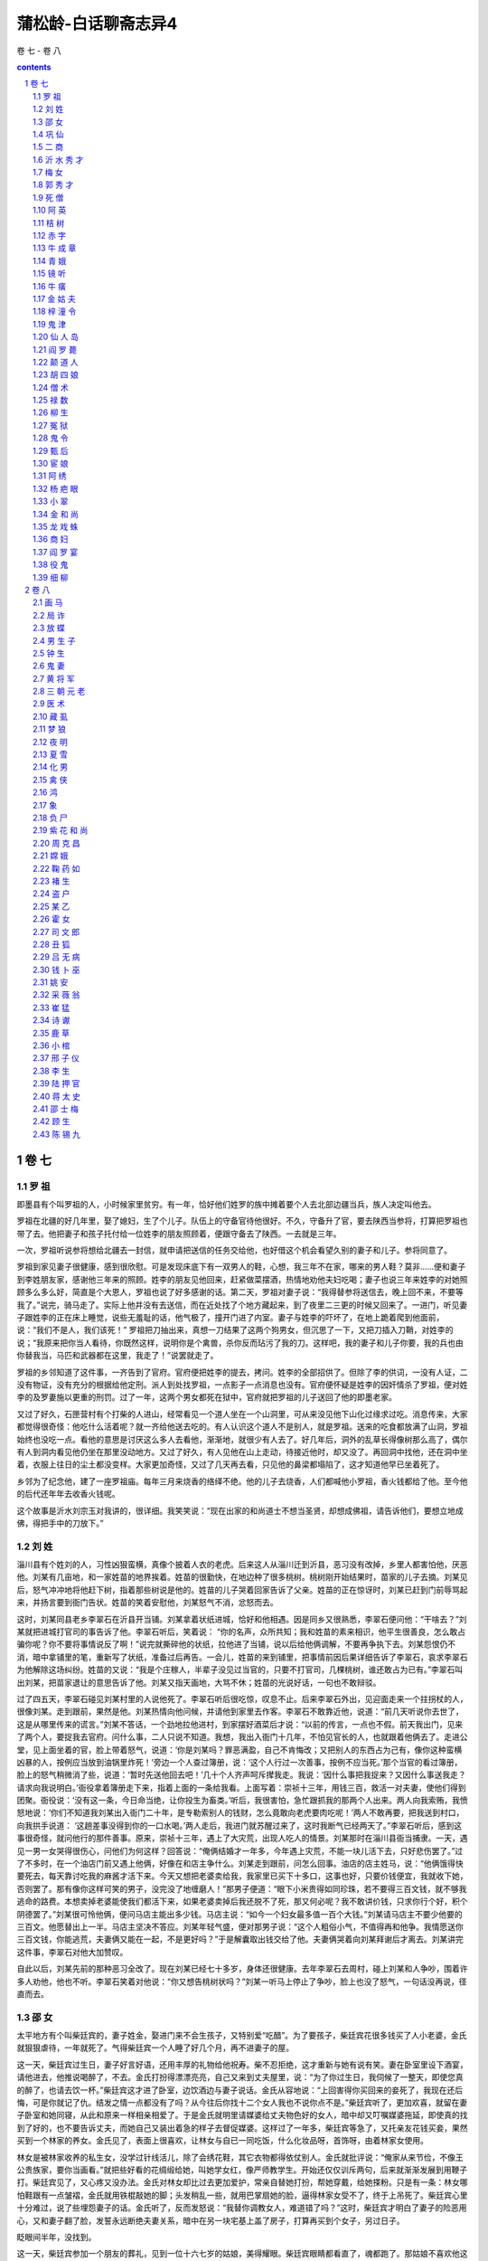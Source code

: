 *********************************************************************
蒲松龄-白话聊斋志异4
*********************************************************************

卷 七 - 卷 八

.. contents:: contents
.. section-numbering::

卷 七
=====================================================================

罗 祖
---------------------------------------------------------------------

即墨县有个叫罗祖的人，小时候家里贫穷。有一年，恰好他们姓罗的族中摊着要个人去北部边疆当兵，族人决定叫他去。

罗祖在北疆的好几年里，娶了媳妇，生了个儿子。队伍上的守备官待他很好。不久，守备升了官，要去陕西当参将，打算把罗祖也带了去。他把妻子和孩子托付给一位姓李的朋友照顾着，便跟守备去了陕西。一去就是三年。

一次，罗祖听说参将想给北疆去一封信，就申请把送信的任务交给他，也好借这个机会看望久别的妻子和儿子。参将同意了。

罗祖到家见妻子很健康，感到很欣慰。可是发现床底下有一双男人的鞋，心想，我三年不在家，哪来的男人鞋？莫非……便和妻子到李姓朋友家，感谢他三年来的照顾。姓李的朋友见他回来，赶紧做菜摆酒，热情地劝他夫妇吃喝；妻子也说三年来姓李的对她照顾多么多么好，简直是个大恩人，罗祖也说了好多感谢的话。第二天，罗祖对妻子说：“我得替参将送信去，晚上回不来，不要等我了。”说完，骑马走了。实际上他并没有去送信，而在近处找了个地方藏起来，到了夜里二三更的时候又回来了。一进门，听见妻子跟姓李的正在床上睡觉，说些无羞耻的话，他气极了，撞开门进了内室。妻子与姓李的吓坏了，在地上跪着爬到他面前，说：“我们不是人，我们该死！” 罗祖把刀抽出来，真想一刀结果了这两个狗男女，但沉思了一下，又把刀插入刀鞘，对姓李的说；“我原来把你当人看待，你既然这样，说明你是个禽兽，杀你反而玷污了我的刀。这样吧，我的妻子和儿子你要，我的兵也由你替我当，马匹和武器都在这里，我走了！”说罢就走了。

罗祖的乡邻知道了这件事，一齐告到了官府。官府便把姓李的提去，拷问。姓李的全部招供了。但除了李的供词，一没有人证，二没有物证，没有充分的根据给他定刑。派人到处找罗祖，一点影子一点消息也没有。官府便怀疑是姓李的因奸情杀了罗祖，便对姓李的及罗妻施以更重的刑罚。过了一年，这两个男女都死在狱中，官府就把罗祖的儿子送回了他的即墨老家。

又过了好久，石匣营村有个打柴的人进山，经常看见一个道人坐在一个山洞里，可从来没见他下山化过缘求过吃。消息传来，大家都觉得很奇怪：他吃什么活着呢？就一齐给他送去吃的。有人认识这个道人不是别人，就是罗祖。送来的吃食都放满了山洞，罗祖始终也没吃一点。看他的意思是讨厌这么多人去看他，渐渐地，就很少有人去了。好几年后，洞外的乱草长得像树那么高了，偶尔有人到洞内看见他仍坐在那里没动地方。又过了好久，有人见他在山上走动，待接近他时，却又没了。再回洞中找他，还在洞中坐着，衣服上往日的尘土都没变样。大家更加奇怪，又过了几天再去看，只见他的鼻梁都塌陷了，这才知道他早已坐着死了。

乡邻为了纪念他，建了一座罗祖庙。每年三月来烧香的络绎不绝。他的儿子去烧香，人们都喊他小罗祖，香火钱都给了他。至今他的后代还年年去收香火钱呢。

这个故事是沂水刘宗玉对我讲的，很详细。我笑笑说：“现在出家的和尚道士不想当圣贤，却想成佛祖，请告诉他们，要想立地成佛，得把手中的刀放下。”

刘 姓
---------------------------------------------------------------------

淄川县有个姓刘的人，习性凶狠蛮横，真像个披着人衣的老虎。后来这人从淄川迁到沂县，恶习没有改掉，乡里人都害怕他，厌恶他。刘某有几亩地，和一家姓苗的地界挨着。姓苗的很勤快，在地边种了很多桃树。桃树刚开始结果时，苗家的儿子去摘。刘某见后，怒气冲冲地将他赶下树，指着那些树说是他的。姓苗的儿子哭着回家告诉了父亲。姓苗的正在惊讶时，刘某已赶到门前辱骂起来，并扬言要到衙门告状。姓苗的笑着安慰他，刘某怒气不消，忿怒而去。

这时，刘某同县老乡李翠石在沂县开当铺。刘某拿着状纸进城，恰好和他相遇。因是同乡又很熟悉，李翠石便问他：“干啥去？”刘某就把进城打官司的事告诉了他。李翠石听后，笑着说： “你的名声，众所共知；我和姓苗的素来相识，他平生很善良，怎么敢占骗你呢？你不要将事情说反了啊！”说完就撕碎他的状纸，拉他进了当铺，说以后给他俩调解，不要再争执下去。刘某怨恨仍不消，暗中拿铺里的笔，重新写了状纸，准备过后再告。一会儿，姓苗的来到铺里，把事情前因后果详细告诉了李翠石，哀求李翠石为他解除这场纠纷。姓苗的又说：“我是个庄稼人，半辈子没见过当官的，只要不打官司，几棵桃树，谁还敢占为已有。”李翠石叫出刘某，把苗家退让的意思告诉了他。刘某又指天画地，大骂不休；姓苗的光说好话，一句也不敢辩驳。

过了四五天，李翠石碰见刘某村里的人说他死了。李翠石听后很吃惊，叹息不止。后来李翠石外出，见迎面走来一个拄拐杖的人，很像刘某。走到跟前，果然是他。刘某热情向他问候，并请他到家里去作客。李翠石不敢靠近他，说道：“前几天听说你去世了，这是从哪里传来的谎言。”刘某不答话，一个劲地拉他进村，到家摆好酒菜后才说：“以前的传言，一点也不假。前天我出门，见来了两个人，要捉我去官府。问什么事，二人只说不知道。我想，我出入衙门十几年，不怕见官长的人，也就跟着他俩去了。走进公堂，见上面坐着的官，脸上带着怒气，说道：‘你是刘某吗？罪恶满盈，自己不肯悔改；又把别人的东西占为己有，像你这种蛮横凶暴的人，按例应当放到油锅里炸死！’旁边一个人查过簿册，说：‘这个人行过一次善事，按例不应当死。’那个当官的看过簿册，脸上的怒气稍微消了些，说道：‘暂时先送他回去吧！’几十个人齐声呵斥撵我走。我说：‘因什么事把我捉来？又因什么事送我走？请求向我说明白。’衙役拿着簿册走下来，指着上面的一条给我看。上面写着：崇祯十三年，用钱三百，救活一对夫妻，使他们得到团聚。衙役说：‘没有这一条，今日命当绝，让你投生为畜类。’听后，我很害怕，急忙跟抓我的那两个人出来。两人向我索贿，我愤怒地说：‘你们不知道我刘某出入衙门二十年，是专勒索别人的钱财，怎么竟敢向老虎要肉吃呢！’两人不敢再要，把我送到村口，向我拱手说道： ‘这趟差事没得到你的一口水喝。’两人走后，我进门就苏醒过来了，这时我断气已经两天了。”李翠石听后，感到这事很奇怪，就问他行的那件善事。原来，崇祯十三年，遇上了大灾荒，出现人吃人的情景。刘某那时在淄川县衙当捕隶。一天，遇见一男一女哭得很伤心，问他们为何这样？回答说：“俺俩结婚才一年多，今年遇上灾荒，不能一块儿活下去，只好悲伤罢了。”过了不多时，在一个油店门前又遇上他俩，好像在和店主争什么。刘某走到跟前，问怎么回事。油店的店主姓马，说：“他俩饿得快要死去，每天靠讨吃我的麻酱才活下来。今天又想把老婆卖给我，我家里已买下十多口，这事也好，只要价钱便宜，我就收下她，否则罢了。那有像你这样可笑的男子，没完没了地缠磨人！”那男子便道：“眼下小米贵得如同珍珠，若不要得三百文钱，就不够我逃命的路费。本想卖掉老婆能使我们都活下来，如果老婆卖掉后我还脱不了死，那又何必呢？我不敢讲价钱，只求你行个好，积个阴德罢了。”刘某很可怜他俩，便问马店主能出多少钱。马店主说：“如今一个妇女最多值一百个大钱。”刘某请马店主不要少他要的三百文。他愿替出上一半。马店主坚决不答应。刘某年轻气盛，便对那男子说：“这个人粗俗小气，不值得再和他争。我情愿送你三百文钱，你能逃荒，夫妻俩又能在一起，不是更好吗？”于是解囊取出钱交给了他。夫妻俩哭着向刘某拜谢后才离去。刘某讲完这件事，李翠石对他大加赞叹。

自此以后，刘某先前的那种恶习全改了。现在刘某已经七十多岁，身体还很健康。去年李翠石去周村，碰上刘某和人争吵，围着许多人劝他，他也不听。李翠石笑着对他说：“你又想告桃树状吗？”刘某一听马上停止了争吵，脸上也没了怒气，一句话没再说，径直而去。

邵 女
---------------------------------------------------------------------

太平地方有个叫柴廷宾的，妻子姓金，娶进门来不会生孩子，又特别爱“吃醋”。为了要孩子，柴廷宾花很多钱买了人小老婆，金氏就狠狠虐待，一年就死了。气得柴廷宾一个人睡了好几个月，再不进妻子的屋。

这一天，柴廷宾过生日，妻子好言好语，还用丰厚的礼物给他祝寿。柴不忍拒绝，这才重新与她有说有笑。妻在卧室里设下酒宴，请他进去，他推说喝醉了，不去。金氏打扮得漂漂亮亮，自己又来到丈夫屋里，说：“为了你过生日，我伺候了一整天，即使您真的醉了，也请去饮一杯。”柴廷宾这才进了卧室，边饮酒边与妻子说话。金氏从容地说：“上回害得你买回来的妾死了，我现在还后悔，可是你就记了仇。结发之情一点都没有了吗？从今往后你找十二个女人我也不说你点不是。”柴廷宾听了，更加欢喜，就留在妻子卧室和她同寝，从此和原来一样相亲相爱了。于是金氏就明里请媒婆给丈夫物色好的女人，暗中却又叮嘱媒婆拖延，即使真的找到了好的，也不要告诉丈夫，而她自己又装出着急的样子去督促媒婆。这样过了一年多，柴廷宾等急了，又托亲友花钱买妾，果然买到一个林家的养女。金氏见了，表面上很喜欢，让林女与自已一同吃饭，什么化妆品呀，首饰呀，由着林家女使用。

林女是被林家收养的私生女，没学过针线活儿，除了会绣花鞋，其它衣物都得依仗别人。金氏就批评说：“俺家从来节俭，不像王公贵族家，要你当画看。”就把些好看的花绸缎给她，叫她学女红，像严师教学生。开始还仅仅训斥两句，后来就渐渐发展到用鞭子打。柴廷宾见了，又心疼又没办法。金氏对林女却比过去更加爱护，常亲自替她打扮，帮她穿戴，给她搽粉。只是有一条：林女哪怕鞋跟有一点皱褶，金氏就用铁棍敲她的脚；头发稍乱一些，就用巴掌扇她的脸，逼得林家女受不了，终于上吊死了。柴廷宾心里十分难过，说了些埋怨妻子的话。金氏听了，反而发怒说：“我替你调教女人，难道错了吗？”这时，柴廷宾才明白了妻子的险恶用心，又和妻子翻了脸，发誓永远断绝夫妻关系，暗中在另一块宅基上盖了房子，打算再买到个女子，另过日子。

眨眼间半年，没找到。

这一天，柴廷宾参加一个朋友的葬礼，见到一位十六七岁的姑娘，美得耀眼。柴廷宾眼睛都看直了，魂都跑了。那姑娘不喜欢他这样子，转开目光不理他。柴廷宾一打听，姑娘姓邵，父亲穷，只有这么个女儿，从小聪明过人，读书过目不忘，尤其爱读《内经》和《冰书》，父亲很溺爱她，凡来说媒的，都叫她自己拿主意，可是不论富家子弟还是穷人后生她都不同意，因此十七岁了还没定下婆家。柴廷宾知道了这些情况，明白这是个不容易娶的姑娘。但心里总萦绕着她的影子，又希望因家中穷，多给钱财或许能打动她的心，就托媒人去说。找了几个，没一个敢去做媒的，柴也就灰了心，不抱希望了。

有一天，忽然有个姓贾的媒婆因贩卖珍珠路过柴家，柴廷宾就对她说了自己的愿望，并给她很多钱，说：“我只求你把我的意思通报给邵家，成不成都不怪你；万一有成功的希望，花钱再多我也不在乎。”贾媒婆贪图钱财，答应了他。到了邵家，有意识地和邵女的母亲拉家常。谈话间偶然看见了她美丽的女儿，故作惊讶说：“好俊的闺女，如是选进昭阳院，赵家姊妹算得什么？”又故意问：“女婿是谁家的公子？”邵母说：“还没找人家呢。”贾婆说：“这么好的闺女，还愁找不到王侯公子作女婿吗？”邵母叹气说：“王侯贵族我们不敢高攀，只求找个知书识礼的后生也就不错了。俺家这个小冤家，给说媒的也不少了，挑来挑去，十个里也没挑中一个，也不知她究竟想嫁个什么样的。”贾媒婆说：“夫人不用愁，这么好的闺女，不知哪家后生前世里修了多少德才有娶她的福份。昨天有件让人好笑的事：那个叫柴廷宾的书生，在谁家的葬礼上见过你家姑娘，相中了，说宁愿出千金聘礼呢。这不是癞蛤蟆想吃天鹅肉吗？真可笑，早叫我挖苦跑了。”邵母听了笑笑，不置可否。贾婆又说：“一般穷秀才不用谈了，若是有钱的人家，哪怕不是什么读书人，却也图个富贵，似乎还可以。”邵母仍然只笑不说话，叫人摸不透她的心思。贾媒婆忽然一拍巴掌，装出一副认为邵母已经同意了她的观点的神气，说：“哎呀呀，若真那样，我自己反不合算了。您想想，尽管夫人您没有架子，我多咱来多咱跟我促膝谈心，茶酒相待，若是您有了富亲戚，出入有车马，往来尽是楼阁大户，我再来了，，怕您那看大门的仆人还嫌我寒伧，喝斥我呢。”邵母听了，沉吟了许久，起身到后堂和丈夫说话去了。过了一会儿，听见叫他们的女儿。又过了一会儿，邵母和她丈夫、女儿一块儿出来了，笑着对贾婆说：“你说这个妮子怪不怪，多少好人家不愿嫁，听说去做妾，倒愿意了。不叫人家读书人笑话吗？”贾婆说：“不妨事，过了门，若生个男孩，正房妻子又能拿她怎样？”说完，又传达了柴廷宾准备把她女儿安顿在另一处房宅的意思。邵母更高兴了，对女儿说：“闺女，快向贾姥姥下个保证：这门亲事是你自己同意的，不后悔。以后不如意了，不埋怨爹妈。”邵女有些难为情地说： “爹娘放心，以后女儿一定好好孝敬二老。女儿自知命不好，若找个太好的人家，反倒活不长；找个不太好的人家，受点罪，受些委屈，也不见得是坏事。上回见柴家公子，看相貌是个有福之人，他的儿孙一定会有出息的。”

听了这话，贾媒婆高兴得去告诉柴廷宾。柴廷宾喜出望外，马上下了千金聘礼，用华贵的车马把邵女娶到别墅里。这件事，除了金氏，柴家上下全知道，可是谁也不敢说。

安顿下来以后，邵女对丈夫说：“郎君，你这个办法，就好比燕子把窝筑在飘动的布上，长不了的，还嘱咐家人不要走漏消息，这样的事要想永远瞒着是不可能的。依我看，不如早早进家去住，祸反而会小些。”柴廷宾怕她受金氏虐待，邵女说：“天下没有不可感化的人。我若是处处小心不犯过错，她有什么理由虐待我呢？”柴延宾同意她的道理，可不敢照着去办。

这天，柴有事不在家，邵女穿了朴素的衣服，吩咐一名老男仆牵匹老马，命一个老女仆带上个包袱，果断地到了金氏的住所，跪着把自己怎么到金家，怎么住在别院等原委如实说了。金氏这才知道还有这等事，而且发展到这等程度了，自己还蒙在鼓里，立时气了个半死。待要朝邵女发作吧，一想人家主动来向我坦白，是可以原谅的。又见她穿戴朴素、态度谦卑，气就消了些，于是吩咐丫头把好衣服拿来给她换了，悻悻地说：“姓柴的这个没良心的，对外人说我多么凶，我平白无故地被人家嚼舌头。其实全怪他，怪那个贱女人气的我。你想想，背着老婆另找女人，这还算个人吗？”邵女说：“我仔细观察他，好像有点后悔。不过放不下大男人架子，不肯在你面前认错罢了。俗话说‘大的不向小的低头’。按常礼，妻子和丈夫的大小，好比儿子和父亲，妾和正室那样。如果夫人您稍稍缓和一下，给他点好颜色，我看过去的隔阂就能消除。”金氏说：“他自己不来，我有好脸色给谁看去？”这时，金氏心静了，见邵女老跪着也不成样子，就吩咐使唤丫头给邵女收拾房间，叫她住下来。尽管心里还不是滋味儿，但总算暂时平安无事了。

柴延宾出门回来，听说邵女到了金氏那里，吓坏了，心想，羊进了虎群，早给金氏嚼得只剩骨头渣儿了。赶紧过去，进了门，见家里没一点动静，才放了心。邵女在门口迎着他，劝他快到金氏那边去。柴延宾有些为难，邵女就掉下泪来了。柴延宾这才接受了她的建议。邵女又到金氏面前说：“柴郎回来了，觉得没脸见你。我求你去给他个笑脸，好言好语说说话吧。”金氏听说柴回来了。心中就来气，不肯过去。邵女进一步劝道：“我不是说过么，夫和妻有大小之分。古时候有个叫孟光的女子，对待丈夫那真是恭敬极了，每逢吃饭，把饭端到额头高送到丈夫面前，别人知道了，不认为这是丢面子。为什么呢？因为她做的符合自己的妻子身份，符合大礼，夫人您主动去见柴郎，不失身份的呀。”金氏这才听从了她。

一见丈夫，金氏气哼哼地说：“好哇，你既然跟兔子一样有三个窝，还回来干什么？”柴延宾低头不语。邵女赶紧用胳膊肘碰碰他，他才无可奈何地笑了笑。妻子见他有了笑容，态度也就和缓下来。要转身回屋。邵女又推柴延宾快跟进去，一面又吩咐厨子准备酒菜，叫他们对饮了几杯。

从此，夫妻和好如初。邵女每日早早起来过去向金氏问安，伺候洗脸，洗了脸又递手巾，像婢女那样恭敬金氏。柴延宾若要到她屋飘来，她苦苦拒绝，十几天才留她住一夜。因此，金氏也觉得她贤惠知礼。但是又觉出自己不如邵女，由惭愧渐渐积累成了嫉妒。然而邵女处处谨慎，又找不出她的毛病。偶尔斥责她两句，她也俯首帖耳地听着。

一天夜里，柴、金二人吵了嘴。起床后梳妆时金氏还没消气，恰巧邵女不小心，将伺候她梳头的镜子掉在地上摔破了。金氏立刻火冒三丈，攥着还没梳好的头发，眼珠都要瞪出来了。吓得邵女赶紧跪下来求饶。金氏好容易抓住她的把柄，不肯饶她，拿起鞭子就抽了一顿。柴延宾实在看不下去，咚咚跑过来拉起邵女出了屋。金氏骂咧咧地还要追着打。柴延宾急了，夺过鞭子抽起她来，抽得她脸上流了血，她才退回房去。夫妻又跟仇人一样了。

从此，柴廷宾不准邵女再到金氏房中去。邵女不听，次日清晨，跪着用膝盖走到金氏门外，等她起床好伺候她。金氏知是邵女来了，捶着床骂，叫她滚。对邵女，她恨得咬牙切齿。拿定主意，等丈夫不在家狠狠收拾她。柴廷宾知道她有了这个念头，干脆不出门，跟外界不来往了。金氏就天天打女仆出气，打得下人们叫苦连天。自从夫妻决裂，邵女夜里也不敢留柴廷宾住了。弄得柴廷宾夜夜独宿。金氏知道后，明白了丈夫并未被邵女独占，心里稍稍好受了些。

柴家有个稍大点的婢女，很精。一次与主人偶然说了句话，金氏发现后怀疑她与丈夫有私情，就狠打了她一顿。恨得婢女常在背地里骂她。这天，轮到这婢女夜间伺候金氏。邵女嘱咐柴廷宾说：“今夜别到夫人房里去，我看那婢女面带杀机，不知安的什么心呢。”柴廷宾觉得有理，把那婢女叫来，诈问她：“今晚你想干什么？”婢女以为主人察觉了她的秘密，吓得说不出话来。柴廷宾见她这副佯子，更加疑惑，搜她身上，发现她带了一把锋利的刀子。这下，婢女无话可说，跪下来求饶说：“我该死，我该死。” 柴想打她，邵女劝阻说：“别忙。你一打她，事情就张扬开了。若被夫人知晓，这婢子还活得了吗？她的罪固然是不可饶恕的，我看不如把她卖出去，既可保住她的性命，咱家又可得点收入不是？”柴廷宾同意，正好有个人家要买妾，柴就赶紧把她卖了。

金氏发现少了那个婢女，一问，知道是丈夫卖了，就怪丈夫不同她商量；又听说丈夫是采纳了邵女的意见，又怪起邵女来，用很恶毒的话骂她。连柴廷宾也埋怨邵女：“都是你自找的。你若不管闲事，容那婢女杀了她，哪还有这些麻烦？”金氏听了“杀”字，感到奇怪。问下人，没一个知道的。问邵女，邵女也不说。金氏又纳闷又生气，提着裙子跳着脚骂。柴廷宾听不下去，就把事实告诉了她。金氏大吃一惊，才知是邵女救了自己，对邵女就温和了些，可是心中又怪邵女为什么不早说。柴廷宾见金氏态度缓和以为没事了，就出了远门。

金氏趁丈夫不在家，把邵女叫来数落她：“不该饶了那个要杀我的小蹄子，你为什么把她放走了？”邵女一时找不到合适的话回答。金氏想：这回可抓住你的不是了——跟杀主人的婢子一鼻孔出气呀，非狠狠治你不可！就把铁烧红，烙邵女的脸，想把她的面容毁了。家中女仆全替邵女抱不平。每烙一下，邵女就哀号一声，佣人们哭着请求替邵女受刑。金氏不答应，又改用针刺邵女的胸肋，连刺了二十多下，这才觉得出了气，说：“滚！”

过了些日子，柴廷宾回来了。见邵女脸上有烙伤，问明情由，气得立刻要找金氏算帐。邵女拉住他的衣服劝道：“是我自愿来跳这火坑的。我嫁你，难道因为你家是天堂吗？我自知命不好，只有找罪受，老天爷才能消气。只要我受得了，就受，这样或许有个出头之日。若再触怒了老天爷，不就像填坑填了一半又去挖一样前功尽弃吗？”她就用烫伤药自己搽伤，几天就好了。一照镜子，高兴地说：“柴郎，为我庆贺吧。夫人这一烙，把我脸上那条倒霉的纹给烙断了！”便一如往常地侍奉金氏。

金氏见上回全家的佣人都为邵女痛哭求情，明白大家都恨自己，有点懊悔，就常和颜悦色地叫邵女跟自己一块儿做事情。过了一个多月，金氏突然得了打嗝病。一吃饭就嗝得厉害，影响饮食。柴廷宾本来就恨她死得晚，根本不管她的病。她的肚子几天后胀得像鼓那么大。一天到晚只想睡觉，下不来床。邵女顾不上吃饭和休息，伺候她。她很感激，邵女又对她讲些医药方面的道理，可金氏怀疑；我过去对她太惨酷，她会不会弄毒药毒死我？金氏不听邵女的什么医理，还装出感谢的样子，病当然不见好转。

金氏这个人，尽管人人恨，还是有优点的，那就是治家很严，佣人很服从她；自她得病后，不能过问家政，佣人就懒散了。有些活儿就没人干。柴廷宾只好自己管理，累得够呛还管不好，甚至有人往外偷东西。柴廷宾这才感到金氏这个内当家的重要，就认真给她请医生治病。对自己的病，金氏心里也没数，别人问起来，只说是得了气鼓。大夫们也就确诊为积住气了。换了几个大夫，都不见效。病越来越重，都快不行了。

这天又煎药，邵女建议说：“医生开的这药，吃一百副也不顶用，甚至越吃越重。”金氏不信，还叫她照老方子煎。邵女偷偷换了方剂，金氏服下，一顿饭功夫泄了三次，马上觉得好了，就笑话邵女刚才说的不对，还是老方子好，还笑着讽刺她：“喂，你这个女华佗，怎么样啊？”邵女和佣人都忍不住要笑。金氏被笑得莫名其妙，追问起来，邵女才把实情说了。金氏感动地说：“该死！我天天受你的爱护，竟还蒙在鼓里。从今天起，家里的事全听你的。”不久，病全好了。柴廷宾高兴地摆酒席为她庆贺，邵女站着执酒壶。金氏不让，夺下酒壶拉邵女挨着自己坐下，亲热得不行。到了夜深，该安歇了，邵女找了个借日要离开，好让他们夫妇同眠。金氏不依，派两个婢女硬把邵女拉住，硬要她和自己一床。从此，两人同吃同住，同宿同商量，赛过亲姊妹。

不久，邵女生了个男孩，产后总是闹病，金氏像孝敬母亲一样伺候她。

不多天，金氏又病了，心口疼，疼起来脸都发青，恨不得死了才好。邵女赶紧买了几根银针给她按穴位扎上，疼得要死的金氏立刻不疼了。十来天又犯了，再扎；六七天又犯了，再扎。弄得金氏天天提心吊胆地怕再犯。一天夜里，她梦见到了一座庙里，大殿里的鬼神全能活动，一个神问她：“你是金氏吗？你的罪孽太重了，早该死，念你已有悔改表现，才只让你害病，表示神灵对你的谴责。你害死过两个女人，是她们应得的报应。可是邵女有什么罪？你对她这么狠毒！你用鞭子打她，已由你丈夫替神灵报应给你了，这个可以抵消；另外，你还欠了一次烙和二十三次针扎的帐，现在邵女已经扎过你三次，刚刚报应了零数，你的病就想除根呀？明天又该犯了。”醒来后，金氏心中害怕，又认为梦不可信，早饭后真的又犯了病，而且疼得更厉害了。邵女也纳闷，说：“光用针扎怎么老除不了病根呢？我看得用烧红的针扎，把穴位烧烂了也许能除根，可就是怕夫人您受不住。”金氏想起了梦，并不怕，同意了。她边挨针边想，欠下的十九针，不知道还要害什么样的怪病才能抵偿，不如一天扎够，也许能免了受不完的苦。扎过了一柱香的功夫，又求邵女再扎，邵女笑道：“针是随便乱扎的吗？得按穴位。”金氏说：“什么穴位不穴位，你给我扎十九下就是了。”邵女又笑了：“不行，不行。”金氏在床上跪起来苦苦哀求，邵女总是不忍心。金氏把梦告诉了她，她才约摸着经络上的有效部位给她扎了十九针。

从此，金氏完全康复，没再犯。又因真正悔过，心理平衡，在下人面前也没有了愧心的样子。

邵女的儿子叫柴俊，聪慧过人。邵女常说这孩子有作翰林的相貌。八岁，人称神童；十五岁，中了进士。这年，柴廷宾夫妇四十岁。邵女三十二三岁。孩子做了大官，车呀马的回家看老父母，乡亲们都夸奖。邵女的父亲自从千金卖了闺女，就富起来了；但也真的被读书人瞧不起，直到柴俊有了功名，才有人跟他往来。

巩 仙
---------------------------------------------------------------------

有一个姓巩的道士，没有名字，也不知道是什么地方人。一次，他去求见鲁王，看门人不给通报，这时有位宫中的宦官出来，道士便求他引见。宦官见他又穷又土，将他赶走了。可是道士马上又回来了，宦官很生气，派人边打边撵。赶到没人的地方，道士笑着拿出百两黄金，请追赶的人回复宦官：“就说我不是要见鲁王，听说王宫后院的花草树木、亭台楼阁是世间最美的景致，如果能领我看一看，这一生就满足了。”接着又拿出些银子给他，那人高兴地回报去了。宦官也很高兴，领道士从王府的后门进去，游览了所有的景地。道士又跟着登上楼台。宦官走到窗口眺望，被道士一推，只觉得身子从楼上掉下来，腰被细藤缠住，悬挂在半空中；往下一看深不见底，头晕目眩，细藤也隐隐发出格崩的断裂声。他害怕极了，大声号叫起来。有几个内监闻声赶来，见状惊恐万分。见他离地很高，上楼一看，细藤拴在窗棂上，想拨藤救他，又怕藤太细会拉断。到处寻找道士，却不见踪影。实在没有办法，只好禀报鲁王。鲁王亲自去察看，也感到非常惊奇。便令人在楼下铺上茅草和棉絮，以便将细藤割断。楼下刚铺垫好，细藤“砰”的一声崩断了。宦官竟然离地不到一尺。大家忍不住笑了起来。

鲁王命人去寻访这位道士，得知他住在尚秀才家，便派人去问，说出游没有回来。差人回府途中正巧遇上了道士。便领他去见鲁王。鲁王设宴款待，请道士表演幻术。道士说：“我是个山乡野人，没有别的本事，承蒙您的厚待，就献一班歌女为大王祝寿吧。”说完，从袖子中拿出个美人放在地上。那美人向鲁王叩拜。道士命美人扮演“瑶池宴”为鲁王祝寿。美人说了几句开场白，道士又拿出一人，那人自称王母娘娘。一会儿，董双成、许飞琼等仙女都先后出场；最后，织女出来拜见，并献上一件天衣，宫里顿时金光灿烂，一片通明。鲁王怀疑天衣是假的，想要来看看，道士急忙说：“不可！”鲁王不听，拿来一看，果然是无缝天衣，不是人间可以做的。道士很不高兴地说：“我实心实意奉承大王，才从天孙那儿暂时借来天衣，如今天衣被俗气玷污，让我怎么还给主人呢？”鲁王又觉得仙女也一定是真的，想留下一两个，可仔细一看，原来都是自己宫中的歌女。又怀疑刚才唱的曲子并不是她们熟悉的，一问，歌女们果然连自己也不知道。道士把那件天衣烧了，然后把灰放在袖中，再搜看时，却什么也没有了。鲁王因此对道士十分敬重，想留他住在府中，道士说：“我游荡惯了，这宫殿就如同牢笼，不如住在秀才家里自由。”从此道士经常出入王府，但每到半夜必然回去。有时坚决留他，也偶尔住下。道士常在宴席间表演四季花木颠倒时序的游戏。鲁王问他：“听说仙人也不忘男女之情，是真的吗？”道士回答： “也许是这样吧，可我不是仙人，所以心如枯木。”一天晚上，道士住在府里，鲁王叫一个年轻貌美的妓女去试探他。妓女进了房门，连叫几声，没人答应，点了灯一看，道士像死人一样闭着眼坐在床上。摇晃他，眼一睁又闭上了；再摇他，打起了呼噜。推他，又顺势倒下，卧床而睡，酣声如雷。妓女用手弹弹他的额头，发出像敲击铁器一般的声音，便急忙去禀报鲁王。鲁王让人用针刺道士，针扎不进去，推他，重得摇不动。又召来十几个人把他举起扔到床下，就像一块千斤重石落在地上。天亮以后去看看，道士仍然睡在地上。道士醒后笑着说：“睡得真死，掉下床来也不知道！”以后这些妓女们常在道士坐卧时按着他玩，刚按时还软和，再按就硬得像石头一样了。

道士住在尚秀才家经常半夜不回来。有时尚秀才锁了门，等天明开开房门一看，道士已经睡在屋里了。以前，尚秀才和一个叫惠哥的歌妓很要好，两人立誓结为夫妻，惠哥歌唱得特别好，演奏技艺也超群出众。鲁王听说惠哥很有名气，就召入宫内侍奉自己。从此，惠哥和尚秀才断绝了交往，虽然常相互思念，却无法见面。一天晚上，尚秀才问道士： “你在宫中见过惠哥没有？”道士说：“那些歌女我都见过，但不知谁是惠哥。”尚秀才把惠哥的年龄相貌描述了一遍，道士想了起来。尚秀才求他再去时给转达一句话，道士笑着说：“我是世外之人，不能替你捎书传信。”尚秀才苦苦哀求，道士只好展开袖袍说：“你如果一定要见惠哥，就请钻进我的袖子里来吧。”尚秀才往袖子里一看，见里面大得像屋子，便伏身进去，里面光明洞彻，宽若厅堂，桌椅床帐无所不有，而且在里面一点也不觉得气闷。道士来到王府内，与鲁王下棋。他见惠哥走来，便佯装用袍袖拂尘，将惠哥装进袖内，别人一点也没发觉。尚秀才正独坐沉思时，忽见从屋檐掉下一个美人，一看是惠哥。两人惊喜万分，你拥我抱，亲热异常。秀才说：“今日奇缘，不能不记下来。我们来对诗吧。”说完先在墙壁写了：“侯门似海久无踪，”惠哥续写：“谁识萧郎今又逢，”秀才写：“袖里乾坤真个大，”惠哥续道：“离人思妇尽包容。”刚题完，忽然进来五个人，头戴八角帽，身穿淡红衣，都是不相识的人。他们一声不响，把惠哥提了就走。尚秀才吓得不行，不知怎么回事。道士回到秀才家里，把秀才叫出来，问他在里面的事情。秀才隐瞒着没有全部说出来。道士微笑着把衣袖翻过来让他看，秀才见上面隐隐约约有些字迹。细得像虮子一样，仔细辨认，原来是他题的诗句。过了十多天，尚秀才又求道士带他去了一次。先后共去了三次。惠哥告诉秀才说：“我已感到腹中胎动，非常担忧，只好用带子把腰扎紧。可是王府中耳目众多，倘若有一天临产，小孩一哭，往什么地方藏？麻烦你和巩道士商量一下，见到我三叉腰时，请他设法救我。”尚秀才答应了。回去后见了道士跪在地上不起来，道士扶起他来说：“你要说的话，我都知道了。请你放心，你尚家就靠这一点骨血传宗接代，我怎敢不尽力帮助呢？但从现在起你不能再进王府了。我所以报答你的，原不在儿女私情呀！”几个月过后，道士从外面回来，笑着说：“我给你把儿子带来了，快拿小孩包被来！”尚秀才的妻子非常贤惠，快三十岁了，生了几胎只活下一个儿子。最近又生了个女儿，刚满月就死了。听尚秀才一说，惊喜地走出来。道士从衣袖中取出婴儿，脐带还没断，睡得正甜呢。秀才的妻子接过来抱在怀里，婴儿才呱呱啼哭起来。道士脱下衣服说：“产血溅在衣服上，是道家最大的忌讳。今天为了你，二十年的旧物，只好扔了！”尚秀才为道士换了一件新衣袍，道士嘱咐他说：“旧衣服不要扔了，烧一钱灰吃了，可治难产，堕死胎。”尚秀才记在心里。

道士在尚秀才家又住了一些时候，忽然对秀才说：“你收藏的那件旧衣服，应当留下一些自己用，我死了你也别忘了！”尚秀才觉得道士的话不吉利。道士转身就走了。道士进王府对鲁王说：“我快要死了！”鲁王很惊奇，道士说：“人的生死都是有定数的，还有什么可说的呢？”鲁王不信，强把他留下。道士刚下了一盘棋，急忙起身要走，鲁王又把他拉住。道士请求到外屋休息，鲁王答应了。鲁王去看时，见道士已经死了。鲁王备了上等棺木，按当地礼节把他葬了。尚秀才亲到坟前哭吊一场，这才醒悟到道士原先说的话是预先告诉他的。道士留下的旧衣用来催生，十分灵验，求尚秀才医治的人接连不断。开始只是剪被产血玷污的袖子给人，后来衣袖用完了，又剪领襟给人，也很有效。他想起道士嘱咐的话，怀疑妻子日后必定难产，就剪下巴掌大的一块血布珍藏起来。后来鲁王有个爱妃临盆三天生不下来，医生都没有办法。有人告诉鲁王尚秀才能治，鲁王立刻召他进府。那妃子只服了一剂就生下来了。鲁王非常高兴，赠给尚秀才银钱绸缎，尚秀才全部推辞不要。鲁王问他要什么，秀才说： “我不敢说。”鲁王请他说，秀才叩头，说：“实在要赏我，就请把歌女惠哥赐给我，我也就心满意足了。”鲁王把惠哥召来，问她年龄，惠哥说：“我十八岁入府，至今已十四年了。”鲁王觉得惠哥年龄太大，便命将全部歌妓都叫来，任尚秀才挑选。秀才却一个也不喜欢，鲁王笑着说：“真是个书呆子！你们俩十年前就定了婚约吗？”尚秀才将实情说了。鲁王备好车马，仍把尚秀才辞掉的银钱、绸缎给惠哥当嫁妆，把他们送到家中。惠哥生的儿子取名秀生，取“秀”与“袖”同音之意，这年秀生十一岁。尚秀才家时刻不忘巩仙人的恩德，每逢清明都到他坟上祭扫。

有个长年旅居四川的客人，在路上遇见巩道士。道士拿出一本书说：“这是王府的东西，我来时匆忙没来得及归还，麻烦你捎去。”客人回来听说道士早死了，不敢贸然去见鲁王。尚秀才知道后替他回奏了。鲁王打开书一看，果然是以前道士借去的。鲁王起了疑心，挖开道士的坟墓一看，却是一副空棺材。后来，尚秀才的大儿子年龄不大就死了，全靠秀生顶立尚家的门户，传宗接代。固而，尚秀才更佩服巩道士的先见之明了。

二 商
---------------------------------------------------------------------

莒县有个姓商的人家，哥哥家很富，弟弟家很穷，两家只隔一道墙。康熙年间，一个灾荒年，弟弟穷得揭不开锅。一天，天过晌了，弟弟还没生火做饭，饿得肚子咕噜叫，愁得走来走去，没有一点办法。妻子叫他去求哥哥，二商说：“没用！要是哥哥可怜咱们穷的话，早就来帮助我们了。”妻子执意要他去，二商就让儿子去。过了一会儿，儿子空手回来了。二商说：“怎么样？我说的不错吧？”妻子详细问儿子大伯说了些什么，儿子说：“大伯犹豫地看看大伯母，伯母对我说：‘兄弟已经分家，各家吃各家的饭，谁也不能顾谁了。’”二商两口子无活可说，只好把仅有的破旧家什卖掉，换点秕糠来糊口。

村里有三四个无赖，窥测到大商家里很富裕，半夜里翻过墙头，钻进大商家。大商两口子听见动静，从睡梦中惊醒，敲起脸盆大声喊叫。邻居们因为大商家太刻薄，谁也不去援救。大商家没有办法，只得大声呼喊二商。二商听到嫂子呼救，想去救助，妻子一把拉住他，大声对嫂子说：“兄弟已经分家，谁有祸谁受，谁也顾不了谁呀！”不一会，强盗砸开屋门，抓住大商两口子，用烧红的烙铁烙他们，惨叫声阵阵传来。二商说：“他们虽然不讲情义，可哪有看到哥哥被害死而不去救的！”说着带领儿子大声喊叫着翻过墙头。二商父子本来就武艺高强，远近闻名；强盗又怕招来众邻援助，就四散逃走了。二商看到哥嫂的两腿都被烙焦了，忙把他们扶到床上，又把大商家的奴仆召集起来，才回家去。大商家虽然人受了酷刑，而钱财却一点没丢。大商对妻子说：“如今咱能保全财产，全靠弟弟解救，应该分一点给他。”妻子说：“你要是有个好弟弟，还不受这份罪呢！”大商不再吭声了。二商家连糠菜都没有了，满以为哥哥会送点东西来报答他。可是过了很久，也没听到动静。二商的妻子等不得了，叫儿子拿着口袋去借粮，结果只借了一斗粮回来。二商妻子嫌少，生气地让儿子送回去，二商劝住了。又过了两个月，二商家穷得实在熬不住了。二商说：“如今实在没有办法可以糊口了，不如把房子卖给哥哥。哥哥如果怕我们离开他，或许会不接受我们的房产，想办法接济我们呢。就算不是这样，卖得十来两银子，也可维持度日啊！”妻子觉得也只有这样了，就让儿子拿了房契去找大商。大商把这事告诉妻子，说：“就算弟弟不仁义，也是同胞手足。他们如果走了，我们就孤立了，不如归还田契，再周济他们一点。”妻子说：“不行。他说走是要挟我们。如果信了他，就正好中了他的圈套。世上没有兄弟的人难道都死了吗？我们把院墙加高，足可以自卫了。不如收下他的房契，他爱上哪上哪好了，也可以扩大我们的宅院。”商量好了，就叫二商在房契上签字画押，付给房钱。二商只好搬到邻村去了。

村里那几个无赖，听说二商走了，又来抢劫，抓住大商鞭抽、棍打，用尽毒刑。大商只好把所有的金银财物，都用来赎命。强盗临走的时候，打开大商家的米仓，招呼村里的穷人随便拿。顷刻之间米仓就空了。第二天，二商才听说这事，急忙赶来看望。可是，大商已经神志昏迷，不能说话了。他强睁开眼，看见弟弟，只能用手抓挠床席，不一会儿就死了。二商忿怒地去找县官告状。可强盗头子早已逃走了，没有逮到，那些抢粮食的都是村里的穷人，州官对他们也无可奈何。大商撇下的小儿子，才五岁。自从家中穷了以后，他常常自己到叔叔家，好几天不回去。送他回去，就哭个没完，二商的妻子对这孩子白眼相待，二商就说：“孩子的父亲不仁义，孩子有什么错呢？”就到街上买了几个蒸饼，送孩子回去。过了几天又背着妻子，偷偷地拿了一斗米给嫂子送去，让她抚养儿子。就这样常常接济他们。又过了几年，大商媳妇卖掉了他家的田产，母子俩的生活能维持了，二商才不再接济她们。又一年，闹灾荒，路上到处可以看见饿死的人。二商家吃饭的人多了，不能再去照顾别人。侄子这年只有十五岁，年小体弱不能干重活，二商就让他挎个篮子，跟哥哥们卖烧饼。一天晚上，二商梦见哥哥来了，神情凄惨地说：“我被老婆的话所迷惑，丢了手足情分。弟弟不计较从前的怨仇，更使我羞愧得无地自容。你以前卖给我的房产，如今空着，你就搬去住吧。屋后乱草下面的地窖里藏着一些钱，把它拿出来，也能过上温饱日子。就让我的儿子跟着你吧。那个长舌头老婆，我最恨她！你就别管她了。”二商醒来以后，觉得很奇怪，就用高价租回房子。住进去以后，果然在房后挖出了五百两银子。从此，不再做小买卖，而让儿子和侄子在街市上开了一家店铺。侄儿非常聪明，帐目从来没有差错，又忠厚诚恳，就是出入很少一点钱，也一定告诉哥哥，二商非常喜爱他。一天，侄儿哭着为母亲要点米，二商的妻子想不给她。二商看在侄儿的一份孝心上，就按月给嫂子一些粮食。过了几年，二商家越来越富裕了。不久，大商媳妇生病死了。二商也老了，就和侄儿分了家，把家产的一半分给了侄子。

沂 水 秀 才
---------------------------------------------------------------------

山东沂水有个秀才，在山中温习功课。夜里，有两个美女进了屋，含笑不说话，各自用长袖拂了一下床，就挨着坐下了。她们的衣服轻软，不带一点声息。一会儿，一个美女站起来，将一条白绫巾展放在桌子上，巾上有草书文字三四行，秀才也没仔细看看写的是什么词句。另一个美女起身把一锭白银放在桌子上，大约有三四两的样子，秀才便把银子放进自已的袖子里。两个美女拿起白绫巾，拉着手笑着出了门，说：“真是俗不可耐！”秀才用手一摸袖子里，银子早已没有了。

美人坐在面前，投以情愫，秀才竟然置之不顾，而却把银子拿起来，这纯是一副乞丐相，能令人可耐吗！讨人喜欢的狐女，那高雅的样子可以想见。

朋友说了这件事，使我又想到了一些令人不可耐的事情，一并附记在这里：穷酸俗气；大老粗拽文；炫耀富贵；秀才装名士；谄媚丑态；不住嘴的信口扯谎；入座时苦让上下位；强逼人听看不像样的诗文；守财奴哭穷；喝醉了无理纠缠；学作满洲腔调；摆一付硬逼人说话的架势；开低级下流的玩笑；娇怂自己的孩子爬登筵桌抓肴果；凭借别人余威装模作样；低劣的科甲出身者大谈诗文；说话之间屡称自己是权贵亲戚。

梅 女
---------------------------------------------------------------------

太行人封云亭，青年丧妻，十分寂寞，便到府城星去散心。有一天正在旅店里歇息，一阵睡意朦胧，隐隐约约地看见墙上显出一个年轻女子的身影，像是一幅画悬在那里。起初封生还嘲笑自己想老婆想疯了，可凝神注视了好半天，画影并不消失；再凑近细瞧，更清晰了：真真切切一个少女，却是一脸苦相，伸着舌头，脖上还挂着绳套。封生正在惊愕不定，那少女却像要从墙上慢慢走下来。封生知道碰上吊死鬼了，然而大白天，胆子总是壮些，便说：“娘子不必吓唬小生。您如有奇冤，小生可以为您效力。”这一说，女子身影真地落下来了，说：“你我萍水相逢，怎敢贸然以大事相托呢？然而九泉之下的枯骨，这么多年了，舌头缩不回去，绳套也脱不掉，实在是苦不堪言。求求您，让主人砍断这屋梁，烧掉它，您对我就恩重如山了。”封生答应去办，影子也就消失了。封生就招呼店主人来，打听这是怎么回事。店主人介绍说：“十多年前，这里是梅家的住宅。一天夜里小偷进来，被梅家逮住了，送到县府里交给典史。不料典史接受了小偷的三百文钱贿赂，竟诬陷梅家女儿与小偷通奸，要把梅女拘上大堂，让法医检验。梅女听说后，就上吊死了。不久，梅家夫妇也相继去世，宅院就归了我。这些年，旅客常说见鬼见怪的，可总也没法儿让它安静下来。”封生便把吊死鬼的要求转达给店主人。店主人一盘算，拆掉房顶换大梁，耗资太大，负担不起，面有难色。封生便慷慨解囊相助，完成了这项工程。修好之后，封生依旧住在这座房子里。

夜间，梅女来了，翩翩然一个万福，向封生表示感谢。言谈之间，喜气洋洋，举手投足，窈窕轻盈，原来是个十分秀气的姑娘。封生不禁油然而生爱慕之心，侮女却凄然而又羞涩地说：“鬼的阴气，对您是有害的。再说这样私合，我生前的耻辱，岂不是淘尽两江之水也洗不清了吗？咱们将来肯定会美满地结合，现在还不到时候。”封生忙问：“要到什么时候？”梅女嫣然一笑，不再作声。封生说：“喝点酒吧？，梅女说：“我不会饮酒。”封生不禁笑起来：“面对美人，光是默默地对着眼儿看，又有什么味道啊！”梅女说：“我生平的喜好，只有下打马棋。可是只两人下也不热闹；再说深更半夜的，也没处去找棋盘。的确，长夜也够难打发的，那我就跟您玩翻线花的游戏吧。”封生只好依他。两人促膝盘坐，封生叉开手指，梅女翻弄起来。真没想到，这小小玩艺儿，竟然变幻无穷。工夫一长，封生竟糊涂起来，不知该如何动作了。梅女笑着教他，又用眼神示意，愈变愈奇，愈奇愈妙。封生乐不可支地说：“这真是闺房里的绝技啊！”梅女说：“这玩法是我自己悟出来的。只要有这两根线，就可以织成任何花纹图案，不过一般人不细心揣摩罢了。”夜深了，玩累了，梅女就让封生就寝。她说：“我是阴间的人。是不睡觉的。你自己歇息吧。我小时候懂点按摩术，愿意奉献小技，帮您做个美梦吧。”梅女开始按摩，先是两手叠起，轻揉慢搓，从头到脚按摩一遍。梅女细手所过之处，封生觉得骨肉松缓，像醉了似的，懒洋洋的。接着梅女又轻握拳头细细捶擂了一遍，封生更觉得如同被棉絮团儿敲打一样，浑身舒畅，妙不可言。擂到腰间，已经闭目合眼，懒懒地要睡了。到大腿，已经沉沉进入梦乡。

封生一觉醒来，已是第二天中午。起床后只觉骨节轻松，浑身清爽，心里更加爱慕梅女，绕着屋墙呼唤她的名字，却没有声音答应。晚间，梅女才来了。封生心急地问：“你究意住在哪里？叫我呼唤了个遍！”梅女笑笑说：“鬼哪有一定的住处，总之在地下就是了。”封生忙问：“地下有缝，能容下你吗？”梅女又说：“鬼不见地，如同鱼不见水一样。”封生握住梅女的手说：“只要能让你活过来，我倾家荡产，在所不惜！”梅女笑了笑说：“也用不着倾家荡产。”两人又开始玩翻线花的游戏，直到深夜。封生又苦苦逼迫梅女，梅女说：“你别缠我。有个浙江妓女，名叫爱卿，挺风流标致的，新近就住在北邻。明天晚上我招她来暂且陪你如何？”第二天晚上，梅女果然领来一个少妇，看去约三十岁，顾盼巧笑，媚眼飞情，一派风骚放荡，这便是妓女爱卿了。三人凑在一起下“打马棋”，棋罢梅女告辞，爱卿陪封生过夜。封生询问爱卿的家世，爱卿含含糊糊，不肯明说，只是说：“您如果喜欢我，就用手指弹弹北间的墙壁，小声喊‘壶卢子’，我就会来。如果喊三声还没人答应，那就是我没空儿，就别再喊了。”天明时，爱卿果然隐身到北墙上消失了。第二天晚上，梅女一个人来了，封生问爱卿为何不来，梅女说：“被高公子招去陪酒去了。”两人坐下剪明灯烛叙谈起来。正在兴浓之际，梅女却沉默了。一会儿动动嘴唇，像有话要说，可话到嘴边又不出口。封生再三追问，梅女只是抽泣流泪，始终不肯明言。封生勉强拉她翻线花，到底打不起精神来，四更天便走了。

此后，梅女常与爱卿一起到封生住处来，说笑声通宵达旦，因而这事传遍了全城，远近皆知。恰巧有位典史，家庭本是浙江的世族，因妻子与仆人通奸，被他休掉了；又娶了一个顾氏，感情倒是很好，不幸才一个多月就死了，所以心里老是思念她。现在听说封生有两个鬼友，想向他打听一点阴间情况，看自己与顾氏还有无缘分，于是骑马来拜访封生。起初，封生不肯应承，经不起这位典史苦苦哀求，便设筵请典史饮酒，答应晚间招鬼妓来商量。日落天黑，室内暗下来之后，封生走到北墙，边敲边小声呼唤了三声。话音未落，爱卿已经出现了。谁知她抬头一见典史，面色突变，扭头便走。封生正要上前拦阻，这位典史早已气得抓起一个大碗猛投过去，随着“哗啦”一声响，爱卿飘然消失了。封生大吃一惊，正要问是何缘故，忽然一个老太婆从暗室里冒出来，开口便骂：“你这贪财害命的黑心贼！你砸坏了我家的摇钱树！得赔我三十吊钱！”一边骂，一边抡起拐杖就打，恰巧打到典史的头顶上。典史抱头哀哭着喊：“那女子是顾氏，我老婆呀！我还正为她年轻轻的死了而哀痛呢，谁想到她作了鬼还不正经！可这与你这老婆子有何相干呢？”老太婆气冲冲地斥责他说：“你本不过是浙江的一个无赖地痞，花钱买了这个臭官，戴上这条乌角带子，鼻梁骨就倒竖起来朝了天啦！你当官有什么黑白？袖里有三百钱贿赂你，就是你亲爹！你这神怒人怨的东西，死期就在眼前了！是你爹娘在阴司里再三哀求，情愿让你媳妇入青楼当妓女，替你偿还那些贪债，你自己还蒙在鼓里哪！”说罢，抡起拐杖又打，典史吓得在地上打滚哀叫。封生在旁边又惊讶又着急，又想不出办法排解。忽见梅女从房中出来，一见典史，登时气得张目结舌，脸色全白了，扑过来摘下头簪照典史就刺。封生更吓坏了，赶紧用身子遮住典史，劝说：“他即使有罪，可死在这里，小生就不好交待了。请您千万投鼠忌器吧！”梅女一想，这才住手；又拉住老太婆：“那就为我封郎着想，暂时叫他再活一煞吧！”这位典史一见，慌忙抱头鼠窜而去。听说回到衙门就患了头疼，半夜就死了。

第二天晚上，梅女来了，一见面就兴高采烈地说：“真痛快！总算出了这口恶气！”封生这才问：“你们究竟有何仇怨？”梅女说：“不是早就告诉你了吗？受贿诬奸的，就是这家伙！我含冤已经多年了。每每想求你替我伸冤昭雪，总是自愧对你还没半点好处，所以才欲言又止。昨天碰巧听见打架，偷偷一听，没承想正是仇人！”封生也惊讶地说： “原来他就是诬害你的那个坏蛋！”梅女说：“他在这县里当典史十八年了，我含冤而死也十六年了！”封生又问老太婆是谁，梅女说是一个老鸨儿；又问爱卿，梅女说：“她正在生病呢。”

大冤已报，梅女这才微笑着对封生说：“我当初说过结合有期，现在不远了。你曾说过情愿倾家荡产赎我，自己还记着吗？”封生说：“今天还是那份心思。”梅女说：“实话告诉你吧：我死的那天就已经转生在延安展孝廉家了。只因为大仇未报，所以至今滞留在这里。现在请你用新布做一个小口袋把我的鬼魂装上，让我随着你去。你到那里就向展家求婚，我保证他家一定答应。”封生还担心两家门第相差悬殊，不一定成功。梅女说：“放心，只管去吧。”又嘱咐封生说：“途中千万别呼唤我。待到成婚的晚上，将小布袋挂在新娘子头上，赶紧呼唤‘莫忘莫忘’，就大功告成了。”封生一一答应着。准备停当后，封生把小布袋打开，梅女跳了进去，然后一齐上延安。

延安果然有个展孝廉，有个姑娘，长相挺俊，就是有痴呆病，舌头又常伸在唇外，就像大热天狗喘气一样，难看又吓人，所以十六岁了，没有敢来提亲的，这简直成了爹娘的一块心病。封生先登门递上帖子，介绍了自家情况；然后托媒说亲。展家自然高兴，便把封生招赘到家中来。举行婚礼的时候，新娘子依然傻乎乎的，什么礼节也不懂，两个婢女一边一个扶着拖着才进了洞房。婢女们离开后，她竟然解开上衣大襟，露出乳房，直冲着封生憨笑。封生便取出小布袋挂在新娘子头上低声呼唤起来：“莫忘莫忘！” 新娘子听到呼唤声，沉思起来，凝神对封生端详着，目光渐渐亮起来。封生笑着说：“您不认得小生了吗？”又举着小布袋摇晃摇晃，新娘子清醒了，这才急忙掩上衣衿，两人亲亲热热说笑起来。第二天清早，封生先上堂拜见岳父。展举人安慰他说：“我闺女痴呆无知，蒙你看得起，既然成了亲，你如有意，我家有些聪明丫鬟，你看中哪个，我一定赠给你，决不吝惜。”封生竭力辩白，说小姐并不傻，举人倒疑惑不解起来。一会儿，女儿也上堂来拜亲，举止大方知礼，举人更加惊异，女儿微微一笑而已。举人询问其中缘故，女儿羞涩难说，还是封生从旁把情由大体述说一番。举人更加高兴，比以前更疼爱这个女儿。从此让儿子大成与封生一块儿读书学习，一切供应都很丰盛。

过了一年多，先是大成逐渐对封生流露出瞧不起的神色，郎舅之间不再和睦；接着奴仆们也看人下菜碟，开始在主人面前讲封生的坏话。展举人听多了流言蜚语，对封生的礼数也不那么讲究了。展女觉察到这些，就劝封生说：“丈人家终究不是长久住处。那些长住丈人家的，全是些废物。趁现在还没有大裂痕，咱还是早点回家吧。”封生也深以为然，于是向岳父告辞。举人想留下闺女，展女不愿意。这一来，父亲加兄长都火了，索性不给车马。展女便拿出自己的首饰变卖了，雇了一套车马回家。后来举人还写信让女儿回娘家看看，展女坚持不去。直到封生中举，两家才通好往来。

郭 秀 才
---------------------------------------------------------------------

广东有个姓郭的秀才，傍晚从朋友那里回来，走到山中迷了路，走进了一片乱树丛里。到了一更时，听到附近的山头上有人说话，他急忙朝那里奔去。见十多个人，正围坐在地上喝酒，瞧见郭秀才，一齐大声说：“座中正好少一个客人，你来到，太好了，太好了！”郭秀才入了座，见在座的多半是读书人，便请教回家的路。其中一个笑起来：“你这个人真酸气，舍弃这大好的明月不观赏，怎么想着回家呢？”立刻递给他一杯酒。郭秀才尝了一点，香味扑鼻，一仰头就喝了下去。接着又一个人拿壶给他倒酒。郭秀才本来就很喜欢喝酒，又加上奔跑得口渴，一连喝了十杯。大家拍手称赞说：“有气魄！真是我们的朋友！”郭秀才为人放达，爱开玩笑，能学各种鸟叫，无不学得维妙维肖。他离坐去旁边小便时，偷偷地学燕子叫。大家怀疑地说：“半夜里哪来的燕子？”又学杜鹃叫，大家越加感到惊疑。郭秀才回到坐处，只笑不说话。正当大家在纷纷议论时，郭秀才回过头去，学作鹦鹉说：“郭秀才喝醉了，快送他回去吧！”大家很惊讶，可侧起耳朵再听，四周只是一片寂静，再也没听到叫声。过了一会儿，郭秀才又学鹦鹉叫。大家这才发现是郭秀才学的，一起大笑起来。大家都撮起嘴跟他学，没有一个学得像。一个人说：“今晚可惜青娘子没来。”又一个人说：“中秋佳节，我们还在这里聚会，郭先生不能不来。”郭秀才恭敬地答应下来。这时，一个人站起来说：“郭先生有学鸟叫的绝技，我们来表演叠人游戏，怎么样？”于是吵吵嚷嚷，一块站起来，前边的一个人挺身站立；立刻有一个人飞快地跳到他的肩上，也直立起来；一连上了四个人，高得不能再向上跳。继续再上的人，抓着臂，踩着肩，像爬梯子一样；十多个人，一会儿全爬上去了，看上去高入云霄。郭秀才正惊愕时，他们就像一根直立的木柱，直挺挺地倒在地上，变化成一条细长的小道。郭秀才惊骇地站了很久，顺着小道竟回了家。

笫二天，郭秀才腹内痛得厉害；尿出的尿是绿色的，像铜青，碰到东西就能染上色，也没有尿味，一连尿了三天才好了。郭秀才又去察看他们集会的地方，只见满地肉骨剩菜，杯盘狼藉，周围一片丛棘茂草，并没有道路。到了中秋节，郭秀才想去赴会，朋友们把他劝住了。假若大着胆子再去见一下青娘子，必定会有更多奇异的事。可惜啊，他当时动摇了！

死 僧
---------------------------------------------------------------------

有一个道土，外出云游，天已很晚，投宿到荒野的一个寺院里。他见僧人住的房子紧紧地关闭着，就垫下蒲团，盘腿坐在廊下。夜已经深了，周围很静，他听到开门与关门的声音。转眼间，他见走来一个僧人，浑身上下都沾满血污。僧人好像没见到道士，道士也装着没看见他。僧人径直进入大殿，登上佛座，抱着佛像的头大笑，很长时间才离去了。

第二天，道士看看房舍，门关得好好的。他感到奇怪，到村子中，便告诉大家他晚上所见到的事。大家一块来到寺院，开门查验，看见僧人被杀死在地上。寝室中的席子和箱子都被掀翻了。大家知道这是被盗贼抢劫了。可是僧鬼还笑，这是什么原因呢？大家一块查看佛像的头，发现佛像头后有微小的痕迹，便用刀挖开，里面藏着三十多两银子。大家就用这些钱，把死僧埋葬了。

阿 英
---------------------------------------------------------------------

甘玉，字璧人，庐陵县人。父母早就死了。留下个弟弟叫甘珏，字双璧，从五岁起就由哥哥抚养。甘玉性情友爱，对待弟弟如同自已的儿子。后来甘珏渐渐长大，生得一表人材，秀美出众，而且很聪明，文章写得好，甘珏更加喜爱他，常说：“我弟弟才貌出众，不能不找个好媳妇。”但是由于过分挑剔，始终没有找到满意的。

这时，甘玉在匡山寺庙里读书。一天夜里，刚躺下，听到窗外有女子说话的声音。他偷偷一看，见有三四个女郎席地而坐，几个婢女正摆酒上菜，都长得特别漂亮。一个女子说：“秦娘子，阿英为什么没来？”那个坐在下座的女子说：“昨天她从函谷关来，被恶人伤了右臂，不能一起来玩，她正因此遗憾呢。”另一个女子说：“我前天夜里做了个恶梦，今天想起来还吓得冒汗呢。”下座的女子忙摇手说：“不要说！不要说！今晚上姐妹们欢聚相会，说了吓人的话让人不痛快。”女子笑着说：“看你那胆怯的样子！难道真有虎狼把你给叼去吗？你要是不让我说，必须唱一首歌，为我们助酒。”那女子便低声唱道：“闲阶桃花取次开，昨日踏青小约未应乖。嘱咐东邻女伴少待莫相催，着得凤头鞋子即当来。”唱完，满座人无不赞赏。正说笑着，忽然一个高大的男人从外边闯进来，鹰样的眼睛，闪闪发光，相貌丑陋可怕。女郎们哭喊着：“妖怪来了！”像惊弓之鸟一样一哄而散。只有刚才唱歌的那个女子体态柔弱，落在后面，被那男人抓住。女子痛苦地哭叫着，拼命挣扎。那男人生气地大吼一声，咬断了她的手指，就势嚼了起来。女子躺在地上，像死了一样。甘玉怜悯之心顿起，再也忍耐不住，急忙抽出剑，开门冲出去，向那男人一剑砍去，砍掉了大腿，那人忍痛逃走了。甘玉扶女子进屋，见她面如土色，血流满了衣袖。看她的手，右手拇指已经断了。甘玉撕下一块布，给她包好，女子才呻吟着说：“救命之恩，让我怎样报答呢？”甘玉自从看到她时，心中已经暗暗为弟弟盘算，就把自己的意思告诉了女子。女子说：“我这样一个残疾之人，不能操持家务了。应当另外为令弟找一个好的。”甘玉问她姓氏，女子回答说；“姓秦。”甘玉给她铺好被褥，让她暂时在这里休养，自己抱着铺盖到别处去睡了。第二天一早，甘玉来看那女子，床上却已经空了。甘玉想，她一定是自己回去了。但是访察了邻近的村子，并没有姓秦的。他又到处托亲戚朋友打听，也没有个确实的消息。回去与弟弟说起这事，还悔恨得像丢失了什么宝贝似的。

甘珏一天偶尔到野外游玩，遇见一个十五六岁的少女，风姿美好，看着甘珏微笑，像有话要说。她四面看了看，问甘珏说：“你可是甘家的二郎吗？”甘珏回答说：“是。”少女说：“令尊曾给你和我订过婚约，你怎么今天想违背婚约，另外跟秦家订婚呢？”甘珏说：“小生幼年失去父母，家中的亲戚朋友我都不知道。请告诉我你的家世，我回去问我哥哥。”那少女说：“没必要细说，只要你一句话，我自己会到你家去的。”甘珏以没有禀告哥哥为由推辞了，少女说：“呆郎君！你就这么怕你哥哥呀！我姓陆，住在东山望村。三天之内，等你的回信。”说完就告辞走了。甘珏回家，跟哥嫂讲了这事，哥哥说：“简直是胡说八道！父亲去世时，我都二十多岁了，如果有这事，我能没听说？”又觉得那女子一人在野外行走，还与男子随便搭话，更加看不起她。甘玉又问起她的相貌，甘珏面红耳赤，一句话也说不出来。嫂子笑着说： “想来一定是位美人了？”甘玉说：“小孩子哪分得出美丑？就算美，也肯定比不上秦姑娘。等秦姑娘的事不成，再考虑她也不晚。”甘珏默默地退了下去。

过了几天，甘玉在路上见一个女子在前面边哭边走，便垂下鞭子按住缰绳，微微斜眼一看，见是个举世无双的美丽少女，便叫仆人去问她为什么这样伤心。少女回答说：“我以前许给甘家老二，因为家里穷，搬到很远的地方去了，跟甘家断绝了音信。最近刚回来，听说甘家三心二意要背弃前约。我想去问问大伯子甘璧人，怎么安置我？”甘玉惊喜地说：“甘璧人就是我。先父在世时订的婚约，我实在不知道。这儿离家不远，请你到家里再商量。”于是从马上下来，把缰绳交给少女，让她骑着，自己牵马步行，一块回家。少女自己说：“我小名叫阿英，家里没有兄弟，只有一个表姐秦氏和我住在一起。”甘玉这时才明白阿英就是弟弟遇见的那个美人。甘玉想告诉她家里的人，阿英再三阻止。甘玉暗暗高兴弟弟得到这么一位俊媳妇，但又怕她轻浮不庄重，招人议论。可住了很长时间，阿英非常矜持端庄，又温柔会说话，对嫂子像母亲一样，嫂子也非常喜欢她。

到了中秋佳节，甘玉夫妻俩正在吃酒说笑，嫂子让人来叫阿英。甘珏心里有些不高兴。阿英就让来人先回去，说自己马上就到。可她端坐在那儿跟甘珏说笑了很长时间，也没有去的意思。甘珏怕嫂子等久了，就连连催促她。阿英只是笑，一直没有去。

第二天一早，阿英刚梳妆完，嫂子亲自过来问候，说：“昨天夜里在一起时，为什么老是不快乐？”阿英微微笑了一下，没说话。甘珏觉得奇怪，再三询问，发现了破绽。嫂子大吃一惊说： “如果不是妖怪，怎么会有分身术！”甘玉也害怕起来，隔着帘子告诉阿英说：“我们家世代积德行善，从来没跟人结过怨仇。如果你真是妖怪的话，请马上走，别伤害我弟弟！”阿英不好意思地说：“我原本不是人，只是因为老公公在世时订的婚约，所以秦家表姐也劝我来完婚。我自己明白不能生男育女，曾经想离开你们；之所以恋恋不舍，是因为兄嫂待我太好了。如今既然被怀疑，就从此永别吧！”说完，转眼就变成一只鹦鹉，翩翩飞走了。当初，甘父在世时，养了一只鹦鹉，非常聪明，甘父常常亲自喂食。当时甘珏才四五岁，问父亲说：“养鸟干什么？”甘父开玩笑说：“给你作媳妇啊。”有时鹦鹉没食吃了，甘父就喊甘珏说：“还不拿吃的给鹦鹉？要饿煞你媳妇了！”家里人也都拿这话来取笑甘珏。后来，鹦鹉挣断锁链，不知飞到什么地方去了。甘玉想到这里，才醒悟女子说的婚约指的就是这个。可是甘珏明知她不是人，仍然想着她。嫂子想得更厉害，整天伤心落泪。甘玉也很后悔，但也无可奈何。

两年后，甘玉为弟弟聘娶了姜氏女，可甘珏始终觉得不如意。甘氏兄弟有个表兄在广东当司李。甘玉到广东去探望他，去了很久也没回来。恰在这时，家乡遇上土匪作乱，附近的村落多半都成了废墟。甘珏非常害怕，带领全家人躲避到了山谷里。在山谷避难的人很多，谁也不认识谁。甘珏忽然听见有个女子小声说话，声音很像阿英。嫂子催促他过去看看，甘珏走近一看，果然是阿英。甘珏高兴极了，捉住阿英的手臂不放松。阿英对同行的人说：“姐姐先走吧，我看看嫂子就来。”阿英来到嫂子跟前，嫂子看见她，伤心地哭起来，阿英再三劝说，又说：“这里不是安全的地方。”劝他们回家。甘珏害怕土匪会到村里去，阿英再三说：“不要紧。”就和他们一同回去了。阿英撮了一些土拦在门外，嘱咐家里人安心在家中住着，不要出门。坐着说了几句话，阿英转身想走。嫂子急忙握住她的手腕，又叫两个婢女捉住她的双脚。阿英没有办法，只好住下了。但是阿英却不到甘珏房里去，甘珏约她三四次，她才去一次。嫂子常对阿英说新娶的姜氏媳妇不能让小叔子满意。阿英便每天早上起来给姜氏梳妆打扮，梳理好了头发，又细心地为她搽匀脂粉。人们再看姜氏，比往日漂亮了几倍。如此三天，姜氏居然变成一个美人。嫂子觉得奇怪，就对阿英说：“我没有儿子，想买个小妾，暂时没空去买。不知道婢女是不是也能变成美人？”阿英说：“没有人不可以变美，只是本质好一点的容易些罢了。”嫂子就把所有的婢女叫来，让阿英相看。只有一个又黑又丑的婢女，有生男孩的相貌。阿英就把她叫来，给她洗了澡，洗了脸，然后用浓浓的粉和了药末给她抹上。过了三天，这个婢女的脸渐渐由黑变黄；又过了几天，粉脂的光泽慢慢沁入肌肤，居然变得很好看了。

阿英他们每天关着门在房里说笑，根本不想土匪的事。一天夜里，村里突然一片吵嚷声，全家人都吓得不知怎么办好。不一会儿听到门外人喊马叫，土匪纷纷离去。天亮以后，才知道村里已被烧光抢尽了。强盗们一队一伙地四处搜寻，凡是藏在山谷洞穴里的人，都被搜出来杀了，或是抓走了。于是甘家的人更加感激阿英，把她当作神仙看待。阿英忽然对嫂子说：“我这次来，是因为忘不了嫂子的情义，暂时为你们分担离乱的忧愁。哥哥不久就要回来了，我在这里，就像俗话说的，非李非桃，不伦不类，让人笑话。我要走了，有时间我会再来看望你们的。”嫂子问：“你哥哥在路上没事吧？”阿英说：“最近有大难。但这不关别人的事，秦家姐姐受过哥哥的恩惠，我想一定会报答他，所以不会有什么事。”嫂子留她过夜，天不亮阿英就走了。

甘玉从广东回来，听说家乡闹土匪，便日夜兼程地往回赶。路上遇到贼寇，主仆二人把马扔了，各自把银子扎在腰间，钻进棘丛中躲避。这时，一只秦吉了鸟飞落到荆棘上，展开翅膀遮盖住了他们。甘玉见它的脚缺一个指头，心中感到奇怪。不一会儿，贼寇从四面包围过来，在荒草丛棘中走来走去，好像在寻找他们。主仆二人吓得连气都不敢出，直到盗寇走光了以后，那只鸟才飞走了。甘玉回家后，一家人各自述说了自己的见闻，甘玉才知道那只秦吉了鸟就是自己曾救过的秦姑娘。

后来，每当甘玉外出不回来，阿英晚上一定来。估计甘玉要回来了，第二天便早早地走了。甘珏有时在嫂子房里遇到阿英，瞅机会邀她到自己屋去，阿英只是答应，却不肯去。

一天夜里，甘玉出门了。甘珏想阿英一定会来，就藏在一边等她。不久，阿英果然来了，甘珏突然出来，把她拦截住，硬要她到自己房里去。阿英说：“我与你的情缘已经完了，强合在一起，恐怕会遭到上天的惩罚。不如留些余地，以后我们还可以常见面的，怎么样？”甘珏不听，又和她做起夫妻之事。天亮后，阿英去见嫂子，嫂子怪她为什么昨夜没来，阿英笑着说：“半路上被强盗劫了去，让嫂子白等了一个晚上。”说了几句话，便转身走了。不多久，有一只很大的狸猫叼着一只鹦鹉从嫂子卧室门前经过。嫂子一见，惊骇极了，怀疑那鹦鹉是阿英。当时嫂子正在洗头发，赶忙住手大声呼叫。家里人一起连打带喊，才把它救下来。鹦鹉的左翅膀沾满了血，已经奄奄一息了。嫂子把它放在膝盖上，抚摩了很久，才渐渐苏醒，自己用嘴整理着翅膀。一会儿，鹦鹉在房子里转着圈子飞起来，大声说：“嫂子，告别了！我怨甘珏呀！”振动着翅膀飞走了，从此再也没回来。

桔 树
---------------------------------------------------------------------

陕西的刘公，是兴化县的县令。有一个道士来献给他一棵栽在盆里的小树。县令仔细一看，原来是一棵纤细如指的小桔树，他不喜欢，不想接受。刘公有个小女儿，这时才六七岁，正好那天过生日。道士说：“这盆小树不足以供您赏玩，姑且送给女公子祝她福寿吧。”于是刘公便接受下来。女儿一见这棵小桔树，非常喜爱。把它放在自己的闺房里，早晚护理，唯恐它受到损伤。刘公任期满了的时候，桔树已经有一把多粗。这一年它第一次结果。刘公一家收拾行装准备离开，认为桔树太重，带着累赘，商量着不要了。小女儿抱着桔树撒娇地哭起来。家里人哄她说：“只是暂时离开，过不了多久就会回来。”小女儿相信了这些话，才不哭了；但她又恐怕这棵树被力气大的人扛走了，非要看着家里人把树移栽到台阶下，这才离去。

女儿回到家乡，长大后嫁给了一个姓庄的。姓庄的在丙戌年考中进士，被委任为兴化县令。他的夫人十分高兴，心里琢磨，十多年了，那棵桔树可能已不存在了。到了兴化，原来那桔树已经有十围粗了，而且果实累累，数以千计。问以前的差役，都说：“刘公走了以后，这棵树长得很茂盛，就是不结果，这是它第一次结果。”夫人更加惊异了。姓庄的在任三年，桔树年年硕果累累。第四年，桔树忽然憔悴不堪，不像从前那样茂盛。夫人说：“夫君在这儿的任期大概不长了。”到了秋天，庄县令果然被解任。

赤 字
---------------------------------------------------------------------

清朝顺治乙未年冬天的一个晚上，天上出现了火一样的红字很大，内容是：“自苕代靖否复议朝冶驰。”

牛 成 章
---------------------------------------------------------------------

牛成章，是江西的一个布商。妻子姓郑，生了一个儿子，一个女儿。牛成章三十三岁时病死了。儿子牛忠，当时才十二岁；女儿不过八九岁罢了。母亲不能守节，卖掉家里的东西，改嫁而去。留下兄妹二人，难以生存下去。牛成章有个叔伯嫂子，已经六十岁，孤独一人没有依靠，就收留了两个孤儿一块生活。

几年后，老太太去世了，家中生活更加困难。牛忠渐渐长大，想继承父业，但苦于没有本钱。这时，妹妹嫁给了一个姓毛的商人，家中很富有，她哀求丈夫借几十两银子给了哥哥。

牛忠跟着别人去南京，途中遇上了海寇，身上带的钱都被抢光，他没法回家，只好到处流浪。一天，偶然走进一个当铺，见铺主极像他的父亲；出来后，秘密访查打听，姓氏名字都和父亲一样。牛忠十分惊讶，不明白其中的缘故。只是每天在当铺旁边转来转去，暗地察看铺主对他有没有反应。铺主对他却毫不理会。牛忠经过三天的观察，铺主的说笑举动，真是自己的父亲，一点不错。当下又不敢拜认，就向铺中的佣人自我介绍，请求以同乡的身份，到铺中做佣人。立好契约后，铺主看他的姓名，家乡住地，似乎心里有所触动，问他从哪里来。牛忠哭着说出了父亲的名字。铺主听后，怅然若失，像有心事一般。待了很久，又问：“你母亲好吗？”牛忠又不敢说父亲死去，委婉地回答说：“父亲六年前出外经商，至今还没有回家。母亲改嫁，幸亏有伯母抚育，不然，早就埋到山沟里了。”铺主十分悲惨地说：“我就是你父亲啊。”于是，父子拉着手，悲哀万分。随后，父亲领他到内室拜见后母。后母姓姬，三十多岁，没有生育，牛忠来到，她很高兴，在内室设宴招待他。

自从牛忠来到之后，牛成章始终闷闷不乐，就想回老家一趟。妻子担忧铺中没人照管，没让他走，牛成章便带领儿子处理铺里的事务。过了三个月，他把铺中所有的帐册托给儿子，自己急忙整理行装回了老家。

父亲走后，牛忠把父亲已去世的实情告诉了后母。后母听了很吃惊，说：“他经商来到这里，过去和他交往的好友，留下他开了这个当铺；娶我来已经六年，怎么说他死了呢？”牛忠又详细叙说了一遍。二人都产生了疑念，不明白其中的因由。

过了一天一夜，父亲从老家返回来，手里拉着一个妇人，头发乱蓬蓬的。牛忠一看，原来是自己的亲生母亲。牛成章揪着她的耳朵，跺着脚大骂：“为什么抛弃我的儿子！”妇人非常害怕，趴在地上一动也不敢动。牛成章用嘴咬她的脖子，妇人大声叫牛忠，说：“儿呀快来救救我！儿呀快来救救我！”牛忠再也忍不住，急忙向前用身子把他俩隔开。牛成章还在忿怒时，妇人突然不见了。众人很惊讶，大声嚷叫有鬼。再看牛成章，脸色突然变得苍白，穿的衣服一下子落到地上，化为一股黑烟，也不见了。母子二人惊叹不已，将牛成章的衣服、帽子埋葬了。

牛忠继承父亲的家业，成了富有万金的大户。后来牛忠回老家问起生母，原来她在父亲回去的那天去世了，家里人都说见过牛成章。

青 娥
---------------------------------------------------------------------

霍桓，字匡九，是山西人。父亲做过县尉，很早就死了。霍桓是家中最小的孩子，聪明过人，十一岁时就考中了秀才，被人称为神童。然而霍桓的母亲对他过分爱惜，从不让他迈出家门，所以都十三岁了，还分不清叔伯、甥舅。同村有个姓武的评事，喜好道教，进山访道一去不返。武评事有个女儿名叫青娥，十四岁了，生得美貌无比。小时候偷看过父亲的书，非常羡慕何仙姑的为人。自从父亲进山修道后，她立志不嫁，母亲也拿她没有办法。

一天，霍桓在家门口看见青娥，尽管他还是个孩子不懂什么，但觉得非常喜欢她，只是表达不出来。回家后就告诉了母亲，让母亲托媒人去说亲。母亲知道青娥立志不嫁，觉得不好办，霍桓便整日闷闷不乐。母亲怕儿子不顺心会闷出病来，就托人去武家提亲，武家果然不答应。霍桓无时无刻不在想着这事，终究想不出点办法。这天有一个道士在门外，手中握着一把一尺来长的小铁铲。霍桓借过来看了看，说：“这东西有什么用？”道士回答说：“这是挖掘药材的工具。别看它小，坚硬的石头也能铲进去。”霍桓不太相信。道士就用铲砍墙上的石头，石头随手而落，像砍豆腐一样，霍桓非常惊讶，拿在手中玩着，爱不释手。道士说：“公子喜欢，我就把它赠给你吧。”霍桓高兴极了，拿钱酬谢他，道士不收钱走了。

霍桓把小铲拿回家，在砖石上试了几次，毫不费力就把砖石砍碎了。他顿时想道：如果从墙上挖个洞，不就可以见到武家的美人了？但却不知道这么做是非法的。等到夜深人静，霍桓翻墙出去，一直来到武家的墙外，挖透了两道墙，才到了正院。看见小厢房中还有灯光，就趴在窗上偷偷往里看，只见青娥正在卸妆脱衣。不一会儿，灯灭了，寂静无声。霍桓穿过墙壁进去，青娥已经睡熟了。他轻轻脱下鞋子，悄悄地爬到床上。又怕把青娥惊醒了，自己一定会遭到大骂而被赶走，就偷偷地躺在青娥的被子旁边，略略闻到女子的香气，便感到心满意足了。没想到他挖墙掏洞忙了半夜，已经十分疲乏，才一合眼就睡着了。青娥醒后，听到有呼吸声，睁眼一看，见有亮光从被凿开的墙洞中透进来，太吃一惊。她急忙起来，轻轻地拉开门栓出门，敲窗叫醒了丫头、老妈子，一同点了火把，拿着棍棒来到卧房。只见一个未成年的书生，酣睡在床上。仔细一看认出是霍桓。婢女们把他推醒，霍桓急忙起来，目光灼灼像流星一样，好像不怎么害怕，只是羞答答地不说一句话。婢女们都说他是贼，吓唬他，责骂他，他才哭着说：“我不是贼！实在是因为我太爱小姐，想看看她的美丽容貌。”大家又怀疑一连凿透了几道墙，不是一个孩子能办到的。霍桓拿出小铲子说出它的奇异用途。大伙一同试了试，既惊讶又害怕，认为是神仙给他的，要去告诉夫人。青娥低头沉思，好像不愿意。婢女们知道了青娥的意思，都说：“这个人的名声门第，倒也不玷污小姐，不如放他回去，让他们托媒人来说亲。等明天，就告诉夫人说昨夜遭了强盗，怎样？”青娥没有说话，婢女们就让霍桓快走。霍桓要小铲子，婢女们笑着说：“傻小子！还忘不了凶器！”霍桓看见青娥枕边有一股凤钗，就偷偷装进袖中，可是被婢女看见了，急忙告诉青娥，青娥不说话，也不生气。一个老妈子拍着霍桓的脖子说：“别说他傻，心眼儿机灵极了！”就拉着他，仍然让他从墙洞里钻了出去。

回家后，霍桓不敢如实告诉母亲，只是嘱咐母亲再托媒人到青娥家去提亲。母亲不忍心拒绝他，便到处托媒人，急着为儿子另选良姻。青娥知道后，心里又急又慌，暗暗让心腹人给霍母透露风声。霍母非常高兴，托媒人去武家说亲。恰巧有个小婢女泄漏了那天晚上的事，武夫人感到很耻辱，非常气愤。媒人一来，更触发了她的怒气，气得她用手杖戳着地，太骂霍桓和他母亲。媒人害怕，逃窜了回去，把详情告诉了霍母。霍桓的母亲也很生气，说：“不成器的儿子做的这些事，到现在我还被蒙在鼓里，怎么能这样无礼对待我？当他们在一起睡觉时，为什么不将荡儿淫女一块杀了！”从此霍母见了武家的亲属，便宣扬这事。青娥听说后，羞愧得要死。武夫人也很后悔，但却没法禁止霍母不让她说。青娥暗自让人去婉转地告诉霍母，发誓说自己非霍桓不嫁。青娥盼话那样悲切，霍母很感动，就不再说那件事了。但是两家的亲事也不再提了。

当时秦中的欧公在这个县当县令，见霍桓的文章好，非常器重他。时常把他召进县署，极力优宠。一天，县令问霍桓：“结婚了吗？”霍桓回答说：“没有。”县令细问原因，霍恒说：“从前我和已故武评事的女儿有过婚约。后来因为两家有隔阂，就终止了。”县令问：“你还愿意同她成亲吗？”霍桓不好意思，没说话。县令说：“我一定为你办成这事。”就委托县尉、教谕，去给武家送聘礼。武夫人很欢喜，婚事就这样定了。过了年，把媳妇娶进门。青娥一进家门，就把小铲子扔在地上说：“这贼寇用的东西，快拿回去吧！”霍桓笑着说：“不能忘了媒人。”珍重地佩戴着它，从不离身。

青娥为人温厚善良，沉默寡言。一天三次拜见婆母，其余时间只是关门静坐在书房里，不太留心家务事。婆母有时因红白公事出门到别的地方去，她便事事都过问，处理得井井有条。过了一年多，生了个儿子，取名孟仙。青娥把孩子委托给乳妈照料，好像不大关心似的。又过了四五年，青娥忽然对霍桓说：“我们的美满姻缘到现在已经八年，如今就要长久分离了。有什么办法呢！”霍桓惊讶地问她怎么回事，青娥默默地一句话不说。妆扮好了拜见了婆母，接着转身回到屋里。霍桓同母亲追到房中问她，她已躺在床上咽了气。母子二人十分悲痛，购置了上好的棺材安葬了她。

霍母已经年老力衰，常常抱着孙子思念儿媳。从此得病，卧床不起。不想吃饭，只想吃鱼羹。但是附近没有鱼，只有到百里之外才买得到。这时家中的小厮和马匹都被差遣出去了，霍桓十分孝顺，急不可待，便带着钱自己去买鱼了。白天黑夜不停地赶路，返回时走到山中，太阳已经落山了。霍桓两脚磨起了泡，一瘸一拐地走着，十分艰难。这时后面一个老头赶上来，向他，“脚是不是起泡了？”霍桓连连答应。老头便拉他坐到路旁，敲石取火，用纸包着药末，给霍桓熏脚。熏完，让他试着走一走，脚不但不疼了，步履反而更加矫健。霍桓非常感激：向老头道谢。老头阿：“什么事这样急？”霍桓回答母亲有病，又说了母亲生病的缘由。老头问：“为什么不再另娶呢？” 霍桓回答说：“没找到合适的。”老头指着远处一个山村说：“那地方有一个很好的姑娘。你如能跟我去，我愿意给你做媒。”霍桓推辞说母亲有病，急等鱼吃，没有空闲去。老头便拱手告辞，约他改天再去，进村只要问王老头就行，接着就走了。霍桓回家后，把鱼烹好端给母亲吃。母亲多少能吃点东西，几天后病就好了。霍桓这才叫仆人备马一起到山村去找那老头。

霍桓来到和老头相遇的地方，却找不到那个村子。他来回彷徨了多时，夕阳渐渐落山了。山谷重重叠叠，看又看不远，就与仆人爬上山头，四下一望，却看不见一个村子。无可奈何，只得往山下走，但回去的路又找不到了。霍桓心中急躁得如同着了火。正在东奔西跑时，昏暗中一脚踏空，从绝壁上掉了下去。幸亏数尺下有一条细长的平台，霍桓正好掉在上面。平台窄得刚刚能容下他的身子，往下黑得看不见底。他害怕极了，一动也不敢动。又幸亏崖边上长满了小树，像栏杆一样围护着他。他慢慢移动了一下身子，看见脚旁有个小洞口，心中暗暗高兴，就背贴着石头，慢慢蠕动着滚进洞中，心中才稍平稳了些，希望等到天亮时叫人搭救。不多时，看见山洞深处有星星大的亮点，霍桓慢慢走近，走了约三四里路，忽然看见有房屋。虽没有灯火，但却像白天一样光明。一个美丽的女子从屋里出来，霍桓仔细一看，原来是青娥！青娥看见霍桓，惊奇地问：“你是怎么来的？”霍桓顾不上说话，抓着她的手呜呜地哭了起来。青娥劝住他，问起婆母和儿子。霍桓就把家中的苦处述说一遍，青娥也惨然泪下。霍桓说：“你死了一年多了，这是不是阴间啊？”青娥说：“不是，这里是仙府。我并没有死，所埋葬的，不过是一根竹杖。你今天来这里，也算是有仙缘。” 就领他去拜见父亲。只见一个留着长胡子的老头，坐在堂上。霍桓上前拜见，青娥说：“霍郎来了！”老头吃惊地站起来，握着霍桓的手简单说了几句话，就说： “女婿来了，太好了。应当留在这里。”霍桓推辞说母亲盼他回去，不能久留。老头说：“我也知道。但迟三四天回去，不会有什么关系吧。”就让人摆酒菜招待他，又叫婢女在西堂上放了床，铺了锦绣被褥。霍桓吃完饭，约青娥同床睡觉。青娥说：“这是什么地方，能容许狎亵！”霍桓捉住她的胳膊不放。窗外传来婢女的嗤笑声，青娥更加羞惭。正在争执时，老头进来，叱责说：“俗骨玷污了我的洞府！马上走！”霍桓一向高傲，如今羞愧得无法忍受，变了脸色说：“儿女之情，人所不免！你作为长辈怎么能监视我们？想叫我走并不难，但你女儿必须跟我去！”老头理屈词穷，叫女儿跟他走，打开后门送他。骗霍桓刚离开门，父女俩把门关死回去了。霍桓回头一看，只见峭壁x岩，一点缝隙也没有。自己孤单一人，不知往什么地方去好。看天上斜月高悬，星斗稀疏，他惆怅了很久，由悲伤变为怨恨，对着石壁号叫，始终没有应声的。霍桓气愤至极，从腰中拿出小铲，奋力挖凿石壁，边挖边骂，瞬息间已凿进三四尺。隐隐听见石壁里有人说活：“孽障啊！”霍桓凿得更急。忽然洞底两扇门豁然打开，推青娥出来，说：“走吧！走吧！”石壁又复合上了。青娥埋怨说：“既然爱我做你的媳妇，哪有这样对待丈人的？是哪里的老道士，给你这件凶器，把人缠得要死！” 霍桓得到青娥，心愿已经满足，不再说什么，只是担忧道路艰险难以回家。青娥折了两根树枝，两人各自跨上一根，树枝随即化作马匹。一路奔驰，不一会儿就来到家，这时霍桓已经失踪七天了。

起初，霍桓同仆人失散后，仆人找不到他，就回家告诉了霍母。霍母派人搜遍山谷，也没有踪影。正忧虑恐慌的时候，听说儿子回来，欢喜地出来迎接，抬头看见儿媳，几乎把她吓死。霍桓简单述说了经过，霍母更加喜欢。青娥因为自己形迹奇异，担心别人知道了会议论，便请求母亲搬家。霍母听从了她的意见。霍家在外郡有房产，就选了吉日搬迁过去，人们都不知道。霍桓与青娥又一块生活了十八年，生了一个女儿，嫁给了本县一个姓李的。后来霍母老死了，青娥对霍桓说：“我家的茅草地里，曾经有一只野鸡在那儿抱了八只蛋，那里可以埋葬母亲。你们父子俩一同扶棺材回去安葬母亲。儿子已经成家立业，可以留在那里守护坟墓，不用再回来。”霍桓听从了她的话，埋葬母亲后自己返回来。过了一月多，孟仙来探望父母，可是父母已经杳无踪影。问他们的仆人，却说；“去给老夫人送葬还没回来。”孟仙心中明了白，只有感叹而已。

孟仙文才出众，名声很大，但是考场上总是失利，四十岁了还没有考中。后来他以拔贡的身份到京城参加考试，在考场上遇见一个年纪十七八岁的少年，神采俊逸。孟仙很喜欢他，看他的卷子上，写着顺天廪生霍仲仙，孟仙不由吃惊地瞪大了眼睛。就把自己的姓名告诉那少年，仲仙也感到奇怪，就问孟仙的家乡是哪里，孟仙把一切都告诉了他。仲仙高兴地说：“小弟赴京时，父亲嘱咐说，在文场中如遇到山西一个姓霍的，是我们的同族，要与他好好相处，如今果然如此。可是我们的名字怎么这样相近啊！”孟仙问了仲仙的高祖、曾祖及父母的姓名后，惊讶地说：“这是我的父亲啊！”仲仙怀疑年龄对不上，孟仙说：“我的父母都是仙人，怎么能以相貌看他们的年龄呢。”就把过去的事情都告诉他，仲仙才相信了。

考试完毕，二人顾不上休息，就叫仆人驾车，兄弟俩一同回了家。刚进家门，家人就迎出来说：昨天夜里，老太爷和老夫人突然不见了，兄弟俩大吃一惊。仲仙进屋去问媳妇，媳妇说：“昨天晚上还在一块饮酒，母亲说‘你们夫妇年轻不懂事，明天大哥来了，我就没有牵挂了。’今天早晨进屋一看，已经寂静无人了。”兄弟俩听了，伤心得跺脚。仲仙还想追出去寻找。孟仙认为没用，才没去。这次考试仲仙中了举人。因为祖坟在山西，就跟随哥哥一块回老家去了。他还希望父母仍在人世，走到哪里都要打听，但始终没有音讯。

镜 听
---------------------------------------------------------------------

山东益都县的郑氏兄弟，都是文学士。大郑早就出了名，父母偏爱他，因此对大儿媳也好；二郑科场失意，父母不太喜欢他，也就厌恶二儿媳，至于耻于把她当作儿媳，这样相比之下一冷一暖，兄弟二人心里就有了隔阂。

二郑媳妇对丈失说：“都是同样的男子汉，为啥就不能为老婆争口气？”拒绝和丈夫同宿。从此二郑发愤努力，专心致志地勤学苦钻，也终于有了名气。父母对他的看法稍好了点，但终究不如对哥哥好。

二郑媳妇盼望丈夫显贵的心情非常急切，这一年正好是乡试大比之年，在除夕晚上她偷偷用镜听的方法为丈夫考试占卜吉凶。出了门，听见有两人才起来，互相推搡着闹着玩，说：“你也凉凉去！”二郑媳妇回到家里，弄不明白这句话是啥意思，也就放下这事不再提了。

乡试考完以后，兄弟二人都回家了。当时天还很热，两个媳妇在厨房里为忙秋的人做饭，热得她俩很难受。忽然有骑马的人登门来报喜讯，说大郑考中了举人。郑母赶紧跑进厨房喊大儿媳说：“老大考中了，你可凉凉去。”二郑媳妇又气又难过，一边掉泪一边做饭。不一会儿，又有人来报喜说二郑也考中了举人。二郑媳妇听说，用力一扔擀面杖起来，说道：“我也凉凉去！”这句话是她心中气忿之情所激，不知不觉顺口说出来的；可过后再一想，才知道正好应验了镜听占卜的结果。

牛 癀
---------------------------------------------------------------------

陈华封，蒙山人。盛暑的一天，因为天气炎热，他来到野外的一棵大树下躺下乘凉。忽然一个人奔跑过来，头上戴着围领，匆匆忙忙地跑到树荫下，搬起一块石头坐下，挥动着扇子扇个不停，脸上汗流如汁。陈华封坐起来，笑着说：“如果把围领解下来，不用扇也可以凉快。”来客说：“脱下容易，再戴上就难了。”二人便攀谈起来。客人言词含蓄文雅，说：“这时没有别的想法，如能得到冰浸的好酒，一道清冷的芳香直入咽喉，炎热的暑气就可消去一半。”陈华封笑着说：“这个愿望很容易，我可以满足你。”便握着客人的手说：“我家就在附近，请赏光。”客人笑着跟他走了。

到了家，陈华封从石洞中拿出藏酒，酒凉得震牙，客人高兴极了，一口气喝了十杯。这时天快黑了，忽然下起雨来，陈华封便在屋里点上灯。客人也解下围领，二人开怀痛饮。说话间，陈华封看见客人脑后不时漏出灯光，心中疑惑。不多会儿，客人酩酊大醉，睡在床上。陈华封移过灯来偷偷一看，见他耳朵后边有一个洞，有酒杯大小，里面好几道厚膜间隔着，像窗棂一样，棂外有软皮垂盖，中间好像空空的。陈华封骇怕极了，暗暗从头上拔下簪子，拨开厚膜看看。里面有一物，形状像小牛，随手飞出来，冲破窗户飞走了。陈华封更加害怕，不敢再拨动了，刚想转身走，客人已经醒了，吃惊地说：“你偷看我的隐秘了。把牛癀放了出去，可怎么办？”陈华封询问缘故，客人说：“既然已经这样，还隐瞒什么。实话告诉你：我是六畜的瘟神。刚才你放跑的是牛癀，恐怕方圆百里内的牛就要死绝了。”陈华封本来以养牛为生，听了非常害怕，向客人恳求解救的办法。客人说：“我都免不了罪责，哪有什么办法解救？只有苦参散最有效了，你要广传这个方子，不要存私念就可以了。”说完，拜谢了陈华封，告辞出门。又捧了一把土堆在墙壁的龛中，说：“每次用一合便有效。”客人拱拱手就不见了。

过了不久，牛果然病了，瘟疫漫延开来。陈华封想自己专利，把治病的方子秘藏起来，不肯传人，只传给他弟弟。弟弟按方子一试，很神验；但陈华封自己照方子给牛吃药，却一点效力也没有。他有四十头牛，都快死光了，只剩下四五头老母牛，也奄奄一息了。他心中懊恼，无法可使，忽然想起龛中的那捧土，心想也未必有效，姑且试试吧。过了一夜，牛便都起来了。他这才醒悟到，药之所以不灵，原来是神对他私心的惩罚。几年以后，母牛繁育，又渐渐恢复到原来的境况。

金 姑 夫
---------------------------------------------------------------------

浙江会稽县有个梅姑祠。梅姑神本姓马，老家在山东东莞。没出嫁，未婚夫就死了，便决心不再嫁人；到三十来岁上，她也死了。族人为她立祠纪念，称她为梅姑。

二百多年后的丙申年，浙江上虞县有个姓金的举子进京考试路过这里，进庙参观梅姑像，很是感慨。到了晚上，梦见有个穿青色衣服的丫鬟来传话说梅姑请他，他随着那人去了。进了祠，见梅姑正在屋檐下等他，笑着说：“白天受到先生您的关心，很是感激。若不嫌弃我丑陋拙笨，我愿给你当使唤丫头。”金某一声声答应着。梅姑送他时说：“先生您先回去，等我给你安排好地方就去接您。”金生醒了一想，梦见死鬼要嫁给我，这是啥事儿！别扭！这天夜里，这一带的居民都梦见了梅姑说：“上虞的金生是我的丈夫，你们应该在庙中为他塑个像！”天明后，村里的人们见了都说做了同样的梦。村中的族长怕为金生塑像玷污了梅姑贞洁的名声，不依从大家的意见。不久，族长一家全病了。族长害了怕，便在梅姑的上首塑了金生的像。像塑好后，金生告诉自己的妻子说：“梅姑要接我去呢。”于是穿戴得整整齐齐地死了。他妻子恨死了梅姑，到祠中指着她的像骂了一通脏话；还不解气，上了神座，又打了她一顿耳光才走。直到今天，梅姑娘家的马姓人还称金生为金姑夫。

梓 潼 令
---------------------------------------------------------------------

进士常大忠，是山西太原人，在京城候选官职。抽签的前一夜，梦见梓潼帝君持名帖前来拜见。第二天抽签一看，得梓潼县令一职，常大忠很感奇怪。

后来，他母亲病故，卸职回家为母亲守孝。三年期满后，回到京城等候补官，夜里又做了个同样的梦。暗想：难道又去梓潼任职吗？不久，公文下来，果然不错。

鬼 津
---------------------------------------------------------------------

有个姓李的人，白天躺在床上休息。看见从墙中走出一个妇人，头发蓬散得像个乱草筐，头发垂着遮挡着脸，走到床前用手把头发一分，露出脸来，又胖又黑，像个丑八怪。李某十分害怕，想要逃跑，妇人突然跳到床上，用力抱住他的头，便与他接吻，用舌头把唾液送到他嘴中，冷凉得如同冰块，渐渐流到喉咙。李某想不咽下去，但又不能喘气，咽下去又稠又粘，能塞住喉咙。才喘一口气，接着嘴中又堵得满满的，气急得喘不上时，就咽一口。这样过了很久，憋得他再也不能忍受。听到门外有人行走的脚步声，妇人才放开手匆忙而去。

从此之后，李某肚腹胀得喘不过气来，几十天吃不下饭。有的人告诉他饮用参芦汤，饮后吐出些像鸡蛋清一样的东西，病才好了。

仙 人 岛
---------------------------------------------------------------------

有个叫王勉字黾斋的人，家在灵山，很有才气，考试总考第一。他心气很高，善讥讽人，不少人都受过他的奚落。

这天他偶然遇到个道士，道士打量了他一番说：“你的相貌主大贵，可惜被你轻薄的缺点给抵消了。凭你的聪明才学，如果不读书，去修道，还有可能成仙。”王勉讥笑说：“谁将来有多大的福，这是不可能知道的。我只知道世上并没有什么仙啊神的。”道士说：“你的见识怎么这样浅薄？仙人，不用找，我就是。”王勉更笑他荒唐。道士说：“我这个仙还没什么特别，你如随我去，立刻能叫你见上几十个真正的仙人。”王勉问：“去哪儿？”道士说：“近得很。”于是把拿的木杖夹在腿间，把另一头交给王生，叫他学自己的样子，嘱咐他闭上眼，叫声“起”，王生就觉得木杖忽然粗得像能盛五斗粮食的布袋，腾空飞起。王生悄悄一摸，一片片的鳞甲刺手，吓坏了，动也不敢动。一会儿，道士又叫一声“住”！就把木杖抽去，落到一所大宅院里。

只见楼阁重重，像帝王家，有个丈把高的台子，台上有座大殿，前后竖着十一根柱子，非常宏大华丽。道士拉他上去，就吩咐童子设宴，招待客人，殿内一下了摆了几十桌筵席，那个阔气，叫人眼花缭乱。道士换了好衣服等侯。不多会儿，诸位客人从天上来了，骑龙的、跨风的、骑虎的，等等不一，还带着乐器。有女有男，有赤脚的。内中有个美丽的妇人，骑彩凤，宫中打扮，有童子替她抱着乐器。乐器五尺来长，不是琴，也不是瑟，叫不出名来。

酒宴开始，佳肴满桌。王勉只觉吃起来又香又甜，一点也不像平常菜肴。王勉无言静坐，只看那美妇，心中喜欢她，惟恐她一直不弹。酒饮得差不多了，一位老者倡议说：“多亏崔真人邀请，今天可算盛会，当然该饮个尽兴。请大家以乐器分类，同一类的来个大合奏吧！”于是各自找伴儿配合，演奏起来。美妙的音乐响彻云霄。唯有那骑彩凤的，跟谁也搭不上伴儿。大家奏完，童子才打开乐器袋，摆到案子上。女的伸出白皙的手腕。像拨筝那样，开始演奏。声音比琴响亮得多。雄壮处使人胸怀开阔，柔婉处勾人魂魄。奏了半顿饭工夫，整个大殿里静得很，连个咳嗽的也没有。曲终，“当”的一声收住，像鼓磐那样清脆。众人齐称赞说：“云和夫人真是绝技啊！”大家起身告别，一时龙吟，凤鸣，都散了。道士安排了上等床铺被褥，供王勉休息。

王勉见丽人时，已经心动，听了她的音乐更加思念了。想想以自己的文才，做大官不难，那时要什么没有？……顷刻间心绪乱极了。道士好像知道了他的心事，说：“你前生与我一起学道，后来因意志不坚定，才坠入尘世。我不是勉强你，实在是想使你从恶浊的尘世中自拔；谁知你陷得太深了，懵里懵懂的，唤不醒了。现在我就送你走，以后也不一定不能见面。但想做天仙，还得再受劫难才行。”于是就指着石阶下一条长长的石头，叫他闭上眼坐了，嘱咐他不能睁眼看。说完，用鞭子把石头一抽，石头飞起来，王生耳边呼呼有风，不知飞了多远。忽然想，在天上看下界，是个什么样子；偷偷将眼睁开条细缝向下一看，见大海茫茫，无边无际，吓得赶紧闭眼，可是连石带人已经掉下去了。嘭！跟海鸥潜水似的，一下子扎进水里，幸亏他过去住在海边，会一点游泳。这时，便听见有人拍巴掌，说：“这一跤摔得真美啊！”正危急间，一女子拉他上了船，并说：“好事儿，好事儿，秀才‘中湿’啦！”王生一看，见这女子有十六七岁，很漂亮。王冻得打哆嗦，求她弄火烤烤。女子说：“跟我到家，就安排。以后如得意了，可别忘了我。”王生说：“什么话！我是中原大才子，偶然这样狼狈，以后该用一生来报答你，岂止是不忘！”

女子摇橹划船，行驶如风，一会儿靠岸，在舱中拿出采来的一束莲花，领他一起走。约走了半里路，进了个村庄。见有一朝南的红漆大门，进去后又过了几道门，女子先跑了进去。不久，出来一个四十来岁的男人，作揖请王生进屋。又吩咐佣人快拿衣帽鞋袜叫王生换了，然后，问起他的家世。王生说：“我不是说假话，我的才学还是有点知名度的，崔真人很喜欢我，邀请我去了天宫，我取功名做大官容易得很，所以不愿隐居。”那男子肃然起敬，说：“这地方叫仙人岛，与人世隔绝。我姓桓，叫文若，几辈子住在这僻静地方，没想到有接近名士的荣幸。”便殷勤地设下宴席，又不紧不慢地说：“我有两个女儿，大的叫芳云，十六岁了，至今未遇见佳偶，打算叫她侍奉您，怎么样？”王勉以为一定是那个采莲姑娘，赶紧站起来表示感谢。男子叫人在邻居中请几位德高望重的人来作陪，又让仆人马上去叫女儿。顷刻问，袭来一阵浓香，十几个美女簇拥着芳云出来了。明媚光艳，像朝霞中的莲花，拜见了客人，坐下。十几位美女中就有那个采莲人。酒过三巡，又出来个十来岁的女孩，姿态俊秀，笑着偎在芳云胳膊下边，一双水灵灵的大眼转来转去地看。桓文若说：“闺女家不在绣房里，出来干啥？”又对客人说：“这是绿云，是我小女儿。挺聪明，能背《三坟》、《五典》呢！”就叫她对客人吟诗，绿云即刻朗诵了三首“竹枝词”，稚嫩宛转的声音很好听。桓便叫她挨着姐姐坐下。又跟王生说：“像王郎这样的大才，一定写过很多好文章，能不能叫大家听听呀？”王勉痛快地背诵了一篇近体诗作，涌完自豪地左看右看。其中有这么两句：

“一身剩有须眉在，小饮能令块磊消。”

邻居老者再三地念诵。芳云低声告诉他说：“上句是孙悟空离火云洞，下句是猪八戒过子母河呀。”说得满座都鼓掌大笑。桓又请王生再诵别的，王勉又诵了一首水鸟诗：“潴头鸣格磔，” 忽然想不起下句来了，他略一沉思，芳云对妹妹叽叽咕咕地耳语了几句，捂着嘴笑起来。绿云对父亲说：“姐姐给姐夫续上下句了，是狗腚响绷巴。”一席人都笑得闭不上嘴。王勉很不好意思。桓文若生气地用眼睛瞪了下芳云，王勉表情才平静了些。桓又请王介绍自己的文章。王勉想，这些与世隔绝的人一定不懂八股文，就炫耀起自己应试得了第一名的一篇，题目是：“考哉闵子骞。”王勉文章破题的头句说：“圣人赞大贤之孝……”绿云看看父亲，说：“圣人没有赞美学生的，‘孝哉……’一句应该是别人的话。”王勉听了，情绪马上低落下来。桓笑着说：“小孩子懂什么！别挑剔这个，评评文采怎么样吧。”王勉又接着背诵，每诵几句，姐妹俩就叽叽咕咕耳语，好像是些批评的话，只是咕咕哝哝听不清。王勉念到得意处，连考官的评语也念出来了，有句评语是：“字字痛切。”绿云对父亲说：“姐姐说：该把‘切’字删去。”大家都不明白为什么。桓文若怕她又说出叫王生难堪的话，不敢往下问。王勉把文章背完，又介绍考官的总评语。有这样的句子：“羯鼓一挝，则万花齐落。”芳云又捂着嘴跟妹妹嘁喳，两人笑得前仰后合。绿云又对父亲说：“姐姐说：‘羯鼓应该挝四下’。”大家又不懂。绿云想说，芳云忍住笑吓唬她：“妮子敢说，看不打死你！”众人更不明白了，纷纷猜测是什么话。绿云忍不住，终于说：“删去‘切’字，说‘痛’就‘不通’；再敲四下鼓，鼓声不是 ‘不通不通’吗？”众人听了大笑起来，桓文若生气地斥责她们，赶快亲自起身斟酒，陪不是。

王勉开始时还吹嘘自己的才名，目中无人；到这时，再没那么神气，只有淌汗的份儿了。桓文若又夸将了他两句，想给他个机会让他下台，说：“我刚想起一句，请你即席联个下句：“‘王子身边，无有一点不似玉’。”大家还没来得及想，绿云应声说道：“黾翁头上，再着半夕即成龟。”芳云失声笑了出来，呵了手膈肢她。绿云脱身跑掉，回头看着姐姐说：“关你什么事？你一遍遍地骂，别人才骂一句就不行了？”桓文若喝斥她，她才笑着走了。

邻居老人告辞。婢女们领王勉夫妻进内室休息。内室里屏风床铺，陈设精美齐全，灯烛照耀。再看洞房里，满架子的函套，什么书都有。问她个生僻的问题，她没有答不上的。到这时候，王勉才觉出自己学问差远了，应该知羞才是。芳云喊“明珰”，采莲女就小跑过来，这才知道她的名字。刚才被挖苦得够呛，唯恐妻子瞧不起自己；幸好芳云虽然嘴厉害，对丈夫还是极尽温柔，王勉也就安下心来。没事儿就吟几句诗文，芳云说：“我有句忠言，不知你听得进听不进。”王问：“什么忠言？”芳云说：“从此别作诗，也是个掩饰短处的办法。”王勉一听，惭愧得很，就不再写文章。

日子长了，王勉和明珰渐渐亲昵，对芳云说：“明珰对我有救命之恩，希望你对她好些。”芳云立刻同意了。有时夫妻在卧室中玩耍，也叫上明珰一块儿。两人感情更深了，慢慢就发展到使眼色，打手势进行暗示的程度。芳云觉察出来，责备王勉，他唯唯地听着，好歹混过去了。

这天晚上，王勉与芳云对吟，觉得寂寞，建议把明珰喊来，芳云不许。王勉说：“您读了那么多书，怎么不记得‘独乐乐’几句？”芳云说：“我说你不通，这不更证明了。连句读也不懂啊？‘独要，乃乐于人要；问乐，孰要乎？曰：不’。”夫妻一笑而罢。

碰巧芳云姐妹去邻女那儿赴约，王勉得了空儿，赶紧叫来明珰，尽情欢娱了一番。当天晚上，王勉就觉得小肚子痛，痛过后，生殖器全缩回去了。吓得告诉了芳云，芳云笑了，说：“一定是报了明珰的恩了！”王不敢隐瞒，实说了。芳云说：“自找的祸，我实在没办法，不痛不痒的，随它去。”几天不愈，王勉心中郁闷，芳云知道，也不问，只是用明亮的眼睛看他。王勉说：“你正应了一句古话：‘胸中正，则眸子瞭焉’”。芳云笑笑说；“你也应了一句话：‘胸中不正，则瞭子眸焉。’”原来“没”的方音读如“眸”，故意用这话开他的玩笑。王勉也笑了，向芳云哀求治疗的办法。芳云说：“你不听忠告，在这以前，还可能怀疑我忌妒呢。你不知道，这婢女本来不可亲近，过去我说那些，实因为是爱你，可你……当成了耳旁风，我才故意不可怜你。唉，没办法，给你治吧。可医生必须观察观察。”就把手伸进他衣服里，口中念道：“黄鸟黄鸟，无止于楚！”王勉听他说得有趣，不觉大笑，笑过病就好了。

过了几个月，王勉因双亲年老，孩子年幼，常苦苦思念，将这个告诉了芳云。芳云说：“想回家不难，可是再见面就不知哪天了。”王勉听了，泪流满面，求芳云与自己一起走。芳云考虑再三，才答应了。桓翁设宴为他们饯行。绿云提了个篮子进来说：“姐姐要远远地离开我们了，没什么可送，怕你到了海上没地方住，连夜替你造了房子，可别嫌粗糙。”芳云施礼接受了，凑近看是些用细草制成的楼阁，小的有橙子那么大，大的像桔子。大约有二十多座，每座的梁栋椽檩，根根清楚，里面的床帐桌倚，芝麻粒儿大小。王勉以为是小孩子玩艺儿，可心里也叹服她的手巧。芳云说：“实告诉你吧，我们是地仙，因为与你有缘份才嫁了你。本来我不愿与你同去凡尘，仅为你老父亲在，不忍违背你的意思。等老父亲百年后，还得再回来。”王勉恭敬地答应着。桓翁问：“从水路走，从旱路走？”王勉受过水上风险，表示愿从旱路走。出了门，车马已等在那里了。

告辞了桓翁一家登上归程。马行迅疾，很快到了海岸边，王勉正愁无路可走，芳云拿出一匹白绸子，向南一抖，立刻变成了一带长堤，一丈多宽，转瞬问就过去了，长堤也慢慢收了起来。又到一处，有一片无边无际的潮水。芳云止住车马不让再走，下了车，取出篮子中用草做成的房舍，同明珰等婢女按一定布局摆好，转眼间变成一处大宅院。一齐进去卸下行装，跟岛上的房邸并无两样，连同房屋的桌呀、床啊也和原来一样。这时，天色已晚，就住下了。

次日早晨，叫王勉把父母接来赡养。王勉打发人骑马到老家，到了才知道家中宅屋已经换了主人；问邻里，说是他母亲和儿子都早死了，只有老父亲还活着。王勉的儿子爱赌博，家产全输光了，爷爷孙子连住的地方都没有，临时借宿在西村。

王勉刚回来时，还想取功名，所以不把家境放在心上，直到了解了这些情况才非常难过地想，富贵纵然好，可是跟梦中之花有什么区别？骑马到了西村，见老父亲穿得又脏又破，衰老得可怜。父子都失声痛哭，问起他那个没出息的儿子，说是出去赌没回来。王勉就用马接了父亲回来。芳云拜了公爹，烧了水请老人洗澡。送来绸缎衣服，让他住在熏了香的卧室里。又送信请来了公爹的老友陪他说话，老人的生活超过了名门大家。

一天，王勉的儿子找来了，王勉不让他进家门，只给了二十两银子。叫人告诉他：“用这些钱娶个媳妇过日子吧。再敢来，用鞭子打死！”儿子哭着走了。

王勉自从回了老家，不大与别人来往，可是老朋友偶然来到，一定款留几天，说话比原来谦虚多了。其中独有个黄子介，是老同学，也是个不及第的名士，王勉留他住了好多天。还常说些秘密话，送的钱物也多。住了三四年，王老头去世，王勉花一万两银子请人看茔地，厚礼葬了。这时，儿子已成了家，媳妇管得严，儿子赌博也少了，在爷爷的丧事上，儿媳才拜见了公婆。芳云一见，断定她能操家，又赐三百两银子作为买田产的资本。

第二天，黄子介带了王勉的儿子一同去拜谒，王勉住的房舍院落都已消失，不知他们到哪里去了。

阎 罗 薨
---------------------------------------------------------------------

某巡抚的父亲，早先在南方做总督，去世已经很久了。

一天夜里，巡抚梦见父亲来，脸色哀伤恐惧，对他说：“我一生没多少罪恶，只有一旅边防军队，不应当调遣而错误地调遣了，途中遇上海寇，全军覆没。现今他们告到阎王那里，阴司里的刑罚残酷歹毒，实在叫人害怕。阎王不是别人，明天有个经历官押送粮草来，那人姓魏，他就是阎王。你要替我哀求他，不要忘了啊！”巡抚醒来，慌得这事很奇怪，心里不很相信。刚又睡下，又梦见父亲来，让他一定照说的去办，还说：“父亲遭遇灾难，还不铭记在心，怎么把它当作妖梦置之不理呢？”巡抚醒来，越加感到这事奇异。

第二天，巡抚留心查看名册，果然有个姓魏的经历，转运粮草第一个来到，巡抚立刻传话叫他进来。叫两个衙役把他按到座上，随后按拜见官长的礼节向他叩拜起来。叩拜完毕，直挺挺跪在地上，两眼垂泪，把梦中的事向魏经历说了。魏经历不承认自己是阎王，巡抚趴在地上不起来。魏经历才说：“是的！有那样一件事。但是阴间的法律，不像人间昏暗不明，可以上下联手，串通作弊，恐怕我无能为力。”巡抚苦苦哀求他。魏经历无可奈何，就答应下来。巡抚又请求迅速办理。魏经历反复筹划，考虑没有个安静的地方处理这事。巡抚请求把接待宾客的公馆清扫出来让他用。魏经历同意后，巡抚才从地上站起来。又要求审理时跟去看一下，魏经历不同意。他再三要求，才答应他去，嘱咐说：“到了那里不要出声。阴间刑罚虽然残忍，可是与人间不同，一处治就像死了，其实没死。如果你看见了什么，千万不要惊怪。”

到了夜里，巡抚藏在公馆的一旁，见公堂台阶下，受审的犯人，断头的，折臂的，乱纷纷不计其数。在一块空地上放着一口油锅，几个人在油锅下烧起了火。忽然看见魏经历穿着官服走出来，坐到大堂上，神气威猛，和白天见的大不一样。那些断头折臂的人，一齐趴到地上，同声叫喊冤枉。魏经历说；“你们都是被海寇杀害的，冤有头债有主，为什么乱告官长呢？”众鬼大声喊着说：“按规定不应该调遣，我们是被错误地调动后，才遭到杀害，这是谁给我们造成的灾难呢？”魏经历又多方为巡抚的父亲解脱。众鬼大声叫冤，乱成了一片。于是，魏经历叫过鬼卒，说：“可将那个官放到油锅，稍微炸一下，于理也是应当的。”看魏经历的用意，似乎想借此平息一下众鬼的怨愤。当下就有两个恶鬼把巡抚的父亲捉来，用锋利的钢叉刺入油锅。巡抚见此情景，心里又惊又痛，无法忍受，不觉脱口喊了一声。刹时，庭中寂然无声，眼前的一切都不见了。巡抚惊叹不已，悄悄地回去了。天明之后，巡抚去看魏经历，见他已经死在公馆里。

颠 道 人
---------------------------------------------------------------------

从前有个疯颠的道士，谁也不知道他姓什么叫什么。他居住在蒙山的寺庙里，有时唱有时哭，很不正常，谁也猜不透他，有人曾见他煮石头当饭吃。

一次正逢重阳节，本县有个贵人带着酒登山，乘坐着华丽的车子游玩。喝完了酒从寺庙经过，才到门前，只见疯颠道士光着脚穿着破道袍，自己撑着一把大黄伞，学着给帝王清道的声音从庙里出来，意思很有嘲弄这位富贵人的味道。这位贵人很羞惭恼怒，指挥着他的仆人们追赶辱骂道士。道士大笑，转身向后跑。仆人们追得很急，道士便扔了他打的那把伞。仆人们一起上前撕破了伞，结果一片片伞布变成了鹰隼，到处乱飞。众人这才害怕起来。伞柄转动，又变成了一条巨大的蟒蛇，红色的鳞片非常耀眼。众人喊叫着想跑开，有一个同来蝣玩的人制止他们说：“这不过是迷惑人眼的幻术罢了，哪能咬人？”说完持刀直奔蟒蛇。蟒蛇张着口愤怒地迎上来，把他吞进口里咽了下去。众人更加害怕，护拥着那个贵人急忙奔跑，跑到三里之外的地方才停下来歇息。派好几个人小心翼翼地到寺庙去侦探，见道士和蟒蛇都不见了。刚要回去，听到老槐树内有气喘如驴的声音，他们害怕极了。开始时不敢走近老槐树，后来慢慢隐蔽着靠近，见老槐树已经腐朽，中间空空的，有一个洞像盘子那么大。有一个人试着爬上去往洞里一看，只见那个斗蟒蛇的人倒立在树洞之中，而洞孔大小只能容进两只手，没有办法把那人弄出来。急忙用刀劈树，等到把树劈开，那人已经昏死过去。过了一些时候，稍微苏醒过来，抬了回去，道士不知道到哪里去了。

胡 四 娘
---------------------------------------------------------------------

程孝思，是四川人，自小聪明，能写文章。父母很早就去世了，家里非常贫困，无衣无食，只好求胡银台雇佣他干点文书差事。胡银台试着让程生写了篇文章，看了后非常高兴，说：“这人不会长久贫困，可以把女儿许给他。”胡银台有三个儿子、四个女儿，都是还在怀抱中时就跟大户人家订了亲的。只有小女儿四娘，是妾生的，母亲早就死了，十五岁了还没订亲。胡银台就把四娘许给了程生，招赘他为女婿。有人讥笑胡银台，认为他老糊涂了，胡乱许亲。胡银台毫不理会，打扫了房子，让程生住下，饭食、衣服都优厚周到地供给。公子们鄙视程生，不愿和他同吃，连仆人、奴婢们也常常挪揄程生。程生默默地忍受着，毫不计较，只是刻苦攻读。众人在一边故意厌恶地讽刺他，程生照旧读书，停也不停；那些人又鸣锣敲钟，前后捣乱，程生干脆拿起书本，到卧室里读。

起初，四娘还没出嫁时，有个神巫能预知人的贵贱。神巫把胡银台的子女们挨个看了一遍，都没有奉承的话。只有四娘来后，才说：“这是真正的贵人！”等到四娘嫁给程生，姊妹们都叫她 “贵人”，以此嘲笑她。但四娘性情端庄，寡言少语，听到别人这么叫她，就像没听见。渐渐地连丫鬟、婆子们都这么叫起来。四娘有个丫鬟叫桂儿，十分不平，大声说：“怎知我家郎君就不会做贵官？”二姊听到后，嗤之以鼻，说：“程郎如做了贵官，挖了我的眼睛去！”桂儿发怒地说：“到那时，恐怕舍不得两颗眼珠子！”二姊的丫鬟春香说：“二娘如果食言，我用我的双眼代替！”桂儿更加愤怒，拍着巴掌发誓说：“管教你们都成了瞎子！”二姊恼恨桂儿言语冲撞，甩手就给了她几巴掌，桂儿号啕大哭。胡夫人听说这件事后，也不置可否，只是微微冷笑了一声。桂儿吵嚷着向四娘哭诉，四娘正纺着线，听后不动怒也不说话，照旧纺织。

正赶上胡银台做寿，女婿们都来了，带来的贺礼摆满了屋子。大媳妇嘲笑四娘说：“你家送的什么寿礼呀？”二媳妇就说：“两肩挑着张嘴呗！”四娘面色坦然，一点也不羞惭。人们见她事事都像傻子一样，更加欺侮她。惟有胡银台的爱妾李氏，是三姊的生身母亲，总是敬重四娘，经常照顾怜恤她。还常嘱咐三娘说：“四娘外表憨厚，内里聪明，精明不外露。你那些姊妹兄弟们都在她的包罗之中，自己还不知道。况且程郎昼夜苦读，怎会久在人下？你不要效仿他们，应该善待四娘，将来也好见她。”所以三娘每次回娘家，总是加意和四娘交好。

这年，程生因为胡银台帮助，考中了秀才。第二年，学使驾临进行科考，正好胡银台去世了。程生披麻戴孝，像儿子一般悲痛。因为这事程生没能赶考。丧期过后，四娘赠给程生银子，让他补进“遗才”籍。嘱咐说：“过去你在这里住了这么久，之所以没被赶走，只因为有老父亲在。现在是万万不行了！倘若你这次去能考中举人，回来时还可能有这个家。”程生临别，李氏、三娘都赠送了很多礼物给他。

程生进了考场，发愤揣摩，仔细构思，以求务必考中。不久，放榜了，他竟榜上无名。程生没能实现夙愿，气怒不堪，没脸回家。幸亏银子还多，就带着行李进了京城。当时，胡家的亲家们大都在京城做官，程生恐怕他们讥笑自己，便改了名，编了个家乡住址，向大官家谋求差事做。有个姓李的御史大夫，是东海人，见了程生后很器重他，收他做了幕宾，并资助费用，给程生捐了个“贡生”，让他去参加顺天科考。这次，程生连战连捷，被授予“庶吉士”的官职。程生便跟李公讲了实情。李公借给他一千两银子，先派了个管家去四川，为程生买宅子。这时，胡大郎因为父亲亡故，家里亏空，要卖一处别墅，这个管家就买了下来。然后，又派车马去接四娘。

原先，程生考中以后，来了个报喜的。胡家一家人都厌恶听到这种消息。又审知名字不符，将报喜人赶走了。正好三郎结婚，亲戚朋友们都来送礼庆贺。姑嫂姊妹都在，惟独四娘没被兄嫂请来。这时，忽然有个人奔跑了进来，呈上寄给四娘的一封信。兄弟们打开一看，面面相觑，脸上失色。此时酒宴中的亲戚们才请见四娘。姊妹们惴惴不安，恐怕四娘怀恨不来。不一会儿，四娘竟翩然而来。那些人纷纷凑上去，祝贺的、搬座的、寒喧的，屋里一片嘈杂。耳朵听的，是四娘；眼睛看的，是四娘；嘴里说的，也是四娘。但四娘仍像以前一样凝重端庄。大家见她不计较过去，心中才稍微安宁了点。一会儿忽见春香跑了进来，满脸鲜血。众人一起询问，春香哭得回答不上来。二娘呵斥了她一声，春香才哭着说：“桂儿逼着要我的眼睛，要不是挣脱，眼珠子让她挖了去了！”二娘大为羞惭，汗流满面，把粉都冲下来了。四娘依旧不动声色，漠然置之。满座人一片寂静，接着便陆续告辞。四娘盛妆而出，惟独拜了李夫人和三姊，然后出门，登上车走了。大家才知道买别墅的就是程家。

四娘初到别墅，日用东西都很缺。胡夫人和公子们送来了仆人、丫鬟和器具，四娘一概不要，只接受了李夫人赠送的一个丫鬟。住了不久，程生请假回来扫墓，车马随从如云。到了岳父家，先向胡银台的灵柩行了祭礼，然后参拜了李夫人。等胡家兄弟们穿戴整齐要拜见程生时，程生已上轿打道回府了。

胡银台死后，他的儿子们天天争夺财产，把他的棺材扔在那里不理会。过了几年，棺木朽烂，渐渐地竟要把屋子当作坟墓了。程生见了十分伤心，也不和胡家兄弟们商量，自己出资，选了下葬的日子，事事尽礼，隆重安葬。出殡那天，车马接连不断，村里的人都赞叹不已。

程生做官十几年，两袖清风，乡亲们凡遇难事，他无不尽力。胡二郎因为人命案被牵连入狱，审案的官员，是和程生同榜考中的，执法非常严明。胡大郎央求岳父王观察写了封信给这个官员，人家却置之不理。胡大郎更加害怕，想去求四娘，又觉没脸见她，便让李夫人写了封信，自己拿着去了。来到京城，胡大郎不敢冒然进程家，看见程生上朝走了后，才登门求了见。盼望四娘念手足之情，忘记过去的嫌隙。门人通报后，便有原来的一个老妈子出来，领着他走进内厅，草草地摆上酒菜。吃喝完，四娘才出来，脸色温和，问道：“大哥在家事情很忙，怎么有时间不远万里来到这里？”大郎跪倒在地，哭泣着说了来由。四娘扶起他来，笑着说：“大哥是个好男子汉，这算什么大事，值得这样？妹子一个女流，你啥时候见跟人呜呜哭泣来？”大郎便拿出李夫人的信，四娘看了后说：“嫂子们的娘家，都是些了不起的天人，各自去求求自己的父亲、哥哥，就了结了，何必奔波到这里？”大郎哑口无言，只是哀求不已。四娘变了脸色，说：“我以为你千里跋涉而来是为了看妹子，原来是拿大案求‘贵人’来了！”一甩袖子，进了内室。大郎既羞惭，又恼恨，只好出来。回家后详细一说，一家大小无不痛骂四娘，连李夫人也觉得四娘太忍心了。

过了几天，胡二郎竟被释放回家。全家大喜，还讥笑四娘不肯相救，徒落了个被众人怨恨。一会儿，有人来报，四娘派了仆人来问候李夫人。李夫人叫进来人，那人送上带来的银子，说：“我家夫人为了二舅的案子，忙着派人料理，没顾上写回信铪您。让我送上这点礼物，以代信函。”此时，大家才知道，二郎的回来还是程生和四娘出力的结果。

后来，三娘家渐渐贫困，程生更加周到地接济她。又因为李夫人没有儿子，程生就把她接到自已家，像母亲一样养起来了。

僧 术
---------------------------------------------------------------------

黄生，是官宦世家的子弟，富有才情，志向很高。他居住的村外有座寺院，里面住着一个僧人，跟黄生交情深厚。后来僧人外出云游，去了十多年才回来。他看见黄生，感叹地说：“我以为你早就飞黄腾达了，到如今还是一个平民百姓吗？看来你的福运很薄，请让我为你贿赂贿赂阴间的神灵。你能给置备十千银钱吗？”黄生回答说：“不能。”僧人说：“请你勉强置一半吧，其余的我代你借上。我们以三天为约。”黄生答应了，回家后抵押家当，勉强凑够了五千的数目。

三天后，僧人果然拿来五千钱交给黄生。黄家原来有一眼水井，井深得探不到底，有人说通着河海。僧人让黄生把钱捆好放在井边。嘱咐他说：“你约摸我到了寺里后，就把钱推进井中。等到半顿饭光景，井中会有一个大钱浮起来，你就拜它。”说完就走了。黄生不明白这是什么法术，转念一想，灵验不灵验还说不定，如果把十千钱都投进井中，未免太可惜，就把九千藏起来，只投进了一千钱。稍过了一会儿，井中突然凸起来一个大水泡，铿的一声破了。接着就有一个钱浮起来，像车轮一样大。黄生害怕极了，赶快跪拜，又取出四千钱投进去，落井后发出碰击声，原来是被大钱隔挡着，沉不下去。

天快黑时，僧人来了，责备黄生说：“为什么不把钱全投进去？”黄生说：“已经都投进去了。”僧人说：“阴府的使者只拿了一千去，为什么要说假话？”黄生只得把实情讲了。僧人叹息说：“鄙吝的人成不了大器。你命中注定到老也就是个贡生，不然的话，立即就能中进士。”黄生非常后悔，求僧人再给他祈祷，僧人坚决推辞，走了。黄生看见投到井中的四千钱还浮着，便用井绳把它钓上来，大钱就沉下去了。这一年，黄生果然仅考了个副榜贡生，到死也如同僧人所说的，仅是个贡生。

禄 数
---------------------------------------------------------------------

有个既有名声又有地位的人，总做损人利己的坏事，妻子常用善恶报应劝他，他就是不听。

有个炼丹成仙的，据说能预知人的寿限，这人就去找他。炼丹人说：“你呀，再吃二十石米，四十石面，就死。”回来跟妻子说了，算一算一个人一年最多吃两石面，那么我还能活二十年呢。即使做坏事，看样子二十年内也死不了，于是仍像以往那么坏。

过了一年，忽然得了糖尿病，饭量大增，而且一会儿就饿，一天一夜吃十几顿还要吃，不到一年就死了。

柳 生
---------------------------------------------------------------------

周生是顺天府官宦人家的后代，和柳生是好朋友。柳生得到过高人的传授，精通相面。曾对周生说：“你呀，这辈子得不到多大的功名；可是要想成为百万富翁，还可以想办法。可惜你的妻子生了一副没福气的薄命相，怕不能协助你发展家业。”不久，他妻子果然就死了。

妻子死后，家不像个家，日子简直没法过了。就想起了朋友柳生，打算请他帮忙再找一房妻室。进了柳生家的客厅，柳生在里屋好久不出来。周生喊了好几遍他才出来。对周生说：“我天天给你物色佳偶，现在才找到。刚才我是在屋里作了点法术，求月老给你系红绳呢。”周生听了很高兴，问他究竟进行得怎么样了，柳生说：“刚才有人提了个布袋出去，你看见了吗？”周生说：“看见啦，一身破衣服，像个乞丐。”柳生说：“哎，那是你未来的岳父，你应该尊敬他才是。”周生苦笑说：“我因为你是我的好朋友，才跟你讨论私事儿，你怎么跟我开这么大的玩笑？我尽管家境不好，好歹还是官宦世家，怎么就到了跟市井小人联姻的地步？”柳生说：“不对，犁牛还能生出红毛牛来呢。乞丐又有何妨？”周生问：“你见过他女儿吗？”柳生答道：“没有。我从来不认识他，连他的姓名还是问了以后才知道的。”周生笑道：“连犁牛都不知道，你又怎么知道小牛是什么颜色的呢？”柳生说：“我是算出来的。这个人凶恶而贫贱，可命中该有个福气大的闺女。但是勉强把你们撮合到一起一定有大灾大难。等我再问问神明。”

周生回家后，不大相信柳生的话；托媒人说了好几家。一家也没成。一天，柳生忽然来了，说：“有个客人，我已经替你下了请柬了。”周生问：“是谁呀？”柳生说；“先别问，快准备酒饭。”周生不明白，按柳生的意思准备。一会儿，客人到了，原来是个姓傅的兵。周生心中不愉快，表面上敷衍着。但是柳生却表现出很恭敬的样子。不大功夫，上来了酒菜，只是餐具非常粗劣。柳生站起来对客人说：“周公子早就仰慕您的大名，常托我替他找您；几天前才有幸见到您，又听说您很快要远征，决定立刻请您来，时间太仓促，准备得不好。”饮着酒，傅姓的兵谈到了他的马有病，不能骑了。柳生也低着头替他想办法。

等客人走了以后，柳生批评周生说；“这位朋友是千金也买不到的，你怎么对人家这么冷淡？”就借了周生的马，骑了回家去，又谎称是周生的意思，把这匹马送给了姓傅的。后来周生知道了，虽然不大高兴，也没办法了。

第二年，周生要去江西投奔到臬司幕下做事，找柳生给算算此行是吉是凶。柳生说：“大吉！”周生笑笑说：“找你算算也没别的意思，只为了一件事：在江西如果收入些钱财，我就买个好媳妇，以证明你以前说的话并不灵验，你说能吗？”柳生回答说：“你一切都能如愿。”

周生到了江西，正赶上大股贼寇叛乱，三年回不了家。后来局势稍平静了些，拣了个好日子登上归途。中途又被贼寇掳了去。一同遭难的有七八个人，他们都是被劫去了钱财以后获得了释放。只有他自己被带到贼窝里，贼头领问过了他的家世，说：“我有个小闺女，想把她嫁给你，你不要推辞。”周生不吱声。贼头儿生了气，命令立刻将他斩首。周生害了怕，寻思不如暂时应下，以后再慢慢摆脱。先保住性命要紧，便说：“小生之所以不敢答应，因为我是个文弱书生，当不了兵打不了仗，不更成了您的累赘了吗？您若答应我们小两口一起走，我会感激您的大恩的。”贼头儿说：“我正愁这丫头拖累我呢，这有什么不可以的。”说罢，领周生进了内宅，叫女儿妆扮好了出来与周生相见。周生一看，是位十八九岁天仙一样的美人。当晚就同了房，比周生想象中的好媳妇还要好上几倍。问起媳妇的姓名家世，才知她父亲就是当年那个提布袋的叫花子。话题扯到柳生的预言，夫妇二人都感叹了一番。

过了三四天，贼头儿要送他们走了，忽然大队官兵铺天盖地攻来，贼头儿全家都被捉住了。官军里三名将官负责监视他们，先把这姑娘的爹娘斩了。眼看轮到了周生，周生心想：这回活不成了。正在害怕，一位将官瞅了瞅他，说：“这不是周生吗？”原来，姓傅的兵已经因为立了军功，升为副将军了。傅对同僚说：“这人是我家乡一带大户人家的名士，怎么能是贼呢。”给周生松了绑，问他怎么到了贼窝。周生撒谎说：“我从江西娶了媳妇回家，谁想中途落到贼人手里。幸亏您来救了我，您的恩德太大了。只是我妻子和我在乱军中走散了，我求您帮我找找，叫我们团聚。”傅将军就命令俘虏们排成队，叫周生认人，果然找到了。傅将军给他们吃喝盘缠，说：“过去您对我有赠马的恩惠，我一天也没忘。您急着回家，时间仓促，来不及正经准备礼物，只送您两匹马、五十两银子帮助您回北方老家吧。”又派了两个骑兵，拿了通行证护送他们。

路上，姑娘对周生说： “我那傻爹不听劝，害得我娘搭上了命。俺娘儿俩早知道有今天这场祸。我为什么还希望多活两天？因为我小时候被一个相面的相过面，他说我命大，有福；我活下来好为老人收尸骨呀。我知道一个地方，埋着好多银子，挖出来把爹娘的尸骨赎出来，剩下的咱带回家去，够咱过日子的。”说完，嘱咐骑兵在路旁等一等，两人到了埋藏银子的地方，在烧成灰烬的房屋里用佩刀在地里掘出了银子，全装进包袱，回到原路，用一百两贿赂了骑兵，叫他把她爹的尸骨安葬；又领周生拜别了她娘的坟墓，才踏上归途。到了河北地界，又给了骑兵一笔厚厚的赏钱，就朝家中走去。

周生好久没回家，佣人们说准是死在外头了，就把家产哄抢光了。及至听说主人回来了，吓得全逃了，只有一个老婆子，一个婢女，一个老仆没走。周生觉得自己死里逃生已经够幸运了，就不追问。去访问柳生，已经不知哪去了。

女的持家比男人还强，在邻里中找忠厚老实的，给了资本叫他们去做生意，自己提成。若是这些做买卖的在屋檐下算帐，女的就在帘子里边听；外边算盘打错了一个珠，女的就能指出错在哪里。因此家里家外没一个敢欺骗她的。几年以后，联络的商人上了百，而家产就积累到几十万了。这才派人把双亲的遗骨移到自己家乡，用隆重的葬礼重新安葬了。

冤 狱
---------------------------------------------------------------------

朱生，是阳谷县人，年龄不大，却性情轻薄、好开玩笑。一天，他因为死了妻子，去求一个媒婆给自己说亲。路上碰到那媒婆邻居的妻子，朱生瞟了一眼，见那妇人很美，便跟媒婆开玩笑说：“刚才碰见你的邻居，真是既文雅又秀丽，你若为我求偶，她就可以。”媒婆也开玩笑说：“你先杀了她男人，我再替你想办法。”朱生笑着说：“说定了。”

过了一个多月，媒婆的邻居出去讨债，被人杀死在野外。县令拘拿了死者的邻居和地保，拷问实情，却仍无头绪。只有那个媒婆招供了她和朱生开的玩笑话，县令因此怀疑到了朱生头上，将他逮捕了，朱生却坚决不承认。县令又怀疑死者的妻子跟朱生私通，谋害亲夫，将那妇人抓了去，用尽了各种酷刑拷打。妇人忍受不了折磨，胡乱招认了。县令又拿妇人的供词审问朱生。朱生说：“她一个柔弱妇人，受不了刑罚，她说的全是假的！既然她将要冤死，还要被加上不贞洁的名声；纵使鬼神无知，我又于心何忍呢？我实招了吧：想杀死她的丈夫再娶了她，都是我一个干的，她实在不知情！”县令问：“你有什么凭证吗？”朱生说：“有血衣可以作证。”县令便派人到朱生家搜取血衣，搜来搜去，却怎么也找不到。县令再次拷打朱生，打得他几次死去活来。朱生便说：“这是我母亲不忍拿出物证来让我去死，等我自己去取！”县令命衙役押着他回到家中。朱生告诉母亲说：“给我血衣，我是死；不给我也是死。反正都是死，还不如快点死去，也免得多受折磨。”他母亲听了，哭着进了内室。不一会儿，取出一件衣服来交给他。县令检查到衣服上确有血迹，人证、物证俱在，便判了朱生死刑。以后经两次复审，也都没有不同的证词。过了一年多，朱生马上就要被处决了。

一天，县令正在审案，忽有一人径直冲上公堂，瞪着眼大骂县令道：“你如此昏庸糊涂，怎么治理老百姓！”几十名衙役见状，一拥而上，想绑起他来，那人振臂一挥，衙役们呼啦啦倒了一片。县令大惊，站起身想逃，那人大喊道：“我是关帝跟前的将军周仓！昏官敢动，立即要你的狗命！”县令浑身颤抖，一动不敢动。那人说：“杀人的是宫标！与朱某有什么关系？”说完就一下子倒在地上，像死了一样。过了会儿才苏醒过来，还面无人色。等询问他的姓名，才知他就是宫标。县令拷打他，宫标招供了全部杀人罪行。

原来，宫标本是个无赖，知道那邻居讨债回来，以为他腰包里一定有很多钱，就在野外杀了他，没想到竟什么也没有。后来听说朱生被屈打成招，他暗自庆幸。这天，他稀里糊涂地冲进县衙，自己也不知是怎么回事。县令又问朱生那件血衣是哪里来的，朱生也不知。叫他母亲来询问，才知是他母亲割破自己的胳膊染的！检查朱母的左臂上，果然刀伤还没好，县令也大吃一惊。后来，县令因为这个案子被告发罢官，罚款赎罪，在羁留时死在狱中。

过了一年多，死者的母亲让媳妇改嫁，那妇人感激朱生的义气，便嫁给了他。

鬼 令
---------------------------------------------------------------------

有个姓展的教谕先生，性情洒脱，有名士风度。然而，当喝酒后便狂放不羁，不拘小节。每逢外出喝酒回来，总是骑着快马驰过殿前台阶。台阶两侧有很多古柏。有一天，他喝醉了酒，骑马飞奔而来，撞到树上，碰破了头，自己说：“这是子路气我无礼，打破了我的脑袋！”半夜里就死了。

城里有个商人，到展先生家乡去做买卖，夜里住到庙里。到了深夜，忽然看到四五个人，带着酒菜来庙里喝酒，展先生也在里边。酒过三巡，一个人用字行酒令，说：“田字不透风，十字在当中；十字推上去，古字赢一锺。”一个说：“回字不透风，口字在当中；口字推上去，吕字赢一锺。”一个说：“囹字不透风，令字在当中；令字推上去，含字赢一锺。”又一个说：“困字不透风，木字在当中；木字推上去，杏字赢一锺。”最后轮到展先生，他深思了很久，也没想出来。大家笑着说：“既然说不出来，应当罚一锺。”其中一个很快递给他一锺。这时展先生说：“我有了：曰字不透风，一字在当中；……，”大家又笑着说：“推作什么字？”展先生端起锺来一饮而尽说：“一字推上去，一口一大锺！”引得大家捧腹大笑。过后没多久，他们一齐出门走了。

商人不知道展先生早已去世，以为他是卸官回了家。又回到乡里询问，才知道展先生死去多年。商人恍然大悟，夜里所见的是些鬼罢了。

甄 后
---------------------------------------------------------------------

洛城有个刘仲堪，从小笨，过分爱读书，经常关门苦读，不和外界来往。

这天，他正读书，忽然闻到屋里充溢着一种奇异的香气。一会儿，又有裙子上的玉环声。惊愕中见进来一美女，头上金银首饰光彩照人，随从们也是皇宫内的打扮。刘仲堪吓得赶快伏在地上。美女扶起他说：“先生怎么从前那样傲慢，现在又这样恭敬呢？”刘仲堪更害怕了，说：“您是哪里的天仙，我还不认识您，什么时候对您无礼过？”美女笑了，说：“才几时不见你就忘了？正儿八经地坐着磨砖的不是你呀？”命令随从们铺下绣花绸地毯。摆了上等酒宴，拉他坐下饮酒，谈古论今，学问非常渊博。刘仲堪丈二和尚摸不着头脑，对答不上来。美女说：“我仅仅去王母娘娘的瑶池赴了一次宴会，你已经历了几死几生，一点灵性也没有了！”就吩咐佣人送来了“汤沃水晶膏”叫刘仲堪喝了。喝过之后，刘忽然觉得明白清彻起来。不一会儿，天黑了，随从都退去。息了蜡烛，二人脱了衣服尽情欢娱。

天不亮，佣人们又都来了。美女起床，头发一点不乱，不用梳妆。刘仲堪心中充满柔情，苦苦地问她的姓名，美女说：“告诉你也不要紧，只是怕你更起疑心。我就是甄后，你，就是刘公干再世。当年你为我犯了罪，我心不忍，现在相会，是为了稍稍报答你对我的一片痴情。”刘问：“魏文帝现在哪里？”美女说：“曹丕不过是曹操老贼的一个糟儿子而已。我偶然从上界下凡跟着他游戏了几年富贵生涯，事情过去，也不再想它了。曹丕因为他父亲曹操作恶多端，在地狱里呆了好久，现在不知他的消息。倒是他弟弟曹植，为天帝掌管典籍，有时能见着。”一会儿，看见院中停下一辆龙车，美女便赠给刘仲堪一个胭脂盒作纪念，道了别，上车驾着云去了。

刘仲堪从此文章才思大见长进，可是想那美女想得他如呆如痴。几个月后，身体渐渐要垮了。他母亲不知原因，很犯愁。家中有个老女佣，忽然对他说：“少爷您是不是想念什么人呀？”刘仲堪听她说中了自己的隐情，便将实话说了。女佣说：“少爷，您写封信，我能给送到。”刘听了惊喜地说：“你有这样的本事，以往我怎么没发现？真能给我送信，我忘不了你的好处。”于是写了信，交给她带去了。半夜，女佣回来了，说：“幸好没误事，我到了人家门口，看门的以为我是妖怪，想把我绑起来。我把少爷写的信拿出来，看门人拿了去，一会儿叫我进去了。那位夫人看了信也感叹不已，说不能再相会了，就想写回信。我说：‘我家公子病得不轻，不是写封信能治好的。’夫人沉思了一会儿，放下笔说：‘先捎个口信去，我会给刘郎送个俊媳妇去的。’我临走又嘱咐我：‘刚才的话是刘郎的终身大事，不要外传，就可以长久了。’”刘仲堪听了，高兴地等着。

第二天，果然有一老妇领个女郎到了他母亲那边，姑娘漂亮得世上少有。老妇自我介绍说：“姓陈，这是我亲生闺女，叫司香，愿做您的儿媳。”他母亲挺喜欢，就谈到下聘礼。老妇一点聘礼不要，直等到女儿跟刘仲堪成了婚才去。一家人只有仲堪知道这姑娘不是凡人，私下问她：“你是天上那夫人的什么人？”姑娘答：“我是曹丞相铜雀台的宫女。”仲堪怀疑她是鬼，担心夫妻不会长久，她说：“不是，我和夫人都名列仙籍了，因有过错，罚到人间。夫人已被召回，我罚期还不满。夫人在天上给我讲了情，临时叫我留在人间侍奉您。我去或留，全在夫人，所以咱夫妻不是暂时的。”

一天，有个瞎婆子牵条黄狗来要饭，敲着板唱小曲儿，姑娘出去看，还没站稳，黄狗挣断绳子要咬她，她吓得往回跑，已被黄狗咬破褂子。刘仲堪赶来，用棍子打狗，狗怒叫着仍然把咬下的布条嚼碎了。瞎婆抓住狗脖子的毛又拴上绳子走了。刘仲堪进屋看妻子，见她吓得还没平静下来。刘说：“你是仙人，怎么还怕狗？”妻说：“郎君不知，那狗是曹操变的，为我没守‘分香’的戒律，生我的气呢。”刘一听，想把那狗买来用棍子打杀，妻不同意，说：“上帝罚他为狗，哪能随便杀他？”住了两年，凡见过她的人都为她的美丽倾倒，可是问起她的身世，又总是含混其辞。于是都怀疑是妖怪，刘母问儿子，仲堪向母亲透露了一点儿，母亲害怕，叫儿子将那女子赶走，儿子当然不听。母亲便找了会驱妖的术士，来到院中作法。刚刚在地上划出筑法坛的位置，女的就知道了，悲戚地说：“本来盼望与郎君白头到老，现在老母怀疑，咱们的缘份到头了。要我走，也不难，但不是用这种驱妖术可以办到的。”就捆了一束柴，点了火，扔到台阶下，浓烟立刻将房屋遮住，对面不见人，伴随着雷一棒的响声，等烟消了，见那术士七窍流血死在那里。进屋去看，女子已不见了。呼喊老佣，也不知去向。这时刘仲堪才对母亲说：“老女佣大概是个狐狸精。”

宦 娘
---------------------------------------------------------------------

温如春是陕西的一个世家子弟，从小就酷爱弹琴，即使出门在外住在旅店里，也一时一刻离不开琴。

一次，他外出到了山西，途中经过一个古寺，便下马进去休息。进了庙门，看见一个穿着布袍的道士，盘腿坐在走廊里。道士的竹杖倚在墙上，花布袋子里装着架古琴。温如春一看到琴就触动了自己的爱好，于是就问道士：“您也会弹琴吗？”道士答：“只是弹不好，愿意向行家学习学习。”说着，就把琴从布袋子里取出来递给温如春。温如春接过来观看，见琴纹理精妙，试着勾拨了一下，声音非常清脆悠扬。温如春很高兴，为道士弹了一支曲子，道士微微一笑，似乎感到还不够满意。温如春就把自己拿手的本领都用上弹了一番。道士笑着说：“还好，还好！可要做贫道的师傅还不够格啊！”温如春听他的口气很大，就请他弹几曲。道士把琴接过来放在膝上，才拨动了几下，就觉得和风徐来；又过一会儿，百鸟群集，庭院里的树上都落满了。温如春非常惊奇，就拜道士为师，向道士求教。道士把刚才的曲子又重新弹了几遍。温如春细细地听，用心地记，才稍微领会了曲子的节奏。道士试着让他弹，又加以指点引导，然后说：“学会了这些，在人间就没有对手了！”从此以后，温如春精心钻研，成了身怀绝技的高手了。

后来，温如春动身回故乡，离家还有几十里，天色已晚，又下起暴雨，一时找不到住处，看到路旁有个村庄，就赶快跑过去。进村顾不得选择，见有一个门户，便急匆匆躲了进去。进了屋，寂静无人，一会儿，出来一个十七八岁的姑娘，长得像天仙般美丽。她抬头见有生人，吓得急忙退回去了。温如春还没有娶亲，对这个姑娘产生了爱慕之情。这时，一位老太婆出来问他是干什么的。温如春说出了自己的姓名，并且要求借宿。老太婆说：“在这里住宿是可以的，只是没有床铺，如不嫌委屈自己，可以用草搭个地铺。”不多一会，老太婆点了蜡烛来，又把草铺到地上，显得很热情。温如春问她姓什么，她回答：“姓赵。”又问刚才那位姑娘是什么人，老太婆说：“她叫宦娘，是我的侄女儿。”温如春说：“我不自量，欲攀附高门结为婚姻，怎么样？”老太婆皱起眉头，现出为难的样子，说：“这件事却是不敢答应你。”温如春问她为什么，老太婆只说：“很难讲。”温如春感到失望，只好不再提了。老太婆走了之后，他看到铺草又潮又烂，没法睡上去，就端坐在那里弹琴，以便度过漫漫长夜。雨停之后，温如春不等天明就起身回家了。

县里有个退休在家的部郎葛公，很喜欢有文才的人。温如春有次去拜访他，他要温如春弹奏几曲。温如春弹琴时，只见帘幕后隐约有个女子在偷听。忽然，一阵风吹开了帘子，现出了一个十六七岁的姑娘，美貌无双。原来葛公有个女儿，乳名叫良工，善于词赋，是当地有名的美人儿。温如春动了爱慕之心，回到家中跟母亲说了，母亲便请了媒人前去提亲。葛公嫌温家家境破落，没有应承。但良工自从听了温如春的弹奏之后，心里暗暗倾慕，时常盼望再次聆听那美妙的琴声。而温如春因为亲事不成，愿望不能实现，心情沮丧，再也不登葛家的大门了。

有一天，良工在花园里散步，拾到了一张旧信笺，上面写着一首题为“惜余春”的诗词：“因恨成痴，转思作想，日日为情颠倒。海棠带醉，杨柳伤春，同是一般怀抱。甚得新愁旧愁，铲尽还生，便如青草。自别离，只在奈何天里，度将昏晓。今日个蹙损春山，望穿秋水，道弃已拼弃了！芳衾妒梦，玉漏惊魂，要睡何能睡好？漫说长宵似年，侬视一年，比更犹少：过三更已是三年，更有何人不老！”良工把诗词吟诵了三四遍，心里很喜欢，便把诗笺带回屋里，拿出精致华美的信笺，认真地抄了一遍，放在书案上；过后再找却找不到了，心想也许被风吹走了吧。正巧，葛公从良工绣房门口经过，抬到了这张锦笺，以为是良工作的词，厌恶词句轻佻，心里很不高兴，就将它烧了，又不好明讲出来，便打算把良工快嫁出去。这时，临县刘布政的公子正好派人前来提亲，葛公很高兴，但还想亲眼看看这位公子。刘公子来到葛家，衣着华美，长得大方英俊，葛公非常满意，对公子热情款待。既而公子告别之后，在他的座位下遗失一只绣花女鞋。葛公顿时憎恶刘公子的轻薄行径，把媒人叫来，告诉了这件事。刘公子一再替自己辩解；葛公不听，终于拒绝了刘公子的求亲。

原先，葛公种有一种绿色的菊花，自己珍藏着不外传。良工把这种绿菊花养在她的阁房里。这时，温如春的院子里有一两棵菊花也变成了绿色，朋友们听到这个消息，就上门来观赏；温如春也极为珍视这种绿菊。一天早晨，温如春去看菊花，在花畦边抬到写有《惜余春》的信笺，反复读了几遍，却不知道从哪里来的。因为“春”字是自己的名字，就更加喜爱它，便在书桌上详加评点，评语写得轻薄放荡。

葛公听说温如春的菊花变成了绿色，觉得很奇怪，便亲自到温的书房来探访，看到桌上的诗笺，拿起来便读。温如春觉得自己的评点有些不雅，伸手夺过来揉成了一团。葛公只看到一两句，认出了正是良工房门口拾到的那篇《惜余春》词，心中大疑；进而连温如春的绿菊，也猜想是女儿良工赠送的。葛公回家把这些事告诉给夫人，叫夫人审问良工。良工感到委屈，哭着要寻死。这事没有见证，无法证实。夫人也担心这事传扬出去名声不好，盘算着不如把女儿嫁给温生。葛公赞同，将此意转告给温如春，温如春喜出望外。这天，温如春遍请亲友参加观赏绿菊的宴会，焚香弹琴，直到深夜才结束。回房睡下后，书僮听到书房里的琴自己响起来，开始还以为是别的仆人弹着玩的，可仔细看琴旁并没人，这才向主人报告。温如春亲自到书房察看，确实是琴不弹自响。那琴声生硬而不流畅，好像是想学自己的弹法，可又没有学会。温如春点起蜡烛突然闯进去，房里空无一人。温如春便将琴带回自己的卧室，那琴一夜没有再发出声响。温如春认为是狐仙弹奏的，想拜自己为师学习弹琴。于是他就每晚弹奏一曲，将琴摆放原处任其弹拨，夜夜藏着偷听。到了第六七个夜晚，那琴弹奏的曲调，满可以听上一听了。

温如春成亲之后，和良工谈起过去的那篇《惜余春》词，才明白了他们所以能够成亲的原因，可始终不知道那诗词是从哪里来的。良工听到琴能自鸣的奇事，就去听了一次，说：“这不是狐仙，弹奏的曲调凄切痛楚，有鬼声。”温如春不相信，良工说她家有面古镜，可照出鬼怪的原形。第二天派人去取了来，等着琴自己响起来时，温如春握着镜子突然进了书房，用灯火一照，果然有个女子在，只见她慌慌张张地躲在房角，再也藏不住身了。温如春过去一看，原来是从前避雨时遇见的那位赵宦娘。温如春大为惊奇，就追问她。宦娘含着眼泪说：“替你们当媒人，不能说对你们不好吧，为什么这样苦苦地逼我呢？”温如春收起镜子，要宦娘不要再躲避，宦娘答应下来。温如春就把古镜装进镜袋。宦娘远坐一旁，说：“我是太守的女儿，已经死了一百年了，从小就喜欢琴和筝，筝懂得了一些了。只是琴没有得名师指点。所以在九泉之下，仍感遗憾！那次你冒雨进了我家，听到你的琴声，十分钦佩；你向我家求亲，我恨自已是死去的人，不能和你结成伴侣，所以暗地里设法帮助你们二人结成美好姻缘，来报答你对我的眷恋之情。刘公子丢失的红绣鞋，还有那篇《惜余春》词，都是我做的事，我报答教师不能说不尽心了。”温如春夫妇听了她的话，都非常感激地拜谢她。

宦娘又对温如春说：“你弹的琴我能领会多半了，可是还没有学到其中的神韵和道理，请你再为我弹一次吧！”温如春答应了，一面教她弹琴，一面讲解指法。宦娘特别高兴，说：“真是太好了，我能领会了！”说着起身要告辞。良工原来喜欢弹筝，听说宦娘擅长弹筝，就想听她弹一曲。宦娘答应了，就演奏起来。宦娘弹的声调和曲谱好极了，都不是人间能够听到的。良工边听边打着拍子赞叹，请求向她学习。宦娘执笔写了十八章曲谱后，又起身告辞，温如春夫妇再三恳切地挽留她。宦娘悲切地说：“你们夫妻俩多么幸福，知己知音，感情深厚，我这个苦命人哪有这样的福气！如果有缘，只能下辈子相见了。”说着她将一卷画像给了温如春，说：“这是我的肖像，若是你不忘媒人，可以挂在卧室里，高兴的时候，点上一柱香，对着我的像演奏一曲，那我就如同亲自领受了！”说罢，宦娘走出房门，消失不见了。

阿 绣
---------------------------------------------------------------------

海州的刘子固，十五岁时，到盖县探望他的舅舅。看见杂货店里有一个女子，姣丽无双，心中便喜爱上了她。他悄悄来到店中，假托说买扇子，女子就喊她父亲。见她父亲出来，刘子固很沮丧，便故意跟老头压了个低价，走了。远远看见女子的父亲到别处去了，他又回到店里。女子又要找她父亲，刘子固忙阻止说：“不要去找了，你只要说个价，我不计较价钱。”女子听了他的话，故意说了个高价。刘子固不忍心和她争价，把身上所有的钱都给了她，就走了。

第二天，刘子固又来了，还像昨天一样。付了钱刚走出几步，女子追出叫他：“回来！刚才我说的是假话，价钱太高了！”便把一半钱还给了他。刘子固更感到她诚实。此后，趁她的父亲不在时，刘子固常来店里，慢慢跟她熟了。女子问刘子固：“你住在什么地方？”刘子固如实告诉她，又反过来问她姓什么？女子说：“姓姚。”刘子固临走时，女子把他所买的东西用纸包好，然后用舌尖舔一下纸边粘上。刘子固怀揣着包裹回去后舍不得打开，怕把女子的舌痕弄乱了。过了半个月，刘子固的作为让仆人发现了，私下告诉了他舅舅，硬让他回去。刘子固情意恳切，恋恋不忘，把从女子那里买的香帕脂粉等东西，秘密放置在一个箱子里。没人时，就关起门把东西拿出来看一遍，触景生情，思念不已。

第二年，刘子固又到盖县来。刚放下行李，就到店里去找那女子。到那里一看，店门关得紧紧的，刘子固失望地回去了。他以为女子同她父亲偶尔出门没有回来，第二天便早早又去，店门仍然紧关着。刘子固向邻居打听，才知道姚家原来是广宁人，因为这儿生意不好，所以暂时回广宁了，谁也不知他们什么时候再回来。刘子固神情沮丧，失魂落魄。住了几天，就怏怏不乐地回家了。母亲为他提婚事，他老是阻止。母亲觉得奇怪，又很生气。仆人偷偷把以前的事告诉母亲，母亲对他管制防范得更加严了。从此他再不能去盖县了。刘子固整日恍恍惚惚，吃不下饭，睡不着觉。母亲愁得没法，心想不如满足了儿子的心愿。于是，立即选了个日子，准备好行装，让儿子到盖县转达母亲的意思，让舅舅托人向姚家提亲。舅舅马上就去姚家，过了一会，舅舅回来，对刘子固说：“不好办了，阿绣已经许给广宁人了。”刘子固垂头丧气，心灰意冷。回家后，捧着箱子抽泣；常常徘徊思念，希望天下有第二个阿绣。

这时有媒人来提亲，夸赞复州黄家姑娘长得漂亮。刘子固担心媒人说的不确实，命仆人驾车到复州去看看。进了西城门，刘子固看见朝北的一家，两扇门半开着，门里有一个姑娘很像阿绣。再凝神一看，姑娘边走边回头看着进去了，一点不会错。刘子固大为动心，于是就去东边邻居家打听，知道这姑娘姓李。刘子固反复思索，疑惑不解，天下怎能有如此相像的人呢！住了几天，也没找着机会去见姑娘。只有两眼直盯盯地看着姑娘的家门，希望姑娘还能出来。一天，太阳正要落山，姑娘果然出来了。忽然看见刘子固，立即返身回去，用手指指身后，又将手掌放在额头上，然后进屋了。刘子固高兴极了，但不知姑娘是什么意思。沉思了好一会儿，就信步来到她家的房后。只见一座荒园寂静空旷。西边有一堵矮墙，只有齐肩高。刘子固豁然明白了姑娘的意思，于是就蹲下藏在草丛中。待了很久，有人从墙上露出头来，小声说：“来了吗？”刘子固答应着起来，仔细一看，真是阿绣。他悲痛万分，泪落如雨。姑娘隔着墙，探身用毛巾给他擦泪，不断地安慰着他。刘子固说：“我想尽了办法，愿望也没实现，自以为今生是没有希望了，怎想到还会有今天？你怎么到这里来的？”姑娘说：“李氏是我表叔。”刘子固请阿绣过墙来，阿绣说：“你先回去，把仆人打发到别的地方住，我会自己到的。”刘子固听从了她的话，坐在家里等着，一会儿，阿绣悄悄来了。没有浓妆艳抹，袍裤还是以前穿过的。刘子固挽着她坐下，详细诉说自己的相思之苦。于是又问：“你已许配人家，怎么还没有过门？”阿绣说：“说我已经许配人家，是骗你的。我父亲因为你家太远，不愿跟你们结亲，所以托你舅舅用假话骗你，以打消你的念头。”说完两人上床躺下，男欢女爱，不可言喻。四更刚过，阿绣急忙起来，翻墙走了。刘子固从此不再想黄家姑娘的事，住在这里忘了回去。一个月了还不回家。一天夜里，仆人起来喂马，见刘子固房里还亮着灯，偷偷一看，见是阿绣，非常惊骇，但不敢跟主人说。第二天一早起来，仆人到集市上访查了一番，才回去追问刘子固说：“夜里跟你交往的那人是谁呀？”刘子固开始不愿告诉他。仆人说：“这座房子太冷清了，是鬼狐聚集的地方，公子应当自爱。他姚家的姑娘，怎么会到这里来？”刘子固不好意思地说：“西邻是她表叔，有什么好怀疑的？”仆人说：“我已详细访查过了。东邻只有一个孤老太太，西边那家只有一个小孩，没有什么亲戚住在家里。你所遇到的一定是鬼怪。不然，哪有穿了几年的衣服还不换的？况且她面色太白，两颊略瘦，笑起来没有酒涡，不如阿绣美。”刘子固反复想了想，才非常害怕地说：“那怎么办？”仆人出谋说等她来时拿着家伙一块打她。天黑后，姑娘来了，对刘子固说：“我知道你怀疑我。但我没别的意思，不过是想了却过去的缘分罢了。”话还没说完，仆人推门进来，姑娘大声呵叱他：“把你的家伙扔了！快摆上酒来，我与你主人告别！”仆人一听便扔了兵器，就像有人夺走一样。刘子固更加害怕，勉强摆上酒席。姑娘像往常一样有说有笑，举手指着刘子固说：“知道你的心事，我正打算尽我的微力为你效劳，你为何想暗中害我！我虽然不是阿绣，但也自以为不比阿绣差。你看我真不如你过去的那个人吗？”刘子固吓得毛发倒竖，话也说不出来了。姑娘听着打三更了，拿起酒杯喝了一口，站起来说：“我暂时走了。待你洞房花烛之后，我再与新媳妇比比美丑。”一转身不见了。

刘子固听信了狐精的话，跑到盖县抱怨舅舅骗他，不愿住在舅舅家。搬到邻近姚家的地方住，托媒人给自己说亲，用丰厚的彩礼打动姚家。姚家妻子说：“我家小叔子为阿绣在广宁选了个女婿，阿绣的父亲为此到广宁去了，成不成还不知道。须等他回来后再跟他商量。”刘子固听了这些语，惶惶不安，没了主张，只好坚守在这儿等他们回来。

过了十几天，忽然听说要打仗。开始刘子固怀疑是讹传，时间长了，才知道是真的。他急忙收拾行装走了。中途遇到战乱，主仆二人失散，刘子固被军队的前哨抓住了。士兵认为刘子固是个文弱书生，便疏忽了对他的防备，刘子固便偷了一匹马逃走了。到海州地界时，看见一个女子，蓬头垢面，步履艰难，快走不动了。刘子固骑着马从她身边走过，女子忽然大声呼喊：“马上的人不是刘郎吗？”刘子固停下马仔细看她，原来是阿绣！他心中仍然害怕她是狐狸，说：“你真是阿绣吗？”女子问：“你怎么说这种话？”刘子固把他遇到的事说了一遍。女子说：“我真是阿绣。父亲带我从广宁回来，路上被士兵抓住。他们给我一匹马骑，可我老是从马上跌下来。忽然有一个女子，握着我的手腕拉我逃跑，我们在军队中乱窜，也没有人盘问。那女子跑得像飞鹰一样快，我拼命跑也跟不上。跑百十步就掉好几次鞋。跑了很久，听到人喊马叫渐渐远了，那姑娘才放开手说：‘告别了。前面的路都很平坦，你可以慢慢走。爱你的人就要到了，你同他一块回家吧。’”刘子固明白那女子是狐狸，非常感激她。刘子固就把留在盖县的原因告诉了阿绣，阿绣说他叔叔在广宁为她提了一个姓方的女婿，还没等送聘礼，战乱就开始了。刘子固这才知道舅舅说的不是假话。他把阿绣抱到马上，两人骑着一匹马回了家。

进门看到老母亲安然无恙，刘子固很高兴。他把马系好，向母亲讲述了事情的前后经过。母亲也非常高兴，急忙为阿绣梳洗打扮。妆扮好了，阿绣容光焕发，母亲拍着手说：“怪不得我那傻儿子在梦中都忘不了你。”接着铺好被褥让阿绣跟自己一起睡。他们又派人到盖县，送书信给姚家。没过几天，姚家夫妇一块来了，选定了吉日办完婚事就回去了。

刘子固拿出收藏的那只箱子，里面的东西原封没动。有一盒子粉，打开一看，脂粉已变为红土。刘子固很奇怪，阿绣掩口笑着说：“几年前的骗局，你今天才发觉。那时见你任凭我给你包裹，从来都不检查真假，所以就跟你开了个玩笑。”正在嬉笑时，一个人掀开门帘进来说：“你们这样快活，应当谢谢媒人吧？”刘子固一看，又是一个阿绣，急忙喊母亲，母亲和家里人都来了，没有一个人能辨认真假的。刘子固回头一看也迷惑了；看了很久，才朝一个“阿绣”作揖感谢。“阿绣”要了镜子自己看了一下，害羞地转身跑了，再找她时已没了踪影。刘子固夫妇感激她的恩情，在屋里设了一个灵位祭祀。

一天晚上，刘子固喝醉了酒回家，屋里黑黑的没有人。他刚要自己点灯，阿绣来了，刘子固拉着她问：“你去哪儿了？”阿绣笑着说：“看你醉成这样，臭气熏人，真让人讨厌。你这样盘问人，难道我跟男人幽会去了？”刘子固笑着捧起她的脸颊，阿绣说：“你看我与狐狸姐姐谁美？”刘子固说：“你比她好。但只看外表看不出来。”说罢关上门，两人亲热起来。一会儿有人叫门，阿绣起身笑着说：“你也是只看外表的人。”刘子固不明白她的意思，走去开门，却是阿绣进来。他十分惊愕，这才明白刚才那个是狐狸。黑暗里又听到笑声，刘子固夫妻望空中祈祷，祈求狐狸现身。孤狸说：“我不愿见阿绣。”刘子固问：“为什么不变成另一个相貌？”狐狸说：“我不能。” 刘子固问：“为什么不能？”狐狸说；“阿绣是我妹妹，前世时不幸夭折。活着时，她和我一块随母亲到天宫去，见了西王母，我们心里都暗暗爱慕她。回家后，我们就精心模仿西王母。妹妹比我聪慧，只一个月就学得非常神似；我学了三个月才学像了，但始终赶不上妹妹。如今又隔了一世，我自以为超过她了，没料到还跟从前一样。我感激你二人的诚意，所以此后会不时来一趟的，现在我走了。”于是不再说话。

从此狐狸三五天就来一次。家中一切难办的事都能解决。每当阿绣回娘家，狐狸常来住几天，家里人都害怕地避开她。每当家中丢了东西，她就打扮得整整齐齐，端立着，头上插着几寸长的玳瑁簪子，召集家人来庄重地告诉他们：“所偷的东西，今天晚上必须送回原来的地方；不然的话，就头痛大作，后悔也来不及。”天亮后，果然会在原来的地方看见被偷的东西。三年后，狐狸再没有来，偶然丢失了金银等贵重东西，阿绣模仿狐狸的妆扮做法，吓唬家人，也常常见效。

杨 疤 眼
---------------------------------------------------------------------

有一个猎人，夜间到山中打猎。刚埋伏下，看到一个小人，身长约有二尺，孤零零地在沟底行走。一会儿，又来了一个小人，大小高矮和前一个一样。他俩相遇，互相问到哪里去。前一个说：“我要去看望一下杨疤眼。前天见他脸上气色不好，恐怕有大难临头。”后一个说：“我也是要去看望他，你说的一点不错。”猎人知道他俩不是人，便大声喊叫，霎时，两个小人都不见了。

这天夜里，猎人打倒一只狐狸，发现它的左眼皮上，有一块像铜钱那么大的疤眼。

小 翠
---------------------------------------------------------------------

王太常，是江浙一带地方的人。他童年时，有一次白天卧床休息，忽然天色变得黑暗，雷电交加，一只比猫大一点的动物跳上床，躲在他身边．辗转不肯离开。一会雨过天晴，那动物便走了。这时他才发现不是猫，怕得不得了，隔着房间喊他哥哥。兄长听他讲明原委，高兴地说：“兄弟将来一定会做大官，这是狐狸来躲避雷劫的。”后来，他果然少年就中了进士，从知县一直做到监察御史。

王太常有个儿子名叫元丰，是个傻子，十六岁了，还分不清雌雄。就因为傻，乡里人谁也不肯把女儿嫁给他。王太常很是发愁。

有一天，有个老妇人领着一个姑娘找上门来，说是愿把姑娘嫁给王家做媳妇。那姑娘满脸带笑，漂亮得像天上的仙女。王太常全家很高兴，问那老妇人姓名，她自称姓虞，女儿名叫小翠，已经十六岁了。商量聘金时，老妇人说：“这孩子跟着我，吃糠还不得一饱。一旦住在这高房大屋里，有丫头仆妇供她使唤，有山珍海味给她吃，只要她舒心如意，我就心安了。这又不是卖青菜，还要讨价吗？”王夫人大喜，热情地招待了她们。老妇人叫女儿拜见了王太常夫妇，吩咐道：“这就是你的公公婆婆，你得好生侍奉他们。我很忙，先回去三两天，以后还要来的。”王太常叫仆人备马相送。那老妇人说她家离这儿不远，不必麻烦了，说完出门径自走了。小翠倒也没显出悲伤和依恋不舍的样子，就在带来的小箱子里翻寻花样，准备做活。王夫人见她很大方，心里很是喜欢。过了几天，老妇人未如约而来。王夫人问小翠家住哪里，她只是露出一副痴憨的样子，竟不知家住在哪里，怎么个走法。王夫人便收拾了另外一个院子，让小夫妇完婚。亲戚们听说王太常找了个穷人家的女儿做媳妇，不免暗地嘲笑一番。可后来见小翠伶俐漂亮，都大吃一惊，从此就再也不议论什么了。

小翠很聪明，会看公婆的脸色行事，老夫妇也特别疼爱她，唯恐她嫌元丰傻。小翠却有说有笑，好像满不在乎的样子。只是小翠太爱玩耍，常用布缝成个球，踢着玩，穿上小皮鞋，一踢就是好几十步远，骗元丰跑去拾取。元丰和丫鬟们跑来跑去，往往累得满身大汗。一天，王太常偶然经过，球从半空中飞来，拍的一声，正好打在脸上。小翠和丫鬟们连忙溜走，元丰还傻乎乎地跑过去拾。太常大怒，拣起块石子投过去，正打中儿子。元丰趴在地上又哭又闹。王太常回到房里，将事情的经过向夫人说了一遍，夫人过来斥责了小翠一顿。小翠一点不在意，低头微笑着，用手指在床沿上划来划去。夫人走后，她又照样胡闹，把胭脂粉抹在元丰的脸上，涂得五颜六色，像个花面鬼。夫人一见，气极了，叫小翠来怒骂一顿。小翠靠着桌子玩弄衣带，不害怕，也不吭声。夫人无可奈何，只得拿儿子出气，把元丰打得大哭大叫，小翠这才变了脸色，跪在地上求饶。夫人消了气，丢下棍子走了出去。

小翠把公子扶到卧室里，替他掸掉衣裳上的尘土，用手绢给他擦脸上的泪痕，又拿红枣、粟子给他吃。元丰止住啼哭，又高兴起来。小翠关上房门，把元丰扮做楚霸王，自己穿上艳丽的衣服，腰束得很细，扮成虞姬，姿态轻盈地跳起舞来。有时又把公子装扮成沙漠国王，自己头上插上野鸡翎子，手抱琵琶，丁丁铮铮地弹个不停，满屋子里充满了笑声。一天到晚，总是这样。王太常因为儿子傻，也就不忍心过分责备、埋怨小翠，即使偶而听到，也只好装聋作哑。

与王家同一巷子里，还住着一位王给谏，中间相隔只十几家，但王太常和王给谏向来不和。那时正逢三年一次的官吏考核，王给谏嫉妒王太常做了河南道台，想找机会暗算一下。王太常知道了，心里很着急，可是想不出对付的办法来。

一天晚上，王太常睡得很早。小翠穿上太官上朝的服装，装扮成吏部尚书的模样，剪了一些白丝绒做成大胡子戴上，又叫两个丫鬟穿上青衣装成官差，偷偷地从马棚里牵出马来，说是“去拜见王先生”。到了王给谏的大门口，便用马鞭打自己的从人，说：“我是要看王侍御的，谁要看什么王给谏啊！”拨转马头就走。到了自家门口，门房以为真的是吏部尚书来了，赶紧跑到上房向王太常禀报。王太常连忙起身出外迎接，才知道是儿媳妇开了个大玩笑。王太常气得脸色发白，一甩袖子回到房里，对夫人说：“人家正找咱的岔，想整治咱家，这可倒好，媳妇反而闹出这种丑事，咱家灾难临头了！”夫人也气得不得了，跑到小翠房里，又是训斥，又是责骂。小翠只是嘿嘿地傻笑，并不分辩。打她吧，不忍下手；休掉她吧，又无家可归。夫妇二人百般悔恨，一宿都没有睡好。

这时吏部尚书某公正声势显赫，他的穿着打扮和那天小翠装扮的一模一样。因此王给谏也以为真是吏部尚书，屡次派人到王太常门口打听消息。等了半夜，还没见吏部尚书出来，他怀疑吏部尚书和王太常正在商议什么机密大事。第二天早朝，王给谏见了王太常，便问道：“昨晚尚书到府上拜访了吧？”王太常以为他有意讥讽，满面羞惭，只是低声含糊地应了两个“是”字。王给谏越发怀疑了，从此不敢再暗算王太常，反而极力和他交好。王太常探得内情，暗暗高兴，但私下仍叮嘱夫人劝小翠以后不要再胡闹了。小翠也笑着答应下来。

过了一年，朝中首相被免职。恰好有人写了一封私信给王太常，误送到王给谏家里。王给谏大喜，便先托一位和王太常有交情的人，以此为要挟，向他借一万两银子。王太常拒绝了。王给谏又亲自上门来谈。王太常忙寻找官服，哪知怎么也找不到了。王给谏等了好一会，以为王太常摆架子，有意怠慢，气忿地正要离开，忽见元丰身穿皇帝的龙袍冠冕，有个女子从门内把他推了出来。王给谏一见吓了一跳，假意含笑，抚慰公子，把衣冠脱下来，交给从人带走了。等到王太常赶出来，客人已经走了。

王太常得知缘故，立时吓懵了，脸色如土，大哭道：“真是祸水啊！闯下这滔天大祸，眼看咱全家就要被抄杀满门了！”说着和夫人拿着棍杖去打小翠。小翠早已知道了，关紧房门，听凭他们叫骂，全不理睬。王太常见此情景，更是火上浇油，拿起斧子要劈门。这时，小翠在门里笑着劝公公说：“爹爹不要生气，有我在，各种刑罚自然由我承担，定不要您二老受牵连。爹爹要劈死我，这是想杀人灭口吗？”王太常一听有道理，这才把斧子扔下。

王给谏回去，果然上奏皇帝，揭发王太常谋反，有龙袍、皇冠为证。皇帝惊讶地打开验看，原来所谓皇冠是高梁秸子编的，龙袍乃是个破旧的黄布包袱皮。皇帝生气了，责怪王给谏诬陷好人。皇帝又把元丰叫来，一看，原来是个白痴。皇上笑了：“这样的傻瓜能当皇帝吗？”就交给法司看管。王给谏又指控王太常家中有妖人。司法官吏把王家的丫鬟仆人拘去审讯，大家都说：“哪有妖人？只有个疯疯颠颠的媳妇和一个痴呆呆的儿子，整天闹着玩儿罢了。”四邻八舍也是这样讲。这件案子才审定了，判王给谏诬告，充军云南。从这以后，王太常觉得小翠很不平常，又因为她母亲一去不回，就揣度媳妇莫非是个仙女吧！就让王夫人去询问。小翠只是笑，一句话也投有。夫人再三追问，小翠捂着嘴，笑道：“我是玉皇大帝的亲生女儿，娘还不知道吗？”

过了不久，王太常又升了官。这时他已经五十多岁了，经常为没有孙子而发愁。

小翠过门已经三年了，每夜都和公子分床睡眠。夫人就派人把公子的床搬走，嘱咐他和小翠睡一张床。过了几天，公子就找夫人告状了：“那张床搬走了，怎么老不归还？小翠每夜都把脚搁在我肚皮上，压得我都喘不过气来！又好掐人家的大腿……”丫鬟仆妇们听了都捂着嘴吃吃地笑，夫人连喝带打地把他赶走了。

一天，小翠在房里洗澡，元丰见了，要和她同浴。小翠笑着拦阻他，叫他等一下。小翠洗完澡出来，把热水倒在大瓮里，然后给公子脱去衣裳，和丫鬟扶着他下了瓮。公子觉得非常闷热，大叫着要出来，小翠不听，又用被子给他蒙上。过了一会儿，没有声响了，打开一看已经死去。小翠很坦然地笑着，一点也不惊慌，慢慢地把公子抬出来放在床上，给他擦干身子，随后盖上两床被子。夫人听到儿子洗澡给闷死了，嗷嗷哭着跑了来，骂着说：“疯丫头，怎么把我儿子给弄死了！”小翠微微一笑，说：“这样的傻儿子，还不如没有哩！”夫人一听这活，更是气得发疯，用头去撞小翠。丫鬟们连忙把夫人拉开。正闹得不可开交，一个丫鬟跑来报告：“公子哎哟着起来啦！”夫人收住眼泪，过去抚摸元丰，见他咻啉地喘着气，浑身冒大汗，把棉被也湿透了。过了一顿饭的功夫，汗也完了，元丰睁开了两眼，四下张望。看家里的人，好像一点不认识，开口说：“回想过去的事，真像做梦一样，这是怎么回事呀？”夫人听了这话，好像不是出自傻子之口，觉得很奇怪，领着他见王太常。太常多方试探，果然不傻了。一家都高兴得不得了，真是如获至宝。老两口又暗暗地叫仆人把原先抬走的床再抬回去，放在原处，铺好被褥。第二天再去看，被褥一动没动。从那以后，元丰的痴病再也没有复发，夫妻二人非常和谐，出出进进，形影不离。又过了一年多，王太常被王给谏一党的人弹劾，罢了官，还要受处分。王太常家中有个广西巡抚赠送的玉瓶，价值几千两银子，准备拿出来贿赂大官。小翠很爱这花瓶，常拿在手里玩。一次一不留神掉在地上，摔个粉碎。她十分羞愧，忙去告诉公婆。老两口正为丢官而烦恼，一听玉瓶摔碎了，气上心头，齐声责骂小翠。小翠气忿地走出房门，对元丰说：“我在你家几年，替你家保全的不止一只花瓶，怎么就这么不给我一点面子？老实对你说，我不是凡间女子，只因我母亲遭受雷劫时，受了你父亲的庇护，又因为咱们俩有五年的缘份，这才让我来到你家，一则是报恩，二则是了却这一点心愿。我在你家不知挨了多少骂，真是数也数不清了。我之所以没走，是咱俩五年缘分未满。如今我还能呆下去吗？”说罢，小翠气冲冲地走了出去。元丰追到门外，已经不知去向了。

王太常觉得自己做得过分，但后悔已来不及了。元丰走进房里，见到小翠用过的脂粉和留下的首饰，睹物思人，不禁号啕大哭起来。白天不吃饭，晚上不睡觉，一天天瘦下去。王太常很着急，想赶快为他续娶，以便解除他的悲痛，可是元丰仍不快乐，只是找来一位名画师，画了一张小翠的像，每天供奉祷告不已。

这样差不多过了两年。一天，元丰偶然因事从外地归来。那时天色已晚，明月当空。村外原有他家一座花园。他骑马从墙外经过，听到墙里有笑声，便停下来，叫马夫拉住马，自己站在鞍子上，隔着墙朝里望去，看见有两个姑娘在园中戏耍，因为月亮被云彩遮着，朦胧不明，看不甚清楚。只听得一个穿绿衣裙的姑娘说：“死丫头，该把你赶出去！”穿红衣裙的姑娘说：“这是俺家的花园，你反倒赶我，到底该赶谁呀！”绿衣姑娘说：“真不害羞，不会做媳妇，被人家休了出来，还敢冒认是你家的花园哩。”红衣姑娘说：“总比你这没有主的老姑娘强得多！”元丰听话音很像小翠，便连忙喊她。绿衣姑娘一边走一边说：“我暂时不跟你争论，你的汉子来了！”红衣姑娘走过来，果然是小翠。元丰高兴极了。小翠叫他攀上墙头，接他过去，说：“两年不见，你竟瘦得只剩一把骨头架子了。”元丰握着她的手，泪流满面，把思念之情详细给她讲了。小翠说：“我都知道，只是没脸再进你家大门。今天跟大姐在这里游玩，没想碰到了你，可见姻缘是逃不掉的。”元丰请她一同回去，小翠不肯；请她留在园中，她答应了。

元丰打发仆人回家回禀夫人。夫人一听，又是惊，又是喜，便坐着轿子赶来。走进花园，小翠迎接跪拜。夫人拉着小翠的胳膊，老泪纵横，真诚地检讨以前的过错，简直不能谅解自己。又说：“如果你心里不怀恨我，就请你一同回去，让我的晚年得到安慰。”小翠坚决推辞，不肯答应。夫人因为这花园太荒凉，打算多派些丫鬟仆人来侍奉。小翠说： “别的人，我都不愿见，只要原先的那两个丫头。相处的日子长了，我很相信她俩，就让她俩来吧。照应大门，派个老仆人就行。别的人一概用不着。”夫人就按小翠说的做了，对外人就说是元丰在花园里养病。每天送给他们食物和日常用品。

小翠常劝元丰另外娶亲，元丰不依。过了一年多，小翠的面孔和声音渐渐和从前不一样了。把画像取出来一对，简直判若两人。元丰非常奇怪。小翠说：“你看我比以前美吗？”元丰说： “今天你美倒是美了，但是跟从前不一样了。”小翠说；“你这意思是说我老了？”元丰说：“你才二十几岁，怎么会老呢？”小翠笑了笑，把画像烧了，元丰要去拿，已经变成了灰烬。

一天，小翠对元丰说： “公公说我到死也不会生孩子。现在双亲都年老了，你又孤零零一个弟兄也没有，我不会生育，怕要贻误你们的宗嗣。你还是另娶一房妻子，早晚可以侍奉公婆，你两面跑跑没有什么不方便的。”元丰答应了，就向钟太史家求亲。迎亲的日子快到了，小翠给新妇做了新的衣服和鞋袜，然后送到钟家去。新娘进门，她的容貌、言谈和举止，竟然跟小翠没有丝毫差异。元丰十分惊奇，到花园去找小翠。小翠已不知去向，问丫鬟，丫鬟拿出一块红巾，说：“娘子回娘家去了，留下这个叫我交给公子。”元丰展开红巾，上面系着一块玉玦，这是表示她永远与元丰分别了。元丰知道她不会再回来了，便带着丫鬟回去。元丰虽然时刻想念着小翠，幸而见到新娘犹如见到了小翠一样。

元丰这才明白：和钟家女儿成亲的事，小翠早已料到了，因此她先化成钟家姑娘的模样，这样就可以安慰元丰后来对她的思念啊！

金 和 尚
---------------------------------------------------------------------

金和尚，是山东诸城人。他的父亲是个无赖，以几百钱的身价把他卖给了五莲山的寺院。因为金和尚从小无知愚笨，不能育经参禅，所以只能干些放猪赶集的杂事，就像个佣人一样。

后来他的师傅死了，遗留下很少的一点银子，金和尚就把银子揣在怀里离开寺院，作小商贩去了。他最善长干那些投机倒把、牟取暴利的勾当，数年间竟成了个大富户，在水坡里买了住宅和土地。他的徒弟非常多，吃饭的人数日以千计，村子四周有成百上千亩良田。他在村里盖起了几十座宅院，只住和尚不住杂人；即使有，也是些没有产业的穷人，携带着妻子儿女，来这里租赁他的房子和地当佃户。每一座宅院门内，四周房子相连，都是些佃户住在里面。和尚住的房舍在宅院中间：前边有大厅，重粱挂柱，彩绘金碧，耀人眼目；大厅里的几案、屏风，晶莹光亮，可以照出人影；再后边是寝室，里面挂着红色帘子和绣花帷幔，兰麝香味四溢喷鼻；檀木床上镶着螺壳画，上面铺着锦缎褥垫，折叠得有一尺多厚；壁上有很多名家的美人山水画，悬挂粘贴得几乎没了空隙。

金和尚只要一声长呼，等在门外的几十个仆人，便如雷鸣一样齐声答应。这些人头戴红缨帽，脚穿皮靴，都像乌鸦般聚集过来伸长脖子站着。他们接受吩咐时都用手掩着嘴说话，侧着耳朵听。若有客人突然来到，十几桌宴席只要哟喝一声，很快就可以办好。蒸熏烧煮的各种美味佳肴，纷纷摆上来，满桌上热气腾腾如下起了雨雾。只是不敢公开蓄养歌妓；但却有十几个美少年，都聪明伶俐讨人喜爱，他们头缠皂纱，口唱艳曲，让人听了看了觉得也很不错。

金和尚若是一出门，十几个骑马的随从便前呼后拥，腰里挎着弓、箭互相碰击发出声响。奴仆们称呼金和尚叫“爷”。就是本县的那些平民百姓，有称呼他“爷爷”的，有称呼他“伯伯、叔叔”的，而没有叫他“师父”、“上人”的，更无称呼他的法号的。他的徒弟出门，声势比金和尚略差一点，但是他们都骑着很威风的骏马，也和一般的贵公子大致相同。

金和尚又广为结纳，就是远在千里之外也有人和他及时互通消息，以此掌握地方军政长官的把柄。这些官员若偶而气盛冒犯了他，就先自己战战兢兢吓得不得了。金和尚的为人，粗俗不雅，从头到脚没有一块雅骨。他一生没有奉诵一经，没学会一咒，从来不到寺院；他的住室中未曾有过诵经用的金铙和法鼓这类器物，他的徒弟从未见到过，而且也没听说过。

凡是来租赁房屋居住的佃户，家中的妇女们打扮得就像京城里的人那样浮华艳丽，她们用的香脂、头油、花钿、铅粉，都是和尚们供给的，而和尚们对这类花销也毫不吝惜，因此村里顶名务农并不种地的人家有上百户。经常发生不守法的佃户砍下了和尚的脑袋埋在床下的事情，金和尚对此也不太追究，只是把这类佃户赶出村去就算完了，他们历来的习俗就是这样。

金和尚后来又买了个异姓人家的孩子，让他做自己的儿子。还专门请了个教书先生，教儿子学习科举功课。他的儿子聪明有文采，就让他进了县学，随即按照惯例成了太学生，不久，参加顺天府乡试，考中了举人。由此金和尚被人们称为“太公”并叫响了。过去称金和尚为“爷”的如今再加上个“太”字，原来对他行常礼的人现在都垂手改行儿孙礼了。

过了不久，太公和尚死了。金举人披麻戴孝，身卧草垫头枕土坯，面对灵床自称孤哀子；金和尚的徒弟们用的哭丧棒堆满了床榻；然而在灵帏后面嘤嘤细声哭泣的，惟有金举人的夫人一人而已。士大夫们全都盛装而来，揭起灵帏吊唁，官员们的伞盖、车马多得堵塞了道路。

到了出殡那天，搭的棚阁像云彩一样连成一片，旌幡幢盖遮天蔽日。用草扎的殉葬品，都用金帛装饰。车马伞盖和仪仗几十套；马有千余匹，美女近百人，都栩栩如生。方弼和方相两个开路神，是用硬纸壳制成的巨人，头束皂帕身穿金甲；里面虽是空的但却用木架支撑着，让活人在里面扛着它走。还在里面安装上能转动的机关，使开路神须屑飞舞，目光闪烁，像要呐喊一样。观看的人都感到很惊奇，有的小孩远远地看见它就吓得哭着跑了。为金和尚制作的冥宅壮丽得犹如宫殿，楼阁房廊连接足有几十亩地，里面千门万户，人进去就能迷路出不来了。祭品上的麟、凤、龟、蛇四灵物，人们大多都叫不出名字来。会合到这里来行送葬礼的人车盖相接，上自地方官员，他们都躬着腰进来，恭恭敬敬地按朝见的仪式起拜；下至本县的贡生和小吏，他们只能手扶地面行叩首礼，不敢劳累金举人和那些师叔们。

这个时候，人们倾城出动都来瞻仰，男男女女气喘挥汗，络绎不绝；有带着老婆抱着孩子的，有呼喊兄长寻找妹妹的，真是人声鼎沸。再掺杂上锣鼓吹打的喧闹声，各种杂耍戏剧的铿锵声，连人的说话声都听不见了。那些看热闹的人的身子自肩以下都被挤得看不见了，只能看到千万个人头在攒动。人群中有个孕妇肚子疼急了要分娩，几个女伴便张开裙子当作帷帐，围绕守护着她；只听到婴儿的啼哭，也来不及问是男孩女孩；裂下一块衣服包好孩子抱在怀里，有扶着她的，有拉着她的，很费劲地挤出去走了。这真是一大奇观啊！

金和尚入葬以后，把他所遗留下来的资产一分为二：一份归他的儿子金举人，另一份归他的徒弟们。金举人得到了一半家产，在他住宅的东西南北四周，都是和尚们的地盘；然而金举人与和尚们都是兄弟相称，他们之间的利益仍旧休戚相关。

龙 戏 蛛
---------------------------------------------------------------------

徐公做齐东县令时，在他的县衙中有一座楼，是用来贮藏菜肴和食品的。可里面的东西经常被偷吃，还弄得地上狼藉一片。家人为此常常受到呵斥和责备，因此，就偷偷地藏在一边看看究竟是怎么回事。只见有一只大蜘蛛，像斗那么大。家人吓得连忙去告诉徐县令。徐县令感到很奇异，每天派奴婢们送些食物给蜘蛛吃。蜘蛛更加驯服，饥饿了就出来依附于人，吃饱后就离去。

这样总共过了一年多。徐县令一次偶尔批阅公文，大蜘蛛忽然爬到他的桌子上来趴着。徐县令以为它饿了，刚呼唤家人取食物，转过头来见两条蛇夹着蜘蛛卧在那里，蛇粗细如同两根筷子。蜘蛛爪子蜷起，肚子也缩着，好像非常畏惧。转瞬间，两条蛇突然暴长，像鸡蛋一样粗。徐县令大惊失色，想逃走，这时，雷霆大作，徐县令全家人都震昏了。过了一会，徐县令苏醒过来；奴婢仆人连同他的夫人共被击死了七人。徐县令病了一个多月，也死了。

徐县令为人正直，廉正爱民。在发运灵柩的那一天，老百姓自愿敛钱给他送葬，哭声遍野。

商 妇
---------------------------------------------------------------------

天津有个商人，要出远门做买卖，从一个富人那里借了几百两银子作本钱，不幸被小偷看见了。到了晚上，小偷预先藏在他屋里等他回来；但商人因那天是个好日子，拿到钱就出发了。小偷等得时间久了，只听商人妻子在床上翻来复去，像难以入睡。一会儿，墙上忽然开了个小门，屋里通亮，门里出来个年轻漂亮的女子，手拉一条带子，走近床边递给商人妻子。商人妻用手推开，年轻女子固执地再递给她，她就接过去，起床，拴在梁上，伸进脖子，上吊了。年轻女子也就走了，墙上小门也关上了。小偷大惊，推开门逃了。

天明后，家里人见主妇吊死，报了案。官府捉商人邻居去，严刑拷打，邻居忍受不了折磨，只得承认杀了人，几天后就要被处决了。

小偷为邻居的冤枉不平，到官府自首，说了那夜亲眼见到的事实。官府不信，对他用刑，他也不改口供，说那是真的，邻居便免了罪。官府向其他邻人调查，都说那宅子的旧主人曾经有年轻媳妇吊死过，年龄、相貌跟小偷说的完全符合，因而知道那是年轻妇女的鬼魂。

人说暴死的人必然找人作替身，真是这样吗？

阎 罗 宴
---------------------------------------------------------------------

静海有一个姓邵的书生，家里很穷。在母亲生日那天，他在院子里准备了供品做寿，磕了头起来，桌上的供品却全没有了。邵生很害怕，就去告诉母亲；母亲怀疑他因为家里穷买不起供品，故意诓她。邵生无法为自己辩白，只好默默不语。

不久，考官来到静海，邵生苦于没有路费，借了一点点钱去应试。途中遇到一人，在路边恭敬地等候他，还殷勤地请他去做客，邵生便跟他去了。看见楼台殿阁列满街路，进了门，一个大王坐在大殿上。邵生跪下磕头，大王态度和悦地叫他坐下，赐他酒食，说：“前些天从贵府经过，我的手下人又饿又渴，叨扰了你的好酒菜。”邵生不明白是怎么回事，大王又说：“我是地狱的四殿阎君。你不记得给你母亲过生日那天吗？”吃过酒，拿出一包袱白银说：“吃了你的酒和肉，用这个略作报答吧。”邵生接过包袱来，回头一看，宫殿、人一下子全没了。只有几棵大树孤零零立在道旁。看看赠的银子，是真的，称了称，足足五两。考试完毕，仅花了一半，便将剩下的银子拿回去孝敬母亲。

役 鬼
---------------------------------------------------------------------

山西有个姓杨的医生，擅长针灸，还能叫鬼为他做事。一出门，那些牵骡的、拿鞭的都是些鬼。

曾经有天夜里杨医生从外地回家，和朋友一路同行。途中看见迎面走来两个人，又高又大，同常人大不一样。朋友很震惊，杨医生向前便问：“你们是什么人？”回答说：“长脚王、大头李前来敬迎主人。”杨医生说：“给我前边带路。”两人转身飞快向前走去，见杨先生落到后边时，就站住等等他，好像奴隶一样。

细 柳
---------------------------------------------------------------------

细柳姑娘，是中原一个读书人的女儿。因为她的细腰柔软可爱，有人便半开玩笑地称呼她“细柳”。

细柳从小很聪明，善解文字，喜欢读相观的书籍。但她平素沉默寡言，从不评论别人好坏；只是有来求婚的，她必定要亲自暗中相看。看了很多求婚的人，都没相中，而她的年龄已经十九岁了。父母生气地对她说：“若天下始终找不到中意的男人，你还想梳着丫髻当一辈子老闺女吗？”细柳说：“我本想以人力胜天；可看了这么久没见有合适的男人，这也是我命该如此。从今往后，完全听凭父母作主。”

当时有个姓高的书生，是个出身于官宦世家的知名人士，听说了细柳的好名声，就和她订了亲。结婚以后，夫妇二人感情很好。高生的前妻死时留下一个儿子，小名叫长福，如今已经五岁，细柳抚养他很周到。有时她回娘家，长福总是又哭又叫地要跟着她，就是喝叱也不能阻止。过了一年多，细柳生了个儿子，给孩子取名叫长怙。高生问她取这个名字的含义，她回答说：“没有别的意思，只是希望他能长在身边罢了。”

细柳对于针线活很粗疏，常不在意；但是对于家里田地的位置，应纳赋税的数量，却都按着帐册查对，惟恐知道得不详细。过了很久，她对丈夫说：“家中的事务请你放下不要管了，留给我自已来办，看我能否当好这个家？”高生就按她说的做了。半年多时间家里的事情没有一件办不好的，高生也很佩服她的才能。

一天，高生到邻村喝酒去了，正巧来了个催交赋税的差役，在外敲门嚷叫。细柳叫奴仆出去说好话劝慰，可差役就是不走。细柳于是赶紧派童仆去把丈夫叫了回来。催税的差役走了以后，高生笑着说：“细柳，如今你才知道再聪明的女人也不如个痴愚的男子吧？”细柳听说这活，难过地低下头哭了起来。高生很惊异地挽起她的手劝解她，细柳始终也不高兴。高生不忍心让家务累坏了她，仍然想自己管家，细柳不同意。她早起晚睡，更加辛勤地料理家务。每次都是提前一年，就先储备下来年要交的赋税，因此整年也见不到催税的差役再登家门。她又用这种方法来计划吃穿，从此家里的开支更加宽裕了。于是高生这才大为高兴，一次曾和她开了个玩笑，说道：“细柳何细哉：眉细、腰细、凌波细，且喜心思更细。”细柳听完也给他对上了个下联，说：“高郎庄高矣：品高、志高、文字高，但愿寿数尤高。”

村里有个来卖好棺材的，细柳不惜重价买下来，钱数凑不起来，又多方向亲戚邻居求借。高生认为这东西不是急用之物，便一再劝她别买，细柳不听。棺材在家里存放了一年多，有家富户家里死了人，想用加倍的价钱登门来买。高生因为有利可图而和细柳商议卖掉棺材，细柳不让：问她为什么不愿卖，却又不说；再问她，眼里晶莹的泪花就要掉下来。高生心里很奇怪，但是又不忍心再违背她的意愿，也就算了。又过了一年，高生已经二十五岁，细柳坚决不让他再出远门。有时他回家稍晚了点儿，僮仆们便一个接一个地跑去又叫又请。于是同仁们都以此拿他开心。有一天，高生到朋友家里去喝酒，忽然觉得身体不舒服，就赶快往回走，到了半路掉下马来，竟然死了。当时正是炎热的暑天，幸好死者用的衣服被子都是细柳以前早预备好了的。村里的人这才都佩服细柳娘子能料事如神。

长福到了十岁那年，才开始学习作文。父亲死了以后，他娇惯懒惰得不肯读书，经常逃学出去跟着放牧的孩子玩耍。细柳先是责骂，见他不改，又用板条子打，但长福仍然愚顽如故。细柳对他无可奈何，就喊他过来告诉他说：“既然你不愿意读书，何必再勉强你呢？只是穷人家没有闲饭养活闲人，可换下你的衣裳来，去和僮仆们一块干活。不然的话，就用鞭子抽你，不要后悔！”于是给他穿上破衣服，叫他去放猪。回家就让他自已拿个碗，和那些仆人们一起去吃饭。过了几天，长福吃不了这个苦，哭着跪到堂下，表示愿意再去读书。细柳回过脸去朝着墙，置之不理。长福不得已，只好拿着鞭子哭着出了门。

残秋将要过去，长福还光着个膀子没有衣服，打着赤脚没有鞋穿。冷雨淋湿了，他缩着头顶活像个要饭的花子。村里人见了都可怜他，那些续娶后妻的人，都以细柳娘子为戒，很多人都对她的做法不满，议论纷纷。细柳对此也渐渐听说了，但却漠然置之，不往心里去。长福实在受不了这个罪，便丢下猪逃走了。细柳也不去追问。过了几个月，长福没处讨饭了，才面容憔悴地回了家；但又不敢急着进门，只好哀求邻居老太婆去和母亲说。细柳说：“他若能受得了一百棍子打，可以来见我；不然的话，他还是早一点离去。”长福听了这话，骤然进门，痛哭流涕地愿受棍打。细柳问道：“你今天知道悔改了？”长福说：“我悔改了。”细柳说：“既然知道悔改，就不必打了，可以老老实实地去放猪，要再犯了决不饶你！”长福大哭着说：“我愿意挨一百棍子打，请母亲再叫我去读书吧。”细柳不听，邻居老太婆在一边劝解，最后才答应了长福读书的请求。给他洗了头换上衣服，让他和弟弟长怙同师学习。长福自此发奋勤学，与以前大不相同，三年就考中了秀才。巡抚大人杨公，见了长福的文章很器重他，让官府每月都供给他粮食，资助他读书。

长怙非常迟钝，读了好几年书竟然写不了自己的姓名。母亲只好叫他弃学务农。长怙游手好闲惯了，怕干活劳累。母亲愤怒地说：“士、农、工、商四行各有自己的本业，你既不能读书，又不能种地，岂不要饿死填了沟壑吗？”说着立时用棍子打了他一顿。从此长怙带领奴仆们种地，若是一早晨晚起，母亲就责骂他。衣服饭食，母亲总是把好的给哥哥长福。长怙对此虽然不敢说，但是心中却暗自不平。农活干完了，母亲出钱让他去学习经商。长怙好淫嗜赌，到手的钱全弄光了，却谎称遇上了盗贼运气不好，以此欺骗母亲。母亲发觉后用棍子几乎把他打死。长福久久地跪在地上苦苦哀求，愿代替弟弟挨打，母亲的怒气才消了。从此只要长怙一出门，母亲就暗中探察他。因此长怙的劣行略微收敛了一下，但他并不是真心愿意这样的。

有一天，长怙去请求母亲，打算跟着几个商人去趟洛阳，实际上他是想借出远门的机会，痛痛快快地为所欲为。然而他却提心吊胆，惟恐母亲不答应。母亲听他说完了，毫无疑虑，立即拿出三十两碎银并为他准备好行装，最后又拿出枚银锭交给他，说：“这是你祖父做官时钱袋里的遗物，不能花掉，只可用它压装，以备急用。况且你是初次出远门学着经商，也不指望你赚大钱，只要这三十两银子亏不了本钱就心满意足了。”临走时母亲又一再叮嘱他。长怙满口答应着出了门，很庆幸自己的的计谋实现了。

到了洛阳，长怙便不再和商人们在一起，而是独自住在了有名的娼妓李姬的家里。才住十几宿的功夫，三十两碎银子就眼看花光了。他自以为有那锭大银子在钱袋里压底，一开始并没有想到自己身上会缺了钱；但等到拿出那银锭一看，才知道竟是假的。他简直吓坏了，脸都变了色。李老太婆看见他这番模样，便冷言冷语地对他不客气了。长怙心里很不安宁，然而钱袋空了又无处投奔，仍寄希望于李姬能看在这些天的情意上，不会立即就赶他走。不一会儿，有两个人手拿绳索进来，突然套住了他的脖子。长怙惊恐地不知道怎么办才好，悲哀地询问是怎么回事，原来李姬早已偷了那锭假银去告到了公堂上。长怙被带去见官，自己又不能辩解，受到了严刑拷打，几乎丧了命。他被押在监狱里，身无分文，又受狱吏的虐待，没办法只得向同牢的囚犯们讨点吃的，暂且苟延残喘。

起初，长怙刚一上路，母亲就对长福说：“你记住等二十天以后，要让你去一趟洛阳。我的事情多，恐怕忘了这事。”长福便问去干什么，母亲难过得要掉下泪来。他也不敢再问，就退了出来。过了二十天，长福又去问母亲。她叹了口气说道：“你弟弟现在轻浮放荡，就跟你以前逃学一样。当初我若不冒着个后娘虐待你的坏名声的话，你哪里会有今天？人们都说我心狠，可是我泪水淌满枕席的时候，人们就不知道了！”她一边说着一边流泪。长福恭恭敬敬地站在旁边听着，不敢再问。母亲掉完了泪，这才说： “因为你弟弟放荡之心不死，为此我故意给了他那锭假银子使他受点挫折，我估计他现在已经被逮进狱中了。巡抚杨大人待你很厚，你前去求他，这样既可以解脱长怙的死罪，也能使长怙感到惭愧而真正悔改。”

长福立刻就上了路。等到他进了洛阳，弟弟已经被逮起来三天了。他接着赶到监狱中去探望弟弟，见长怙面孔变得像鬼一样。长怙一见到哥哥就哭得抬不起头来。长福也和他一同大哭起来。当时长福在巡抚杨大人面前很受宠，因此远近的人都知道他的大名。县令知道了他是长怙的哥哥后，就急忙把长怙释放了。

长怙回到家，还怕母亲在生自己的气，便用膝盖跪行到她的面前。母亲看着他说：“这回可遂了你的心愿了？”长怙流着眼泪不敢再作声，长福也一同跪下了，母亲这才呵叱长怙起来。

从此长怙下决心痛改前非，家里的各种事务，他都很勤快地去办理；即使偶然懒散点，母亲也不责问他。过了几个月，母亲也不再提让他去经商的事，他想自己去请求又不敢，只好把意思告诉了哥哥。母亲听说后很高兴，尽力借贷了一大笔钱给了长怙。仅半年时间他就赚回了一倍的利息。这一年秋天，长福考中了举人，又过了三年考中了进士；弟弟长怙经商也聚积了上万两银子。

淄川县有个客居洛阳的人，说他曾偷着见过这位太夫人细柳。虽然已年过四十，却仍像三十多岁的人，而且她的穿戴也很朴素，和平常人家没有两样。

卷 八
=====================================================================

画 马
---------------------------------------------------------------------

山东临清的崔生，家中简陋贫穷，院墙破败不堪。崔生每天早晨起来，总看见一匹马躺在草地上，黑皮毛，白花纹，只是尾巴上的毛长短不齐，像被火燎断的一样。把它赶走，夜里又再回来，不知是哪里来的。

崔生有一位好友在山西做官。崔生想去投奔他，苦于没有马匹，就把这匹马捉来拴上缰绳骑着去，临行前嘱咐家人说：“如果有找马的，就说我骑着去山西了。”

崔生上路后，马一路急驰，瞬间就跑了一百多里路。到了夜里马不大吃草料，崔生以为它病了，第二天就拉紧马嚼子，不让它快跑，但马却乱踢着嘶叫不已，口喷着沫，同昨天一样雄健。崔生便任它奔驰，中午便到达山西。此后，崔生时常骑着马到集市上，看到的人无不称赞。晋王听到消息，用高价买这匹马。崔生怕丢马的人来找，不敢卖。住了半年，也没人找马，崔生就以八百两银子卖给了晋王府，自己又从集市上买了一匹健壮的骡子骑着回家。

后来晋王因为有急事，派遣校尉骑着这匹马到临清。刚到临清，马跑了，校尉追到崔生东邻家，进了门，却不见马，便向主人索要。主人姓曾，说确实没有见过马。等进到主人的房里，看见墙壁上挂着陈子昂的一幅画马，其中一匹毛色很像那匹马，尾巴上的毛被香头烧了一点，这才知道，那匹马原来是画上的马成妖了。晋王的校尉因为难复王命，就告了姓曾的。这时崔生有了卖马的钱，家中居积盈万，自愿找姓曾的赔偿马钱，交付校尉回去复命。姓曾的很感激崔生的恩德，却不知道崔生就是当年卖马的人。

局 诈
---------------------------------------------------------------------

有个御史的家人，一次偶然站在街市上，一个穿戴华丽的人，过来和他攀谈。那人逐渐问起这个家人主人的姓名、官阶门第，家人都告诉了他。那人自我介绍说：“我姓王，是公主家里的内使。”两人越谈越投机。姓王的说：“如今仕途险恶，那些做大官的都依附贵戚作靠山，你家主人依靠的是什么人？”家人说：“没有。”姓王的说：“这叫舍不得小财，却忘了大祸！”家人说：“那么投靠谁好呢？”那人说：“我家公主以礼待人，能庇护他人。某侍郎就是通过我引荐给公土的。如果肯出一千两银子作见面礼，见公主是很容易的。”家人很高兴，就问他住在什么地方。姓王的指着他的大门说：“天天同住在一条巷子里，你不知道吗？”

家人回家把这事告诉了御史，御史也很高兴。准备了丰盛的筵席，叫家人去请那姓王的，姓王的高兴地来了。在宴席上，王某把公主的性情及生活中的琐事详细地讲了一遍，并且说：“若不是看在同住一条巷子的情谊，就是赏赐我一百两银子，我也不会效劳。”御史更加敬佩感激他。临别时，两人约定晋见公主的日子，姓王的说：“你准备好礼物吧。我瞅机会和公主说说，早晚一定会告诉你的。”

过了好多天，姓王的才来，骑着一匹很美的骏马，对御史说：“你快准备打扮，带上礼物跟我走。公主事太多，拜见她的人接连不断。从早到晚，没一点空闲。现在恰好有一点空，心须赶紧去，如果耽误了，还不知什么时候能见呢。”御史忙拿出金银厚礼，跟着他去了。弯弯曲曲走了十几里路，才来到公主府第的门前。御史下马恭候。姓王的先拿着礼物进去了。等了很久，姓王的才出来宣告说：“公主宣召某御史！”接着就好几个人一声接一声地传呼。御史弓着腰进了府门，见高堂上坐着一位美丽的女子，容貌姿色像天仙一样，服饰华丽耀眼。侍女都穿着锦绣衣服，站立两边。御史跪下参拜，公主传命在檐下赐坐，用金碗献茶。公主同他说了几句客套话，御史就恭恭敬敬地退了下来。接着从宫里传出赏赐的东西：一双缎靴和一顶貂帽。

回到家里，御史很感激那位姓王的，就拿名帖去登门拜谢。到了王某家，只见大门紧闭，里面没人。御史怀疑姓王的侍候公主还没回来。三天去了三次，始终也没见到。派人到公主那里打听，那里的大门也锁得紧紧的。询问附近的居民，都说：“这里从来没什么公主。前几天有几个人租过这几间房子，现在已经走了三天了。”使者回去告诉御史，主仆只有垂头丧气而已。

某副将军，带着很多钱晋京，想升官进爵，苦于没有门路。一天，一个穿皮袍骑骏马的人来拜访，自我介绍说：“我的内兄是皇帝的近侍。”喝完茶，他请副将军与他私下谈谈，说：“眼下有个地方正缺一位将军，你如果舍得多花些钱，我去嘱咐内兄在皇帝面前多宣扬你的能力，可以得到这个位子，有权势的人也夺不去的。”副将军怀疑他在胡言乱语，那人说：“这事你用不着犹豫，我不过想从内兄那儿抽一点小份子，将军这儿，我一文钱也不企望。咱们说定数目，立下文书，等待皇帝召见后，你再如数交钱。如若没有结果，你的钱还在你手里，谁还能从你怀里抢走呢？”副将军高兴地答应了。

第二天，那人来领副将军去见他内兄。他内兄自称：“姓田。”家里很富有，像王侯之家。副将军参拜时，姓田的非常傲慢，待答不理的。引见人拿着写好的文书对副将军说：“刚才同内兄商量，这事没有一万两银子是办不到的。请你在这后面画押。”副将军照办了。姓田的说：“人心难测，我怕他事后反悔。”那个引见人笑着说：“兄长过虑了，你既然能给他官做，还不能把他的官免掉吗？况且满朝将相，还有那么多愿意交接咱们还高攀不上的呢！将军前程远大，应该不会丧尽良心的。”副将军急忙表白，发誓，走时那人送他说：“三天之内一定给你准信。”

过了两天，太阳刚落山，有几个人大声吆喝着跑进来说：“皇帝正等着你晋见呢！”副将军惊喜万分，急忙赶到皇宫。只见皇帝坐在金銮殿上，武士们威严地站在两旁。副将军忙跪行大礼，三呼万岁。皇帝赐他坐下，慰问了几句话，看了看两旁的大臣说：“听说副将军武艺高强，英勇善战，今日一见，果然是个将军的材料！”又对副将军说：“那地方很险要，现在委派你去当将军，不要辜负了朕的一番心意，委任的公文很快就下了。”副将军谢恩退了出来。接着前几天那个穿皮袍骑骏马的人跟到他家里，按照字据上的数目把钱拿走了。于是副将军便放心地等着委任的公文，整天向亲朋好友吹嘘他的荣耀。过了几天，探听到消息，那个将军的空缺已被别人补上了。副将军惊怒交加，跑到兵部大堂忿怒地争辩说：“我是皇上亲自封到那地方的将军，你们怎么另派别人去了？”兵部长官很奇怪，听他讲述皇帝召见时的情景，一多半倒像在梦境里。兵部长官火了，把他抓起来押到狱中。这时副将军才供出引见他的那个人的名字，可是朝中并没有这么个人。副将军又花了一万两银子，才被革职释放了。

奇怪呀！这个武官虽然呆傻，难道朝廷也是假的吗？这当中一定使用了幻术吧！所谓真正的大盗并不拿刀枪，就是指这些人了。

嘉祥县有个姓李的书生，琴弹得很好。一次他偶尔去东郊游玩，看见二人从土里挖出一架古琴，就用很少的钱买了下来。回到家中把琴擦干净，琴身发出一种奇异的光彩。安上弦弹奏，音调非常清烈，李生高兴极了，如同得到了一块宝玉，用锦囊装起来，藏进密室里，就是至亲好友也不拿出来给看看。有个新上任的县丞姓程，拿着名帖去拜访李生。李生性格孤癖，很少交朋友，因为县丞是先来拜访他，他只好去回拜了。过了几天，县丞又来请他喝酒，李生推托不掉，就去了。县丞风流文雅，谈笑潇洒不俗，李生心里很喜欢他。过了一天，李生拿了请帖回请县丞。两人欢声笑语，谈得十分融洽。从此，花前月下，两人常在一块饮酒谈笑。

过了一年多，李生在县丞的住处，偶然看见桌子上有一架用锦囊裹着的琴。李生便拿出来弹了几下，县丞问：“你也懂琴吗？”李生说：“这是我平生最爱好的。”县丞惊讶地说：“咱们交往不是一天了，你的绝技我怎么从来没听到过？”于是拨开香炉，烧起沉香，请李生弹奏。李生弹了一曲，县丞说：“果然是高手！我也愿献小技，请不要见笑！” 接着弹了一首“御风曲”，声音清脆悦耳，给人一种飘然欲仙、超脱尘世之感。李生非常佩服，愿拜他为师。从此两人又成了琴友，友情更加深厚。又过了一年多，县丞将自己的琴技全都教给了李生。然而，县丞每次到李生家，李生还是拿一般的琴给他弹奏，从没有泄露珍藏的古琴。

一天晚上，两人喝得略有醉意，县丞说：“我新演习了一首曲子，你愿意听吗？”说完，弹了一曲“湘妃”，如泣如诉，声调幽怨，李生连声称赞。县丞说：“遗憾的是没有一架好琴！如果有一架好琴，音调会更加动听。”李生高兴地说：“我藏着一架古琴，这琴非同一般。如今遇到知音，怎敢藏着不拿出来呢？”于是到密室，打开柜子拿出古琴。县丞用衣襟掸掸琴上的尘土，放在桌上，弹了一曲，音调果然强弱分明，弹出的曲子精妙入神，李生听得不停地打着拍子。县丞说：“我这点拙笨的琴技，辜负了这架好琴。如果能叫我妻子弹奏，可能还有一两声中听的。”李生惊奇地说：“你妻子也精通琴技吗？”县丞说：“刚才的曲子就是从我妻子那儿学来的”。李生说： “可惜在闺房之中，小生听不到她弹奏。”县丞说：“我们俩关系密切，不必受俗礼约束。明天，请你带琴到我家去，我叫她隔着帘子为你弹奏。”李生高兴地答应了。

第二天，李生拿着琴去了。县丞准备了酒菜，两人相对痛饮。过了一会儿，县丞将琴拿进去，转身又出来坐下。这时见帘内隐隐约约出现一个美人，浓郁的香气透过帘外。又过了一会儿，琴弦声幽幽飘来，李生也听不懂弹的什么曲子，只觉得心猿意马，神魂颠倒。曲弹完了，便有人掀开帘子一角往外偷看。李生一瞅，原来是一位二十来岁的绝代佳人。县丞用大杯劝酒，帘内又弹起了“闲情之赋”。李生意动神摇，喝了一杯又一杯，最后酪酊大醉，离席告辞，索要古琴。县丞说：“你喝多了，怕路上跌倒摔了古琴。明天你再来，我让妻子把她的绝技献出来。”

第二天，李生去拜访县丞，只见县丞的住处静悄悄的，只有一个老仆看门。李生问老仆，老仆说：“五更天就带着家眷走了，不知道干什么去了。说是三天以后回来。”三天后，李生又去程家，等到天黑，也没有踪影，县里的官吏和衙役们都起了疑心，报告了县令。打开县丞的房门一看，屋里什么也没有了，只剩下桌椅和空床。就将此事报到省府，也弄不明白是怎么回事。

李生丢了古琴，吃不下饭睡不着觉，只好不远千里到县丞的老家湖南去找。三年前，县丞拿钱在嘉祥买了官做——李生按他的姓名，到他的家乡打听，湖南并没有这么个人。有人说：“有个姓程的道士，会弹琴，传说还有点金的法术。三年前，忽然走了，没有再回来。”李生怀疑就是这个道士，又详细询问了年龄、相貌，完全一样。这才知道程道士所以花钱买官做，全是为了骗那架古琴。两人交往一年多，从不谈音乐方面的事，渐渐拿出琴来，渐渐卖弄琴技，又渐渐用美人来迷惑他，下了三年功夫，终于把古琴骗走了。程道士对琴的嗜好，更甚于李生。天下的骗子，诡计多端，像程道士这样，可算是骗子中最风雅的了。

放 蝶
---------------------------------------------------------------------

长山县进士王（山斗）生，作县令的时候，每次审理案件，总是按照违法的轻重程度，罚犯人交纳蝴蝶来为自已赎罪。大堂上常常同时放出千百只蝴蝶，好像风吹着无数碎锦在飘舞。每逢此时，王（山斗）生就拍案大笑。

一天夜间，王（山斗）生梦见一位女子，穿着华丽的衣服，从容地走了进来，对他说道：“因为遭受你的虐政摧残，我的姊妹们有许多都夭亡了。应当让你因自命风流先受到一次小小的惩罚。”说完，化为一只蝴蝶。迥旋飞翔而去。第二天，王（山斗）生正独自在县衙中喝酒，忽然下人来报告说直指使来到了。王（山斗）生慌忙出来迎接，他妻子跟他开玩笑，用簪子插在他头上的一朵白花也忘记摘了下来。直指使看见了，认为他态度不恭，将他狠狠地责骂了一顿。从此，罚犯人交纳蝴蝶自赎的命令就停止了。

青城县的于重寅，性格狂放荒诞。他当司理的时候，有一年的元宵节晚上，他把烟花爆竹捆缚在一头驴身上，从头到尾都捆满了。他牵着驴来到太守门前，敲着梆子请太守出来，说：“我献上一头火驴，希望太守出来看一看。”当时太守因爱子正患天花，心情很不好，就推辞不出来。于重寅坚持请求，太守不得已，就叫守门的仆人打开锁。门刚刚打开，于重寅就用火点燃了引芯，把驴推进门内。爆竹爆炸驴子受到惊吓，又跑又窜，狂奔乱跑，身上的烟花喷火射人，没人敢靠近它。火驴穿过大厅进入室内，盆盆罐罐被撞被踏毁，很多东西都烧成了灰尘，窗纱也都烧成了灰烬。家人们大声惊呼。生天花的儿子受到惊吓，当天夜里就死了。太守对于重寅非常痛恨，准备向上级弹劾他。于重寅请托各司、道长官出面说情，并亲自登门负荆请罪，才免于遭受弹劾。

男 生 子
---------------------------------------------------------------------

福建总兵杨辅家有个美少年，肚子里蠕动。满了十个月，梦见神人把他的两肋骨割去，醒来发现左右有两个男婴在啼哭。起身看看自己的肋下，割的痕迹还在。两个儿子一个起名天舍，一个起名地舍。

钟 生
---------------------------------------------------------------------

钟庆余，是辽东名士。因参加乡试，来到济南府。听说藩王府邸有一位道士，能预知人的吉凶祸福，心中很想去看看。

二场考完后，他来到趵突泉，正巧在这里遇到道士。道士看上去六十多岁，长长的胡须飘在胸部以下，是一位银须白发的道长。聚拢在道士四周询问凶吉的人，像堵墙一样围得水泄不通。道士只用几句简单的话回答他们。道士在众多的人中看见钟庆余，很高兴地与他握手，并且说：“你的心术品行，令人敬佩。”说完，挽着钟的手登上阁楼，避开别人，问他说：“莫不是想知道你的将来如何？”钟庆余说：“是的！”道士说：“你的福命太薄，但这一科中举，是有希望的。但是，你荣归以后，恐怕就不可能见到你的母亲了。”

钟庆余是一位孝子，听到道士的话，流下泪来。便不想再继续考下去，想回家乡。道士说：“你若错过这个中举的考试，以后恐怕不会有这样的机会了。”钟生说：“母亲临死不得相见，将来让我再怎么作人，即使贵为公卿将相，又有什么意思？”道士说：“我前世与你有缘，眼下，我定尽一切力量帮助你。”说完就取出一丸药送给钟生说：“你可以先打发一个人连夜赶回去，将这丸药给你母亲服了，可延命七天。待考毕再赶回去，你母子还来得及见面。”

钟生将丸药藏好，就匆匆地离开道士，精神颓丧。心中想，母亲寿终为期不多，早归一天，就可对母亲多奉养一天，就带着仆人赁了头驴子，马上东归。赶着驴子走了一里多路，驴子忽转头向后跑。仆人在后头赶，它不驯服；牵着笼头，它就尥蹶子。钟生无计可施，急得挥汗如雨。仆人劝说先停下，钟生不听。又另赁一头驴，结果也是一样。看着日已落山，不知到底该怎么办。仆人又劝说：“明天就要考完了，何必去争这一早一晚？请让我先回去，这个办法也可以”。钟生迫不得已，就听从了仆人的话。

第二天，钟生潦潦草草地考完，即刻动身，顾不上吃饭睡觉，披星戴月而归。回到家，听说母亲病势垂危，吃下道士送的丹药，渐渐地痊愈了。钟生走进母亲的房间，见到母亲，在床边就流下泪来。母亲摇摇头，不让钟生哭，拉着他的手欢喜地说：“刚才作梦，我到了阴间，见到阎王，神色很和气，说：‘查看你的一生，没犯过大罪恶；现今念你的儿子很孝顺，再赐你阳寿十二年。’”钟生听了很高兴。过了几天，母亲的病果然平复了。

又过了不几天，钟生听到自已考中的消息，便辞别了母亲，来到济南府。到藩王府邸，送了点礼品给内监，让内监致意道土。道士很高兴地从里面出来，钟生便跪下给他磕头。道士说：“你既考中举人，太夫人又增了寿数，这些都是你自已盛德的报应，贫道哪有这回天之力啊！”钟生从话中，又惊讶其先知，于是就向道士拜问自已终身的祸福。道士说：“你没有多大的富贵，只要能活到八十九岁也就满足了。你的前身与我同是和尚，因用石头打狗，误将一只青蛙致死，这只青蛙已投生为驴。按前生的定数，你应当意外地早死。今因你的孝德，感动了神灵，已有解星进入你的命运之中，所以，应当没有别的危险了。但是你的妻子，前生不贞节，命里注定该年轻守寡。现今，你因为德行而延长了寿数。她就不再配作你的妻子了，恐怕一年之后，你妻子就要死的。”钟生悲伤很久，又问续娶的妻子在什么地方。道士说：“在河南，今已十四了。”道士临分手时嘱咐说：“倘若以后遇到危难，应逃向东南。”

一年后，钟生妻子果然死了。钟生的舅父在西江一个县作县令，母亲让钟生去探望舅父，顺便路过河南，验合当娶继室的预言。偶然到一个村庄，正遇上在河边演戏，男男女女处在一起。钟生刚想驱骡快点赶过去，有一匹失去缰绳的公驴，跟随着他而行，惹得钟生的骡子老尥蹶子。钟生回头，用鞭子击打驴耳，驴受惊狂奔。这时，正巧有一位王子，才六七岁，奶妈正抱着坐在河堤上，驴冲过来，侍从人员没来得及提防，把小王子挤到了河里。众人大喊大叫，想把钟生抓起来。钟生放开骡子，拼命地跑；又想起道士的话，极力向东南奔去。

大约跑了三十多里，到了一个山村，有一位老汉站在门旁，钟生下骡行礼。老汉把他请到屋里，自己介绍说：“姓方。”就问钟生从何处来。钟生叩头在地，将所遭遇到的如实说了。老汉说：“这不妨。请暂且住在这里，我会派人去打听消息的。”到晚上，得到消息，才知被惊的是小王子。老汉惊骇地说；“别的事，我尚能帮忙，这件事，我真是爱莫能助。”钟生哀求不已。老汉出计谋说：“没有别的办法。请你在这里住一晚，听听缓急，我们再作打算。”钟生忧愁恐怖，一夜没有入睡。第二天，老汉派人出去探听消息，听说官府已行文追查逃犯。谁若藏匿逃犯，杀头示众。老汉很为难，默默地进到屋里。钟生又疑虑又恐惧，惶惶不安。

半夜，老汉走进来，问： “家中夫人多大了？”钟生告诉说自己鳏居。老汉高兴地说：“我有办法了。”钟生问他，老汉回答说：“我的姐夫仰慕佛道，在南山出家，姐又死去。遗有小女，跟着我过活，这孩子也颇聪慧，将她嫁给你为妻怎样？”钟生高兴正符道士的预言，而且有了亲戚关系，可以得到救助，便说：“小生实在荣幸。但是，我这远方的罪人，恐怕连累岳丈。”老汉说：“这是为你着想。我姐夫道术颇深，但他很久不与人世来往。结婚后，你自己与我外甥女筹划一下，去求他必定有好办法。”钟生很高兴，就作了老汉的外甥女婿。

女郎才十六岁，容貌艳丽，是世上无双的美人。钟生常对之欷觑慨叹。女郎说：“我虽然长得不漂亮，也不至于这么快就被你嫌恶呀？”钟生道歉说：“娘子长得如同仙人，我能与你相配，实是万幸。但我有祸患，非常担心好事反成坏事。”就将实情告诉了女郎。女郎埋怨说：“舅舅行事，不通人情！这等弥天大祸，是没法子的，事前也不与我说明白，这不等于把我推到陷阱里么。”钟生长跪说：“是我死命地哀求舅舅，舅舅虽然慈悲，但他自己也没办法，知道你能起死回生。我诚然不足称得上是一位好丈夫，然而我家的门第，倒也不辱没您。倘若我有再生之日，诚心诚意地供养你，是指日可待的。”女郎叹气说：“事情已到这地步，我有什么可推辞的？可是，父亲自从削发出家，儿女之情已经断绝。没有别的法子，与你一同去哀求他，恐怕要受些挫折和凌辱。”于是，两人一夜未睡，用毡绵作了厚厚的护膝，藏在衣服里面；然后，叫来轿子，进了南山十多里。山路曲折险峻，再也无法乘轿了。下轿后，女郎走路很艰难。钟生用手臂搀扶着她，摔了无数跤才攀上去。不远，就见到寺院的山门，他二人坐下，稍微休息一会。女郎气喘吁吁，汗水淋漓，脸上的粉一道道流下来。钟生见了，心中很是不忍，说：“为了我的事，使你受这样的苦。”女郎面色惨然地说：“恐怕这还算不得是苦。”

疲乏稍解，二人就相互搀扶着进了寺庙，给佛施过礼，就向里走。转弯抹角地进了禅房，见一位老僧盘腿坐在那里，双目似闭，一位童子在一边持拂侍候他。方丈室中，打扫得光洁清静；在老僧的座位前，布满了沙砾，密如繁星。女郎不敢选择地方，进来就跪在上面；钟生也跟着跪在后头。老僧开眼一看，又闭上了。女郎参拜说：“好久未来探望父亲了，今女儿已经嫁人，特地携同女婿来拜见您。”老僧待了好久，才睁开眼说：“你这妮子，太带累人了。”就不再说话了。夫妻二人跪了好久，筋疲力尽，沙子与石块快要压到骨头里了，痛得再也支持不下去。又过了一会，老僧说：“把骡子牵来了没有？”女郎说；“没有。”老僧说：“你夫妻马上回去，可快快地把骡子送来。”夫妻二人叩拜而起，狼狈地走出寺庙。

回到家里，遵照父亲的话，将骡子送进寺庙，但不解其意，只是躲在家里，探听外面的风声。过了几天，听传闻说：罪犯捉到了，已经绑到刑场上，砍了脑袋。夫妻得知，相互庆幸。没多久，山中派一童来，把一条砍断的拐杖交给钟生，说：“代替你被砍的，就是这位君子。”便嘱咐钟生，将拐杖埋葬掉，还要礼拜祭奠，以解竹木代死之冤。钟生细看，那被砍断的地方，还有血痕。钟生祈祷后，将拐杖埋葬。夫妻二人不敢在此久居，连夜离开中州回了辽阳。

鬼 妻
---------------------------------------------------------------------

泰安人聂鹏云和妻子感情很好。妻子得病死后，他整天悲哀，掉了魂似的。

一天晚上，他正在屋里闷坐着，妻子忽然推门进来了。他吃惊地问：“你怎么来了？”妻子笑着说：“我已成了鬼，被你深切的哀悼感动，哀求阴间主管允许，来跟你暂时相会。”聂欢喜非常，拉着妻子上床睡觉，觉得与她生前并无两样。从此日夜往来，转眼一年多，聂也不提再娶妻子。族中弟兄怕他断了后，私下劝他再娶。聂听从了，聘了一个良家女子。但他怕鬼妻不高兴，保着密。不久，到了迎亲的日子，鬼妻知道了这事，责备他说：“我因为郎君讲夫妻情义，才冒着在阴间受责罚的风险来与你相会；谁知你不坚守诺言，情义深厚原来就是这样的吗？”聂说这是族人的意思。鬼妻总是不高兴，没跟他亲热就走了。聂觉得他可怜，可是实现了再娶的打算，也觉宽慰。

新婚之夜，夫妇都睡下后，鬼妻突然来了，从床上用巴掌扇新媳妇并大骂：“你怎么敢占我的床！”新媳妇起身和她撕打。聂吓得光着身子蹲在床上，一个也不敢保护。一会儿，鸡叫天亮，鬼才去了。

新媳妇怀疑聂的妻子并没有死，责备丈夫骗了自己，想上吊自尽。聂对她讲了缘由，新媳妇才信是鬼。天黑鬼就来，新媳妇吓得躲开；鬼也不再与聂同床，只用指甲掐他的肉，再就是对着蜡烛气呼呼地用眼瞪他，也不说什么。聂愁得不行。邻村有人会驱鬼术，削桃木橛子楔在她坟的四角上，才不闹鬼了。

黄 将 军
---------------------------------------------------------------------

黄靖南，字得功。年轻时候与两个孝廉进京，路上遇上了响马贼。孝廉害怕，跪下拿出钱来买命。黄气坏了，手里又没有武器，就两手抓住骡子，奋力举起来投过去。贼没想到这一招，猝不及防，连人带马一起被砸倒。黄又一顿拳头把贼的胳膊打断，从贼袋子里拿出钱来还给孝廉。孝廉赞赏他的勇力，资助他当了军人。后来他多次立大功，直到被封为将军。

三 朝 元 老
---------------------------------------------------------------------

本朝有位中堂，做过明朝的宰相。因为曾投降过流寇，名声很不好。他告老还乡后，盖了一座供奉祖宗的祠堂。祠堂竣工那天，有几个人在里面过夜。天亮后，看见堂上悬挂着一块匾，上面写着“三朝元老”，还有一副对联：“一二三四五六七、孝悌忠信礼义廉。”也不知是什么时候挂上的。大家都觉得奇怪，弄不懂是什么意思。有人推测出来说：“上句隐指亡（王）八，下旬隐指无耻。”

洪经略奉命南征，凯旋回到南京后，祭悼阵亡的将士。有个过去的门客进见他，参拜完了，要向他呈献一篇文章。洪经略很久以来厌恶文章，便托词老眼昏花，不接受。那人说：“请你只坐着听就行了，容我读给你听。”接着就从袖筒里掏出一篇文章，高声朗读。原来是明朝崇祯皇帝亲笔写的祭祀洪经略战死辽阳，为国殉难的祭文。读完后，大声哭着走了。

医 术
---------------------------------------------------------------------

沂水有一个贫民，姓张。一天，他在路上碰见一个善相面的道士，道士看了看他，说：“你定当以术业致富。”姓张的问道士：“我应从何业？”道士又看了看他，说：“医术就行。”姓张的说：“我斗大的字不识两个，怎能从医？”道士笑着说：“你这人太愚，名医何必多识字？只要去干就行。”

姓张的回到家里，贫困无业，便搜集一些偏方，到市上摆了个地摊，摆上鱼牙、蜂房等东西，给人治病，赚一点粮、钱糊口。而人们也没把他当成什么良医来对待。

一次，正碰上青州太守得了咳嗽病，下文到各县为他找医生诊治。这沂水一带本来就是山村僻壤，很少会医术的。县官害怕找不到医生没法向上司交差，就叫乡里负责人自报医生。于是就共同推举姓张的。县官听了，立即召见他。这时，姓张的也正在患痰喘病。自己还治不了自己。接到命令后非常恐惧，便一再推辞，可县官不听，还是命人把他送往青州。这一路上都是大山，姓张的渴得要死，但是山中的水比玉液还贵，挨门要水喝，都没有给的。走到一个地方，碰见一个农妇在漉野菜汁子。漉了半天，野菜虽多，但水却没有多少，盆里的菜汁浓浊得像口涎那样。姓张的实在渴极了，就乞求妇人把剩下的一点菜汁给自己喝。他喝下去以后，顿时觉得不渴了，咳嗽也止住了。他心里暗想，这大概就是治咳嗽病的好方子。

到了青州，各县来的医生都已经给太守诊治了一遍，都没有见好。姓张的来了后，要求单独给自己安排一间房子，装着考虑开药方子。然后派人到民闻索要藜蕹。野菜要来后，他就按那个农妇的方法漉出汁儿来，请太守服下。太守喝下，不长时间，果然药到病除。太守很高兴，赐给姓张的许多钱、物，并赠了一幅金匾挂在了姓张的门上。从此，姓张的名声大震，来找他看病的人，络绎不绝，门庭若市。所治的病，没有不见效的。

一次，有个患伤寒病的人来找姓张的，进门说了病症后，要求给他处方。这时，姓张的正喝醉了酒，马马虎虎地错把治虐痰的药给了病人。待一会酒醒过来才想起出了错，但又不敢再对别人说。可谁知三天后，忽然有人带着礼物来拜谢他。他不知是什么事，一问，才知道那个伤寒病人吃了药后大吐大泻，病就全好了。像这类事情很多。姓张的从此发了大财，家中成了富户。身价也因此抬高了。凡来请他治病的，不出大价钱，不用车马接送，他就不去。

益都县有个姓韩的老头，是个有名的医生。他还没有出名以前，到四乡卖药。一次他晚上没处住宿，就投奔了一家人家。正好这家人的孩子患伤寒病快要死了，知道他是卖药的，就请他给孩子治病。韩老头十分为难，自己想：不给孩子治病今晚无处住，治吧又没有办法治，就在屋里走来走去，两手搓着身子，搓来搓去，身上的污垢搓下来一大片，顺手又把泥垢捻成了一个个丸子。老头灵机一动，心想：给病人吃了这个丸子先应付一下，反正治不好病也没有多大害处；就算治不好，也已赚得个白住白吃。想罢，就给病人吃下这个泥垢丸子。到了半夜，忽然主人来敲门，而且叫得很急。韩老头想：糟了，一定是那孩子死了！他怕主人不饶他，就起来爬墙逃跑。主人见他跑，就在后面追。一直追了几里路，韩老头看看逃不掉了才住了脚。这时主人才告诉他，孩子吃了丸子，出了一身大汗，病全好了。把韩老头又请了回去，好好招待了一番。临走，又赠给他许多钱物。

藏 虱
---------------------------------------------------------------------

乡里有一个人，偶然坐在一棵老树下面休息。忽从身上摸到一个虱子，便用一片纸把它包了起来，塞到树身上一个洞里就走了。

过了二三年，他又经过那个地方。猛然想起树洞里的虱子，便走到树下，见纸包还完好地放在里边。拿出纸包打开一看，虱子已经干瘪得像麸皮一样了。他又把它放在手中，仔细地观看起来。一会儿，手心感到特别痒，虱子的肚腹却渐渐地鼓了起来。他赶紧把虱子扔掉，就回家去。到家后，手心肿起一个像核桃一样大的疙瘩。肿疼了好几天，那人就死了。

梦 狼
---------------------------------------------------------------------

白翁是河北人。大儿子白甲，在江南做官，一去三年没有消息。正巧有位姓丁的瓜葛亲戚，来他家拜访。白翁设宴招待他。这位姓丁的平日常到阴间地府中当差。谈话间，白翁问他阴间事，丁对答了些虚幻不着边际的话；自翁听了，也不以为真，只是微微一笑罢了。

别后几天，白翁刚躺下，见到了丁姓亲戚又来了，邀请白翁一块去游历。白翁跟他去了。进了一座城门，又走了一会，丁指着一个大门说：“这里是您外甥的官署。”当时，白翁姐姐的儿子，是山西的县令。白翁惊讶地说：“怎么在这里？”丁说：“如果你不信，就进去看个明白。”白翁进了大门，果然见外甥坐在大堂上，头戴饰有蝉纹的帽子，身穿绣有獬豸图案的官服，门戟与旌旗列于两旁，但没有人给他通报。丁拉他出来，说：“你家公子的衙署，离这里不远，也愿去看看吗？”白翁答应了。走了不多一会儿，来到一座官府门首，丁说：“进去吧。”白翁探头向里一看，有一巨狼挡在路上，他很畏惧，不敢进去。丁说：“进去。”白翁又进了一道门，见大堂之上、大堂之下，坐着的、躺着的，都是狼。再看堂屋前的高台上，白骨堆积如山，更加畏惧。丁以自己的身体掩护着白翁走进去。这时，白翁的公子白甲，正好从里面出来，见父亲与丁某到来，很高兴。把他们请到屋里坐了一会儿，便让侍从准备饭菜。忽然，一只狼叼着一个死人跑进来，白翁吓得浑身哆嗦，说：“这是干什么？” 儿子白甲说：“暂且充当疱厨做几个菜。”白翁急忙制止他。白翁心里惶恐不安，想告辞回去，一群狼挡住去路。正在进退两难的时候，忽然见群狼乱纷纷地嗥叫着四散逃避，有的窜到床底，有的趴伏在桌上，白翁很惊异，不明白这是什么缘故。一会儿，有两个身着黄金铠甲的猛士闯进来，拿出黑色的绳索把白甲捆起来。白甲扑倒在地上，变成一只牙齿锋利的老虎。一个猛士拔出利剑，想砍下老虎的脑袋；另一个猛士说：“别砍，别砍，这是明年四月间的事，不如暂敲掉它的牙齿。”于是，就拿出大铁锤敲打老虎的牙齿，牙齿就零零碎碎地掉在地上。老虎痛得吼叫，声音震动了山岳。白翁大为恐惧，忽然被吓醒，才知道这是一个梦。

白翁心里总觉得这个梦很奇异，马上派人去把丁某请来，丁推辞不来。白翁把自己梦的经过记下来，让次子送到白甲做官的官府，信中劝诫白甲的言语很沉痛悲切。次子到白甲处，见白甲门牙都掉了；惊骇地问他，说是因为喝醉酒，从马上掉下来磕掉了。细细考察一下时间，正是白翁做梦的日子，更加惊骇。他把父亲写给他的信拿出来，读完信，脸色变得苍白。略沉思了一会说：“这是虚幻的梦，是偶然的巧合，有什么值得大惊小怪的。”那时，白甲正在贿赂当权的长官，得到优先推荐的机会，所以并不以这个稀奇的梦为意。弟弟在白甲的官府中住了几天，见蠹役满堂，行贿通关节的人，到深夜还是不断。弟弟流着泪劝谏白甲不要再这样干了，白甲说：“弟弟你自小居住在乡间土墙茅屋中，所以不了解官场的诀窍啊。官吏的提升与降职的大权，是在上司的手里，而不是在老百姓手里。上司喜欢你，你就是好官；你爱护百姓，有什么法子能使上司喜欢呢？”弟弟知道白甲是无法可劝了，就回到家里，把白甲的行为告诉了父亲。白翁听到后，悲痛大哭。没有别的法子可行，只有将其家中的财产捐拿出来周济贫苦的人，天天向神灵祈祷，求老天对逆子的报应，不要牵累到他的妻子儿女。

第二年，有人传说白甲以首荐，推举到吏部做官，前来祝贺的人挤满了门庭；白翁只有长嘘短叹，躺在床上推说有病，不愿接见客人。不久，又传闻白甲在回家的路上遇到了强盗，与仆从都已丧生。白翁就起来，对人说：“鬼神的暴怒，只殃及到他自己，保佑我全家的恩德不能说不厚。”就烧香纸感谢神灵。来安慰白翁的人，都说这是道听途说的消息，但白翁却据信不疑，限定日期为白甲营造坟墓。

可是白甲并没有死。原来四月间，白甲离任调往京都，才离开县境，就遇到强盗。白甲把携带的行装，全部献出来，众强盗说：“我们到这里来，是为全县百姓申冤泄愤的，那里是专为这些东西而来的！”接着就砍下了白甲的头；又问白甲的家人：“有个叫司大成的是哪一个？”司大成是白甲的心腹，专帮他干坏事。家人都指着那个叫司大成的人，强盗们也把他处死。还有四个贪婪的衙役，是为白甲搜刮百姓钱财的爪牙，白甲准备带他们到京城。强盗们也把他们从仆从中找出来杀了，才把白甲的不义之财分了带到身上，骑马急驰而去。白甲的魂魄伏在道旁，见一位官员从这里经过，问道说：“被杀的这个人是谁？”走在前边开路的人说：“是某县的白知县。”官员说： “这是白翁的儿子，不应该叫他这大年纪见到这样凶惨的景象，应当把死者的头再接上。”立即有一个随从把白甲的头安上，并且说：“这种邪恶之人，头不应使它正当，让他用肩托着下巴就行了。”安上头就都走了。过了一些时候，白甲苏醒过来。妻子去收拾他的尸体，见他还有一点气息，就把他用车子载走，慢慢地给他灌点汤水，他也能咽下去。可是住在旅店中，穷得连路费都没有。半年多，白翁才得知儿子的确实消息，就派二儿子去把他接回来。白甲虽说是活了，但两只眼睛只能顾看自己的脊背，人们都不拿他当人看待。白翁姐姐的孩子从政声望很好，这一年被考核进京做御史。这些都和他梦中所见完全相符。

邹平县李匡九进士，做官为政廉洁。当时，常有富裕家的人，被官府中差役罗织罪状关进监狱。一次，一个差役讹诈被抓来的富人说：“县太爷要你交二百两银子，快送来，不然，就要出事。”富人很害怕，答应给一半。差役说：“不行。”富人向他哀求，差役说：“这事不是我不给你出力，怕的是县太爷不同意。到听审时，我当堂给你讲讲情。你可亲眼见到是允许，还是不允许。这样你可了解我的一片苦心了。”

过了一会，李匡九开始审理案件。差役心知李匡九最近戒烟，故意走到近前，低声地问他要不要吸烟。李匡九摇摇头表示不吸。差役便走到富人跟前说：“我才禀报说你出白银一百两，他摇头不答应，这是你亲眼见到的！”富人相信了他的鬼话，答应给二百两银子。差役知道李匡九爱喝茶，就靠近问道：“冲点茶吧？”李匡九点点头。差役又到富人跟前说：“成了。老爷点头同意了，你亲眼看见了吧！”后来案子结了，富人果然无罪释放。这位差役不但收到二百两银子，还得到额外的谢金。

唉，做官者自以为为政清廉，而骂他们贪官的大有人在。这就是自己放纵差役去作恶，如同豺狼，而自己还在稀里糊涂不自觉啊。世上这种糊涂官很多，这件事，可为一心为政廉洁的当官者，作一面镜子啊。

夜 明
---------------------------------------------------------------------

有个客商，乘船在南海里行驶。夜里三更时，船舱里突然亮了，像天明了一样。客商起来一看，见海里有个庞然大物，半个身子露出水面，如同一座大山；眼睛像两个初升的太阳，光芒四射，把整个大海都照得通明。客商很震惊，询问船上的人，并没有一个人知道这是什么东西。大家一齐趴在船舱中观察它。过了一会儿，那个怪物渐渐沉入水中消失了。于是，天又黑了下来。

后来，客商到了福建，那里的人都说有天夜里突然亮了一阵又黑了，当作怪事相传。客商计算人们传说的日期，正是在船上见到怪物的那个夜晚。

夏 雪
---------------------------------------------------------------------

丁亥年七月初六，苏州下了大雪。百姓吓得了不得，一齐到大王庙去祈祷。大王忽然附在一人身上说话了：“现如今叫谁老爷，前面都加了‘大’字；难道因为我这个神小，担不得一个‘大’字吗？”众人惊得赶忙喊：“大老爷！”雪立刻住了。

由此看来，神也喜欢有人奉承。怪不得当官的门前车马多呢。

化 男
---------------------------------------------------------------------

苏州木渎镇，有个乡下人的女儿，一天夜晚坐在院子里乘凉，忽然从天上落下一块陨石，正好打中她的头，倒在地上死过去了。父母年纪很大，又没有儿子，只有这个女儿，悲伤地哭喊着急救。过了不多时，女儿才渐渐苏醒过来，笑着对父母说：“我现在变成男孩了！”察看她，果然不错。他们家里不认为是妖孽，反而窃喜家中突然得了儿子。真是奇怪呀！

这是顺治丁亥年间发生的一件事。

禽 侠
---------------------------------------------------------------------

天津的一座寺院里，鹳鸟将巢筑在了屋脊之端的鸱尾上。在大殿的顶棚上面，藏着一条盆一样粗的大蛇。每当幼鹳的羽毛翅膀快要长全的时候．大蛇就爬出来，将小鹳一个个地吞吃干净。老鹳悲鸣哀号了好几天才飞走了。这样过了三年，每次人们都料想老鹳必定不会再来了，可到了第三年，老鹳仍然把巢筑在了原来的地方。

到了第四年，幼鹳又快要长成时，老鹳忽然飞走了，三天后才飞回来，进巢呀呀地鸣叫着，跟以前一样哺育着雏鹳。那大蛇又蜿蜒着从天棚上爬了下来，刚接近鹳巢，两只老鹳惊慌地飞起，急切地哀叫着，迅速飞上蓝天。瞬时，只听刮起大风，天昏地暗。大家惊骇异常，只见一只大鸟振动着翅膀，遮天盖日，从天空疾飞而下，如急风骤雨，用爪猛抓大蛇，蛇头立刻掉了下来，连大殿的一角都毁坏了好几尺。大鸟振动着翅膀飞去了。大鹳马上跟在大鸟的后面，好像送别恩人一样。鹳巢也已经翻了下来，两只幼鹳，一只死了，一只还活着。寺院的老僧把活着的小鹳安置到钟楼上。一会儿，老鹳返回，仍然到钟楼上哺育小鹳。等到小鹳的羽毛丰满翅膀长成，老鹳就带着它飞走了。

鸿
---------------------------------------------------------------------

天津有个专门打鸟的人，一次打到一只鸿雁。他带着雁回家去，那只雄雁也跟着飞到他家，围绕着他房子飞来飞去。悲哀地鸣叫，直到天黑下来时，它才飞去。

第二天，打鸟的人很早就出去，见到那只雄雁早已飞来，飞叫着跟在他后边；接着就飞落在他的脚下。打鸟的人准备把雄雁一块捉住。但见它伸长脖子前俯后仰，吐出半锭黄金。打鸟的人才恍然明白它的用意，说：“你要用金子来赎你的妻子啊？”于是，就放了那只母雁。两只大雁在地上走来走去，好像是悲喜交集，接着就结伴飞走了。打鸟人称称金子，有二两六钱多点。噫！禽鸟有什么理智，竟能这样钟情呢！人生悲莫悲于生离别，动物也是这样吗？

象
---------------------------------------------------------------------

广东有个猎人，带着弓箭进山打猎。他偶尔躺在地上休息，不觉睡过去了，被一头大象用鼻子卷了去。自己想，这次肯定遭象残害。

不一会儿，大象把他放在一棵树下，点了点头。又叫了一声，一群象便纷纷来到，四面围绕着他，似乎对他有什么企求。刚才卷他的那只大象趴在树下，仰头看看树，又看看猎人，好像让他上树。猎人领会了它的意思，就踏着象背爬到了大树上。虽然爬到了大树顶，却不知大象要他干什么。

不一会儿，一只狮子来了，大象都趴伏在地上。狮子在群象中挑了一只肥的，看样想把它撕着吃掉。群象害怕地颤抖着，没有一只敢逃跑的，只是都抬起头来仰望着树上，好似哀求猎人可怜搭救。猎人会意，就朝着狮子射了一箭，狮子中箭立刻断了气。群象仰头看着天空，意思是向猎人拜舞。猎人爬下树，象又趴在地上，用鼻子牵动猎人的衣服，好像让他骑在自己背上。猎人跨到大象背上，大象驮着他走了。到了一个地方，大象用蹄子挖地，挖出无数象牙。猎人从大象背上下来，把象牙捆绑起来，放在象背上。大象驮着他送出大山，才返了回去。

负 尸
---------------------------------------------------------------------

有个樵夫到市场上卖完柴，扛着扁担回来，忽觉扁担后面如有重物。回头一看，见一个没有头的人悬挂在上面。樵夫大吃一惊，抽出扁担乱打，死尸便看不见了。樵夫吓得抱头飞奔，跑到一个村庄边，已是黄昏了，见有几个人打着火把照着地上，好像在找什么东西。樵夫上前一打听，原来他们几个人刚才正围坐在一起，忽然从空中掉下一个人头，须发蓬乱，一转眼就又没有了。樵夫也讲了自己所看见的，合起来正好是一个人，但谁也推究不出他是从哪里来的。

后来，有人挎着篮子走，别人忽然看见他篮子里有个人头，惊讶地询问他，他这才大惊失色，把人头倒在地上，然而一转眼又不见了。

紫 花 和 尚
---------------------------------------------------------------------

诸城县的丁秀才，是丁野鹤先生的孙子。他是少年名士，患病多年而死。但过了一夜，他竟然又活了，说：“我悟道了。”当时，诸城县有一位僧人对于佛理奥妙很有研究。丁秀才叫家人把这位僧人请来，让他在床前讲解《楞严经》。但每听僧人讲解一节，他都说不是这样。于是说：“假若我的病能痊愈，验证佛理有何难？但是只有附近的某生，能治愈我的病，应该诚心诚意地去把他请来。”原来，丁秀才讲的这位书生，精于医术，却从不以行医为业，请了他三次，他才来。书生根据医理出方下药，丁秀才吃了几副，病就痊愈了。

这位书生给丁秀才看过病回到家里，一位女子从外边进来，对他说：“我是董尚书家中的丫鬟，紫花和尚与我有冤仇，现在他得到应有的报应，你又想把他治活？假若你再去给他治病，大祸将临到你的头上。”话说完，女子就隐没不见了。书生很恐惧，丁秀才家人再来请他，他坚决推辞。丁秀才的病复发后，丁家人执意要请他去看病，书生就把不去的原因讲了。丁秀才慨叹说；“罪业是前生所造，今天死，也是我所应得的。”说完就死了。后来，寻问诸城人，果真有一位紫花和尚，是一位很有道业的僧人。青州董尚书的夫人，曾经把他供养在家中，也没有人知道其冤仇所结的缘由。

周 克 昌
---------------------------------------------------------------------

淮上有一位贡生，叫周天仪，年已五旬，膝下只有一子，名叫克昌，周天仪对他非常溺爱。克昌长到十三四岁，出落得潇洒俊雅，但他天性不喜读书，总是逃学，跟孩子们一块戏闹玩耍，经常整天不回家。周天仪也听之任之。一天，天黑了克昌还没回家，全家人才开始寻找，竟不见踪影。周天仪夫妻号啕大哭，几乎痛不欲生。

过了一年多，克昌忽然自己回来了，说：“我被道士迷了去，幸没被害。正巧他外出，我才逃了回来。”周天仪喜出望外，也不加追问。此后再让克昌读书，只觉他比原来聪明了好几倍。过了一年，克昌文思大进，既而又参加了府学考试，于是成了名士。世族大家都争着向他许亲，克昌都不乐意。赵进士有个女儿，很有姿色，周天仪硬强为儿子娶了过来。媳妇进门，夫妻二人调笑甚欢，但克昌总是独宿，似乎从未沾染过妻子。第二年，克昌考中举人，周天仪越加感到欣慰。但自己渐渐衰老，天天盼望抱孙子，所以曾暗示克昌这件大事。克昌却漠然置之，似乎不懂。母亲再不能容忍，一天到晚絮絮叨叨，克昌变了脸色，出门而去。说：“我早就想走了，之所以没立即走，是因为难忘父母养育之恩。实在不能探讨闺房中的事情，以安慰父母的心愿。请让我仍旧离去，那个会顺从父母意愿的人马上要来了！”家中的佣妇追上去拉他，克昌已跌倒在地，衣冠像蝉蜕皮一样堆在地上，人却不见了。全家人都非常惊骇，怀疑克昌已死，所见到的是他的鬼魂。但也只有悲叹而已。

第二天，克昌忽然骑着马带着仆人回来了，全家人惊慌失措。走近他略微问了几句，也是说被恶人劫了去卖给一个富商家。这个富商没有儿子，拿他当亲儿子一般看待，买了他后，富商忽生一子。他想家，富商便把他送了回来。问他以前学过的东西，则跟过去一样愚钝。于是才知道这个是真克昌，而那个考中举人的是假的，是鬼变的。但周家暗喜这件事没有泄露出去，便让克昌承袭了举人的名份。行房事时，妻子倒是非常亲热熟练，但克昌很羞惭。面有愧色，好像新婚一样。刚过一年，克昌便生了儿子。

嫦 娥
---------------------------------------------------------------------

山西太原人宗子美，随父亲游学四方，后来到扬州，就住了下来。

子美的父亲，与红桥下的林婆子平素就有交往。一天，宗子美与父亲路过红桥，正巧遇到林婆子。林婆子再三请他们父子到家中作客，喝茶叙谈。到家见有位女子站在一旁，生得很漂亮，宗翁极力赞美。林婆子说：“你家郎君温柔和顺，真像个大姑娘，是有福之相。假若你们不嫌弃，便把我的女儿许配给郎君，怎么样？”宗翁笑着，督促儿子快向林婆施礼，说道：“你这一句话，可是值千金啊！”原先，林婆子独居，这女子忽然间自己来到她家中，述说了孤苦之情。林婆子问她名字，说叫嫦娥。林婆子很爱怜她，就把她留下，其实，她是把嫦娥当奇货。当时宗子美刚十四岁，一见嫦娥，心中暗喜，自念父亲必定找媒人订婚；可是回来后，他父亲好像把这事忘了。宗子美心里火烧火燎一般，喑暗地把这事告诉了母亲。父亲得知后说：“那是与贫婆开玩笑的。她不知要将这女儿卖多少黄金呢，这事怎能说得那么容易。”

过丁一年，宗子美的父母都去世。但宗子美仍不能忘情嫦娥，服孝快要满期，就托人向林婆子求婚。林婆子起初不应允，宗子美气忿地说：“我生平从来不轻易向别人折腰，为什么你这老婆子把我的真心诚意看得一钱不值！假若你背弃以前的婚约，得将我折腰的诚意还我。”林婆子就说：“以前那是与你父亲开玩笑许下的事，也许是有的。但当时没有正式说定，过后也都忘却了。今天你既然这详说，我还想留着女儿嫁给王子不成？我天天把她梳装打扮得这样美妙，实指望能换得千金；今天我只要你半价，可行吧？”宗子美自己忖度难以办成，也就把这事放到了一边。

当时，正巧有一位寡妇赁居在西邻。她有个女儿刚到待嫁的年龄，小名叫颠当。宗子美偶尔遇见过她，典雅的丽质，不在嫦娥之下。子美很思慕她，每每以赠送礼物为由接近她。时间长了，他们间也较熟悉了，见面时往往以目送情。二人想说话，也没有机会。一天晚上，颠当越过垣墙来借火。宗子美欢喜地拉住她，于是二人就完成燕好之事；并约定迎娶颠当，她推辞说哥哥在外经商还未回来。自此以后，他们一有机会就相互往来，但不露行迹。

一天，宗子美偶然经过红桥，见嫦娥正巧站在门里，宗子美很快地走过去。嫦娥望见，向他招手，宗子美站住脚；嫦娥又招呼他，他就进了嫦娥的家门。嫦娥以背约责难宗子美，子美向她述说了其中的缘故。嫦娥进屋，取来黄金一铤交给宗子美。宗子美不接受，推辞说：“我自己还以为永远不会再与你有缘分了，就与别人订了婚约。现在我若接受你的黄金，娶你为妻，就辜负了别人；若接受你的黄金，却不娶你，就辜负了你的好心。所以，这黄金我是不敢接受的。”嫦娥待了好久说：“你的婚约之事，我也知道，这件事是必定不能成的。即使成了，我也不怨君负心。你赶快离开这里，妈妈要回来了。”宗子美仓促间，也不知该怎么办好，接了黄金就回到家里。过了一夜，把这事告诉了颠当。颠当认为嫦娥说的话对，但劝宗子美专心钟爱嫦娥。宗子美沉思不语；颠当说她愿意在嫦娥之下，宗子美这才高兴起来。马上派媒人，携带着黄金交给林婆，婆子无话可说，就把嫦娥交给了宗子美。嫦娥进门后，宗向嫦娥叙述了颠当的话。嫦娥微笑，怂恿纳颠当为妾。宗子美很欢喜，急于一见颠当，而颠当却很久不来了，嫦娥也知道颠当是为了自己，因此就暂且回家，特意给他们个机会。嘱咐宗子美，与颠当相见时，把她佩的香囊窃来。不久，颠当果然来了，宗子美与她商量迎娶的事，颠当说不着急。颠当解开衣襟和他调笑时，胁下露出一个紫色的荷包，宗子美趁空摘取，颠当突然变了脸色说：“你与别人一心，与我是二心，是负心！请从此以后，断绝来往。”宗子美百般解释、挽留，颠当不听，走了。一天，宗子美从她家门前过，那房子已被另一位吴姓的赁去；说颠当母女已搬走很久时间了，连点影迹都见不到，没有办法去打听。

宗子美自娶了嫦娥，家中骤然富裕起来，楼阁长廊，连接街巷。嫦娥喜于嬉戏玩耍。一次，他们见到一幅美人的画卷，宗子美对嫦娥说：“我常说，美丽如同你的人，天下真是无双。只恨不曾见过传说中的杨贵妃、赵飞燕啊。”嫦娥笑着对宗子美说：“你想见识杨贵妃、赵飞燕，这也不难。”于是，拿起画卷仔细看了一遍，便急忙走进屋里，自己对着镜子修饰打扮一番，学着赵飞燕翩翩起舞的轻盈风姿；又学杨贵妃慵懒娇媚的醉态。长短肥瘦，随着舞姿的变化而变化。表现出的那种娇柔风情，与画卷上的样子一模一样。嫦娥刚扮妆起舞时，有一个婢女从外边走进来，见了嫦娥几乎都认不出来了。惊讶地问她的同伴姐妹；再仔细端详，才恍然大悟而笑。宗子美说：“我得到你这位美丽的娇妻，历史上的美人，也就都在我的屋子里了。”

一天夜里，刚刚睡下，忽然数人把门撬开进来，火光将墙壁照得通亮。嫦娥急忙起来，惊呼：“盗贼进来了！”宗子美刚刚醒来，正想大呼，一个人用刀按在他的脖子上，吓得他连大气都不敢喘。另一个人将嫦娥背到身上就跑了，这群强盗哄然而散。这时，宗子美才大声叫喊，家中的仆役都集拢来，看看房子中的珍贵的珠宝细软，没丢失一点儿。宗子美很悲痛，惊吓得连个主意也没有了。他们告到官府，官府下通牒追捕，但没有半点消息。渐渐地，三四年的时间过去了，宗心情郁闷无聊，借着到省城赴试的机会，顺便到京都里散散心。居住了半年，算卦问卜，各种方法都施尽了，也没有打听到嫦娥的下落。

一次，偶然路过姚家巷，遇到一位女子，蓬头垢面，衣衫褴褛，慌惧如同讨饭的乞丐。宗子美停下脚步，细细看她，原来是颠当！惊讶地说：“颠当，你怎么憔悴成这样子？”颠当回答说： “自与你分别后，就南迁了，老母亲也去世了。我被恶人抢去卖到旗下，遭到挞辱与冻馁，无法忍受。”宗子美听了，凄然流下眼泪，问道：“在旗下，能赎出来吗？”颠当说：“很难。要花费好多钱，是没有办法作到的。”宗子美说：“实话告诉你吧，几年来，我家中颇富，可惜我客居于此，囊中钱不多。如果把行李与马卖了，能够赎你的话，我也不敢推辞。假若所需的钱数过大，那我就回家去操办。”颠当与他相约，明天在西城的丛柳下相会；并嘱咐一定要他一个人去，不要让别人跟从。宗子美答应说：“就这样。”

第二天，宗子美按照约定，早早就去了。到了西城，颠当早就等在那里了，身着鲜艳明丽的旗袍，与昨天所见，大不一样。宗子美惊奇地问她，颠当笑着说：“昨天我是试一试你的心，幸亏故人之情未变。请到我的寒舍叙叙，我一定好好地报答你。”宗子美跟着颠当向北走了一段路，就到了她的家。颠当拿出菜肴、美酒款待他，二人欢笑异常。宗子美约她一块回家去。颠当说：“我这里俗事累赘太多，不能跟你走。可是，嫦娥的消息，我颇知道点。”宗子美迫不及待地问嫦娥在哪里。颠当说：“她的行踪飘忽不定，具体地方，我也说不准。西山有位老尼，瞎了一只眼，去问她，自会告诉你。”当晚宗子美就宿在颠当的家里。天明，颠当给他指明路。宗子美到了那里，见有一座古寺，周围的墙垣都倒塌了。在一丛竹子里有间茅草屋，老尼正在补缝衣服。见到来人，待答不理的。宗子美给她行礼，老尼这才抬起头来问他要作什么。宗子美将自己的姓名报上，接着告诉了自己所要求的事。老尼说：“我是个八十岁的瞎子，与世隔绝，那里能知道美人的消息？”宗子美苦苦地哀求她，老尼才说： “我实在不知道。有二三家亲戚，明天晚上来访，或者小女子们能知道这事，也说不定。你明天晚上来吧！”宗子美就出来了。

第二天再到那里，老尼不在家，破门紧紧地锁着。在这里等了很久，夜已经深了，明月高高地挂在东方的天空，宗子美走来走去，没有办法。远远地望见二三位女郎从外边走进来，其中的一个就是嫦娥。宗子美太高兴了，猛然间起来，急忙拉住嫦娥的衣袖。嫦娥说：“莽撞的郎君，吓死我了！可恨那多嘴的颠当，又让你用儿女情来缠磨我。”宗子美拉着嫦娥坐下，握着她的手，叙说别离后的艰辛，不觉悲伤地流下泪来。嫦娥说：“实话告诉你：我是天上嫦娥被贬谪下界，浮沉于人世间。现期限已满，便假托寇劫回到天上。之所以这样做，是为了断绝君的希望。那位老尼，是给王母娘看门的。我最初被谴时，承蒙她的关照收留下来，所以，有时间常来看望她。如果你能放我走，我就想法将颠当给你娶过来。”宗子美不放她，低着头流泪。嫦娥回头张望说：“姊妹们来了。”宗子美四处张望，嫦娥不见了。宗子美失声大哭，不想再活在人世间，就解带自己上吊。恍恍惚惚地觉得自己的魂已经离开躯体，迷迷糊糊地不知飘荡到哪里。忽然，见到嫦娥，捉住自己双脚，离地而起，又进入寺中，在树上取下尸体推挤着，呼唤着：“痴郎！痴郎！嫦娥在这里！”宗子美忽若梦醒。稍定，嫦娥气忿地说：“颠当贱婢！害了我又杀了郎君，我不能轻饶她。”二人下山就赁了一辆车子，回到寓所。宗子美就命家人准备行装，自己返身到西城去答谢颠当。但到了那里，原先的房舍完全变样了，宗子美惊愕慨叹而归。暗想，幸亏嫦娥未发现。进门，嫦娥迎笑说：“你见到颠当了吗？”宗子美惊愕得说不上话来。嫦娥说：“你想背着我嫦娥，怎么能见到颠当呢？请老实地坐在那里，她一会儿就会自来的。”不多会儿，颠当果然来了，仓惶地跪在床下。嫦娥用指头弹着她的头说：“小鬼头，害人不浅！”颠当连连扣头，但求免死。嫦娥说：“把别人推到火坑里，而自己想逍遥天外？广寒宫中十一姑，不几天就要下嫁，需要绣枕头百幅，鞋百双，可以跟我去，共同完成。”颠当恭恭敬敬地说：“只要分给我，定按时送来。”嫦娥不许，对宗子美说：“你若同意的话，就放她走。”颠当瞪眼看着宗子美，但他只笑不说话。颠当生气地看着他。颠当乞求回家告诉一声，嫦娥答应了，颠当于是就回家去了。宗子美向嫦娥问起颠当的生平、身世，才知她是西山的一只狐狸。宗子美买好车子，等待着。第二天，颠当果然回来了，他们就一块返回家乡。

嫦娥这次回来，举止很持重，平日从不轻率地与家人说笑。宗子美强迫嫦娥扮装游戏，她从不肯，只是偷偷怂恿颠当去做。颠当很聪慧，善于谄媚男子。嫦娥喜欢单独过夜，宗子美每想与她过夜，她常以身体不舒适推辞。一天夜里，已是三更天了，还听到颠当房中，吃吃笑声不断。嫦娥让婢子偷偷去看个究竟。婢子回来，什么话也没有说，只是请夫人自己去看看。嫦娥伏在窗上，向里看，只见颠当凝妆扮作自己的形状，宗子美抱着她，呼叫嫦娥。嫦娥轻蔑地一笑，回到屋里。不大会儿，颠当心头暴痛，急忙披上衣服，拉着宗子美到嫦娥房中，进门便跪下。嫦娥说：“我又不是医生与巫婆，哪里能治病？你自己想效仿西施捧心学娇。”颠当只是在地下叩头，声言知罪。嫦娥说了声“好了”。颠当便从地下起来，失笑而去。颠当暗中对宗子美说：“我能使娘子学观世音菩萨。”宗子美不相信，于是就与颠当开玩笑打赌。嫦娥每次盘腿打坐，总是双目若闭。颠当悄悄地用玉瓶插上柳枝。放到茶几上，自己就垂发合掌，侍立于侧，樱桃般的嘴唇半开，瓠子般的牙齿微露，双目一眨也不眨。宗子美在一旁笑她。嫦娥睁开眼问她，颠当说：“我学的是龙女伺候观世音。”嫦娥笑着骂她，罚她学着童子样，给自己施礼。颠当将发束起来，就四面向上参拜，伏在地上，变化各种形态，左右转辗，那舞动的姿式，脚都可以磨着耳朵。嫦娥笑了，用脚去踢她。颠当抬起头，用口咬着嫦娥的脚尖，轻轻地用牙齿衔着。嫦娥正开心嬉笑，忽觉得一丝媚欲之情，从脚趾而上，直到心头，春情已动难以忍受，自已也控制不住。嫦娥急忙收神镇静下来，呵斥说；“狐奴才！你想死，迷惑人也不选择一下。”颠当害怕，急忙松开口，伏在地上。嫦娥又严厉责备她，但众人不解其故。嫦娥对宗子美说：“颠当这婢子，狐性不改，刚才差点儿被她愚弄。若不是我道业根深，很容易堕落进她的圈套。”自这以后，每见颠当，则自提防之。颠当羞惭畏惧，告诉宗子美说：“我对于娘子的一手一足，无不亲爱；但正因爱之深，不觉媚惑她就过分。如果说我有别的心，不但不敢有，我心里也不忍。”宗子美把这实情告诉嫦娥，嫦娥改变了对她的态度，如同当初一样。然而，因为嬉闹没有个节制，屡次劝戒宗子美，宗子美听不进去；因而，大小婢妇，都效仿他们，争相狎戏。

一天，两个婢女扶着一个婢女，扮作杨贵妃醉酒。两个婢女使了个眼色，趁这位婢女醉态朦胧之时，两人把手一放，婢女突然跌到台阶下，被摔的声音如同推倒一堵墙。众人大声惊呼，近前一摸，装扮贵妃的婢女，像贵妃一样，薨于马嵬坡，一命归西了。众人惧怕，赶快把这事告诉了主人。嫦娥惊骇地说：“闯祸了，我说的话怎么样！”去验看，已不可救了。派人去告诉婢女的父亲。婢女的父亲某甲，平素为人就无德行，哭闹着跑来，把女儿的尸体背到厅房里，又喊又骂。宗子美吓得关上门，不知怎么办才好。嫦娥自己出面责备他，说：“主人即使虐待婢子致死，法律上也没有偿命这一条。况且你孩子是偶然暴死，怎么知道她就不会再活了。”某甲叫嚷着说：“四肢都冰凉了，哪有再生之理！”嫦娥说：“不要乱吵，纵然是活不了，还有官府在。”于是，进了大厅，用手抚摸尸体，婢女马上苏醒过来。再用手抚之，随手而起。嫦娥返转来，愤怒地说：“婢子幸亏没死，贼奴才怎么这样无理！可用绳子绑送官府。”甲无话可说，长跪哀求饶恕。嫦娥说：“你既然知罪，暂且免于追究、处分。但无赖小人，反复无常，把你女儿留在这里，终是惹祸之根，应该把她领回去。所购之原价若干，要赶快措办，如数送来。”派人押送回去，让他请二三个村里的老人，在证券后划押作保。完了之后，才把婢女叫来，让甲自己问，说：“没有伤着吧？”婢女回答说：“没有。”就把婢女交给甲，让他领走。事情处理完后，嫦娥把婢女们喊来，数落她们的罪责，一个个被扑打。又把颠当唤来，严禁她再干这类的事。对宗子美说：“方今知道，主子一笑一颦，也不敢轻率。戏谑自我开始，竟使弊端屡禁不止。世间凡是哀伤的事属阴，欢乐者属阳；乐过了头就要走向反面，这是万物循环的规律。婢子的祸殃，是鬼神给我们的预告。再执迷不悟，就要闯大祸了。”宗子美听从了嫦娥的话。颠当哭泣着要求嫦娥解脱她。嫦娥用手指着颠当的耳朵，过了一会儿松开手。颠当在迷茫中恍惚了一会儿，忽然间，如大梦初醒，伏地便拜，高兴得手舞足蹈。自这后，闺阁中清净严肃，没人敢再随便喧哗。那个婢子，回到家中，没有病，自己就死了。甲因为赎婢子的钱赔偿不了，就请村中老者代为哀求怜悯，嫦娥答应了。又因婢女扶持主人的感情，施舍了一口棺木。

宗子美常以无子为忧。嫦娥肚子中，忽然听到儿啼的声音，于是就用刀割破左胁，取出婴儿，是个男孩；没有多久，嫦娥又怀孕了，又开刀破右胁取出婴儿，是个女的。男孩很像他父亲；女孩很像她母亲。长大成人后，都与大户人家成了婚。

鞠 药 如
---------------------------------------------------------------------

鞠药如，是青州人。妻子死了之后，便离家出走了。几年以后，他身穿道服，背着蒲团来到家乡。在家住了一宿想走，亲戚族人硬留下了他的衣杖。鞠药如推托随便走走，到了村外，屋里的衣杖服具，都冉冉地飞了出来，随他一块而去。

褚 生
---------------------------------------------------------------------

顺天府的陈孝廉，十六七岁的时候，曾经跟随一位私塾先生在僧寺中读书。同学很多，其中有一个姓褚的同学，自称是山东人，刻苦攻读钻研，一刻也不休息。而且这个同学寄宿在学校里，从未见他回过一次家。陈生与他最要好，因而就询问他为什么不回家。褚生回答说：“我家里很穷，筹措学费不容易。我即使做不到珍惜每一寸光阴，如果每天加上半个夜晚，那么我的两天就可以抵得上别人的三天。”陈生听了他的话很受感动，就想搬来床铺和他一起住。褚生劝阻他说：“暂且不要这样做！我看先生的学识已经不能做我们的老师了。阜城门有一位吕先生，年纪虽然很老了，却可以做我们的老师，请你和我一同到他那里去求学吧。”原来京城中教私塾的大多按月计算收取学费。月底学费用完了，学生们可以按自己的意愿继续留下或者离开。于是陈、褚二人就一同去拜见吕老先生。吕老先生是浙江有名的读书人，因落魄穷困而不能回乡，只好靠教儿童启蒙糊口，这实在不是他的志向。所以，他得到陈、褚两个学生后非常高兴。而褚生又很聪明，读书一过目就懂了，吕先生特别器重他。陈、褚两人感情十分亲密，白天同桌读书，晚上共睡一床。到了月底，褚生忽然请假回去了，十几天没再回来，大家都感到很奇怪。

一天，陈生因为有事到了天宁寺，在廊下遇见了褚生，他正在把苘麻劈城小条，蘸上硫黄，制成引火的用具。褚生见到陈生后，现出羞惭不安的神情。陈生问道：“你为什么突然停止读书了？”褚生握住陈生的手，把他请到一边，很难过地说：“因为家穷没有钱给先生作学费，所以必须做半个月的买卖，才能读一个月的书。”陈生感慨了很长时间，说：“你尽管回去读书，我自当尽力帮助你。”就叫仆人收拾起褚生的工具，两人一同回到学校。褚生嘱咐陈生不要泄漏这件事情，只假托个理由去告诉先生。陈生的父亲本是个开店铺的商人，靠做买卖致富，陈生常偷父亲的钱，替褚生交纳学费。陈父因为丢失了钱而责问陈生，陈生就把实情告诉了父亲。陈父认为陈生是个书呆子，就叫他停学了。褚生感到十分惭愧，拜别老师准备离去。吕老先生知道了其中的缘故，就责备他说：“你既然这样贫困，为什么不早告诉我？”于是把钱全部退还给陈父，留下褚生像往常一样读书，跟他一起吃饭，对待他就像自已的儿子一样。陈生虽然不入馆读书了，却常常邀请褚生到酒店共饮。褚生本来为了避嫌不肯去，可陈生邀请他也越发坚决，常常流下泪来。褚生不忍心拒绝他，于是与陈生就来往不断了。

过了两年，陈生的父亲死了，陈生又要求跟吕老先生读书，吕老先生被他的诚意感动了。就收下了他。但陈生由于停学已经很久，和褚生相比差距很大了。过了半年，吕老先生的长子从浙江一路讨着饭到京城来寻找父亲。学生们凑集了一些钱给吕老先生作回乡的路费，可是褚生只有流着眼泪依恋不舍而已。吕老先生临别时，嘱咐陈生要把褚生当作自己的老师对待。陈生答应了，请褚生住到自己家里当自已的老师。过了不久，陈生考中了秀才，又以“遗才”科的身份参加乡试。陈生担心自己不能把文章写完，褚生主动请求代替他去参加考试。到了乡试的日期，褚生带了一个人来，说是自己的表兄刘天若，嘱咐陈生暂时跟着他去。陈生刚刚出门，褚生忽然从后边拉他，陈生身体几乎跌倒，刘天若急忙挽住他一同走了。他们游览眺望了一阵子以后，就一同在刘天若家中住下了。刘家没有妇女，他就让客人住在了内院。住了几天，不知不觉到了中秋节了。刘天若说：“今天李皇亲的花园中游人很多，我们也应当去舒散一下心头的烦闷，顺便送你回家。”于是，刘天若就叫马僮挑着茶炊、酒具前去。只见水中楼台，梅花形的亭阁里，人声喧哗嘈杂，不能进入。走过了一道水闸，便见在老柳树下横着一条画舫，他们就互相扶着登上船去。两人酒过数巡，很感寂寞。刘天若伸头对书僮说：“梅花馆最近有新来的妓女，不知在家不在？”书僮去了一会儿，就和一位女子一同回来了。原来是妓院的李遏云，她是京城的名妓，诗写得很好，又善于唱歌。陈生曾经和朋友一起在她家喝过酒，所以认识她。两人相见，略为问候了几句。李姬脸上带着悲哀忧愁的神色。刘天若叫她唱歌，她就唱了一支《蒿里曲》。陈生很不高兴地说：“我们主、客两人即使不能使你满意，也不致于对着活人唱挽歌！”李姬站起来表示了歉意，勉强露出了笑脸，就唱了一支词曲浓艳的歌曲。陈生高兴了，握住李姬的手腕说：“你过去写的《浣溪纱》词我读了好几遍，现在都忘了。”李姬就吟道：“泪眼盈盈对镜台，开帘忽见小姑来，低头转侧看弓鞋。强解绿蛾开笑面，频将红袖拭香腮，小心犹恐被人猜。”陈生反复吟咏了好几遍。不一会儿，船靠岸停下。他们上岸后走过长廊时，陈生见长廊壁上题诗很多，就拿起笔来把那首《浣溪纱》词写在壁上。这时天色已近傍晚了，刘天若说：“考场中的人快出来了。”就送陈生回家。陈生进了家门，刘天若就告别回去了。陈生见室内昏暗无人，稍一迟疑，褚生已经走进门来，他细看了看，却不是褚生。正感到疑惑的时候，那人忽然走近自己身边跌倒了。这时家里仆人们说：“公子疲劳极了！”一齐来拽他扶他；陈生又觉得跌倒的不是别人，而是自己。他站起来后，看见褚生站在旁边，恍恍惚惚好像是在梦境中。陈生屏退了仆人追问这件事，褚生说：“告诉你不要吃惊：我其实是个鬼，很早就应该投生转世了。所以在这里一拖再拖，是因为不能忘记你对我的深厚情谊，因此附在你身上，以便代替你去参加乡试。现在三场考试已经结束，我的愿望也了结了。”陈生又请求他代替自己参加会试。褚生说：“你的父辈福薄，悭吝之人的骨格，承受不了诰赠的荣耀。”陈生问：“你将要到哪里去？”褚生说：“吕老先生与我有父子的情分，我经常挂在心上而不能忘。我的表兄在阴间衙门里掌管簿籍，我求他向地府主管者说情，或者能有希望作他的子嗣。”于是告别而去。陈生觉得这件事很奇异，天明后就去拜访李姬，想问问泛舟游湖的事，但是李姬已经死了好几天了。他又到李皇亲花园中去，见廊壁上自己题的那首《浣溪纱》词仍在，只是墨色淡而模糊，好像就要磨灭了一样。这才明白题写诗的是自己的魂，而作词的李姬是个鬼。到了晚上，褚生满面喜色地来了，说：“所求之事幸而成功了，现在要向你告别了。”于是伸出两只手来，叫陈生在手心里各写上“褚”字作为标志。陈生要设酒宴为他饯行，褚生摇头说：“不必了。你如果不忘我们往日的交情，乡试发榜以后，不要怕路途遥远艰险，到浙江来看望我。”陈生流着泪送他，看见有一个人在门外等候着，褚生还在依依不舍，这个人用手按着褚生的头顶，褚生就随着他的手变扁了。这个人用手把褚生捧起来放入一个口袋中，背着走了。

过了几天，陈生果然考中了举人。于是治备了行装前往浙江。吕老先生的妻子几十年不生育，五十多岁了，忽然生了一个男孩，两只手紧紧握住不能伸开。陈生到了吕家，要求见见小孩，并说手掌中一定有个“褚”字。吕老先生不信。小孩见了陈生，十指自动伸开了，一看他的手掌心，果然各写着一个“褚”字。大家很惊奇地问起原因，陈生就把这事原原本本地告诉了他们。大家又喜欢又惊奇。陈生丰厚地赠送给吕老先生一笔钱，才告辞回家。后来，吕老先生以岁贡的资格，到京城参加廷试，住在陈生家里。这时吕老先生的小儿子才十三岁，已经考中秀才了。

盗 户
---------------------------------------------------------------------

清朝顺治年间，山东滕县、峄县一带，十个百姓中就有七个是盗寇，官府也不敢抓捕他们。后来，这些盗寇受了招抚，归顺了朝廷，县官把他们另立户册，称之为“盗户”。凡“盗户”与一般老百姓发生争执，官府总千方百计地袒护他们，为的是怕他们重新造反。后来打官司的人便往往冒称是“盗户”，而另一方却极力揭发对方是假的。每每打官司时，诉讼双方先不去争论是非曲直，而是苦苦争辩谁是真盗假盗，还得烦劳官府去查阅户籍。正巧，官署里经常有狐狸作祟。县官的女儿被狐狸迷住了，请了法师，用符咒捉住了狐狸，放进了一个瓶子里，准备用火烧死它。这时，狐狸在瓶子里大声喊叫：“我是盗户！”听到的人无不暗笑。

某 乙
---------------------------------------------------------------------

城西的某乙，过去是个小偷，他的妻子为此感到很恐惧，多次规劝他，某乙于是幡然悔悟。

过了两年，某乙贫困得不能忍受，就想再去当一次小偷而后就不干了。于是假托去做买卖，到一个算卦人那里去算算到什么地方去吉利。算卦人算了算，说道：“东南方向吉利，利于小人，不利君子。”卦家隐隐约约与他心中的想法相吻合，他暗暗高兴。于是他就向南走，到了苏州、松江一带，每天在村庄、城镇中游逛，这样过了好几个月。

一天，他偶然进入一座寺院中，见墙角上堆着两三块石子，心里知道这里边有些古怪，他也拣了一块石子放上去，然后就一直走到佛龛后边躺下了。天黑了以后，寺中有些人聚在一起说话，好像有十几个人。忽然其中一人数了数石子，很惊讶地发现多了一块，因而一起到佛龛后边搜寻，发现了某乙，就问他：“放石子的是你吗？”某乙承认了。又盘问他的住址、姓名，某乙用假话回答他们。于是他们给了某乙一件武器，领着他一同出去。到了一座高大的宅院外，有人拿出了软梯，大家争着越墙而入。因为某乙是从远处来的，对路径不熟悉，就叫他潜伏在墙外，负责传递财物和看守口袋。过了一会儿，墙上扔下一个包裹；又过了一会儿，用绳子缒下一只箱子。某乙举手接住箱子知道装着东西，就把箱子打破，用手摸索着拿，凡是沉重的东西，全部放进一个袋子里，背起袋子急忙逃走了，终于寻路回到了家中。

从此某乙建楼阁，买良田，并且用银子为儿子捐了个功名。县令给他家大门上挂了匾，称他为“善士”。后来这件大案被破获了，群盗都被抓获，只有某乙没有姓名、籍贯，没有办法追查，才免于被捕。事情过去了很久之后，某乙喝醉了酒自己说出了这件事。

曹州府有个大强盗，抢到一大笔财物回到家后，毫无顾忌地安然睡去。有两三名小盗，越过院墙进入他家中，把他捉住了，向他要钱。大盗不给，他们就鞭打、烧烙。把大盗的所有财物都逼索到手，才离去。大盗向人说：“我不知道炮烙的痛苦如此厉害！”于是对盗贼深感痛恨，就投到衙门里充当了马捕，把本地的盗贼差不多都捕捉尽了。有一次捕到了以前抢他财物的几个盗贼，就用他们对自己施用过的刑罚惩治了他们。

霍 女
---------------------------------------------------------------------

朱大兴，河南彰德府人。家中很富裕，但为人吝啬，如果不是儿女婚嫁之事，家中从没有宾客，厨房中也从无肉类。然而，他却喜欢女色，只要是他看上的女人，花钱多少，从来不吝惜。每天晚上，爬墙串村，去找淫荡女人睡觉。

一天夜里，朱大兴遇到一少妇独自行路，心知是逃亡的妇女，便强逼着她来到家中。点灯一看，漂亮极了。妇女自己说：“姓霍。”再细致地问，妇女很不高兴，说：“既然把我带到家中，又何必盘根寻声地问呢？如果怕受连累，不如早让我走好了。”朱不敢再问，便留下她一块睡了。但是霍女不安于粗茶淡饭，又讨厌吃肉汤之类的东西，最喜欢吃的是燕窝、鸡心、鱼肚白作的羹汤，只有这样才能吃饱肚子。朱大兴没有办法，只有尽力供奉。霍女又爱生病，每天须一碗参汤补养身体。起初，朱大兴很不愿意。但霍女痛哭呻吟，眼见就要快死的样子，无可奈何，给她煮了一碗人参汤，病好像一下子就消失了。自此以后，习以为常。霍女穿的衣服必须是绵绣之类，穿了几天就厌烦了，要换新的。就这样，一个多月，计算起来花钱无数。朱大兴渐渐地供不起。霍女哭泣着不吃饭，要求离开这里，到别处去。朱怕她走，只好委曲顺应她的要求。霍女经常感到苦闷无趣，每每让朱大兴每隔十数日便招戏班为她唱戏。唱戏时，必须让朱大兴在帘外设一凳，让她抱着儿子观看；即使这样，她也无笑容，经常对朱大兴责骂，朱大兴也不去与她辩解。过了两年，朱家渐渐衰落。朱大兴向霍女婉转地说，每日消费是否可以稍减一成。霍女同意了，每日用度减了一半。时间长了，朱家仍然不能供给，霍女每天喝点肉汤也能过得去。又渐渐地，没有珍馐海味也能用得下。朱大兴暗暗自喜。忽然一夜，霍女开门逃跑了。朱大兴怅然若失，到处打听，才知道在邻村何姓家中。

姓何的是邻村大户人家，是宦官之后，他性格豪放无拘束，好结交客人，家中常是灯央亮到天明。忽然有一美丽的女子，半夜来到他的寝门。他细盘问，知是从朱家出逃的小妾。朱大兴的为人，姓何的一向藐视他；又喜欢这女子貌美，竟然把她留下了。二人在一起私混了几天，何某越发被这女人迷惑，生活穷奢极欲，对她的一切供给，如同朱大兴一样。朱大兴得知消息，就到他家要人，姓何的根本不当会事。朱告到官府。官府因为这女子的姓名来历不明，放到一边，也不追问。朱大兴变卖家产，向官府行贿，才准拘捕审问。霍女对姓何的说：“我在朱家，原本也不是通过媒人，纳彩礼而定的，怕他作什么？”姓何的很高兴，准备到公堂上与朱打官司。在座的客人劝谏说：“收纳别人逃跑的妻妾，已经是违法的行为。况且这个女人进门之后，挥霍无度，就是千金之家，怎能支撑得了？”姓何的恍然大悟，就把女人送给了朱大兴。

过了一二天，霍女又外逃了。

有个姓黄的书生，家中很贫寒，未曾娶妻。一天夜里，忽然间来了一位女人敲他的门。女人进门后，自己向黄生说是来给他作妻的。黄见到这样一位美貌的女子，而且是自投到他家，惊慌恐惧，不知该怎么做才好。黄生平素守本分，坚决拒绝。女人也不离去。与黄生应对之时，黄生发现这个女人柔美可爱，不禁心中有点动情，就把她留下了。但又担心她不能安心这贫寒的家庭。但是，女人每天起得很早，操持家务，勤劳超过过门多年的妻子。黄为人蕴藉，举止潇洒，很会取得妻子的欢心。两人相见恨晚，只恐将风声走漏出去，二人的欢快日子不能长久。而朱大兴自从倾产起诉后，家中更加贫穷；又考虑到这个女人不是安分守己的人，也就把追寻她的事，放到了一边。

霍女跟黄生一起过了数年，二人恩爱诚笃。一天，霍女忽然说要回家探亲，要求用车马送她。黄生说：“以前你说无家，为什么前后说法不一样？”霍女说；“以前我是随便说说，我是镇江人。往日，我跟着荡子，流落江湖，就落到这步田地。我家中颇富裕，你把所有的钱财都带去，我必定亏待不了你。”黄生听从她的话，赁了一辆车，与她同去。

到了，扬州地界，把船停泊在江边。霍女正凭窗向外看，有一位巨商的儿子从旁边过去，惊叹她的美丽，又反转船跟在后头。黄生不知道这情况。霍女对黄生说：“你家很贫穷，现在有一个解救穷困的办法，不知你能不能听从我的？”黄问她，霍女说：“我跟你多年，未能为你生一男半女，也是件未做好的事。我虽说不漂亮，幸亏现在还未老，若有人肯出千金的话，你就把我卖给他。有了这份钱，妻室、田庐就都有了。这个办法怎样？”黄生脸面失色，不知这是什么原因。霍女笑着说：“郎君不要着急，天下本来多佳人，谁肯花一千金来买我呢？那是一句玩笑话给旁人听的，看看外面有没有买主。卖与不卖我，本来就在郎君你自己。”黄生不肯这样办。霍女自己把这件事告诉船夫的妻子，船夫妻子用眼看黄生，黄生随便应了一下。船夫妻去后不大会儿，回来说：“邻船有一位商人的儿子，愿意出八百金。”黄生故意摇头，说这事难成。船夫妻又出去了，过了一会，回来说：“同意如数交千金，请马上过船去，一边交钱，一边交人。”黄生微微一笑。霍女说：“叫他暂且等等，我嘱咐黄郎几句话，马上就去。”霍女对黄生说：“我每日以千金之躯侍奉郎君，你今天才知道吧！”黄生问霍女：“你以什么话来推辞掉人家呢？”霍女说：“请你马上过船去签署卖身契约；去与不去，本来就在我自己。”黄生认为不可。霍女逼着催促他去，黄生不得已，去了。立刻兑付清楚。黄生让人把千金封存起来，并加上印记对商人子说：“我虽然贫寒，竟然真的把妻子卖了，马上分离，真是难以割舍！假若妻子必不肯听从，仍然将这金原封不动地归还你。”刚把千金搬运到船上，霍女已同船夫的妻子从船后头登上商人之子的船了，远远地与黄招手作别，无一点依恋的样子。黄生惊骇得魂不附体，咽喉气塞，一句话也说不出来。一会儿商船解缆，如同离弦之箭远远而去。黄生大声呼唤，想追上去与之并行。船夫不听他的，开船南行。很快到镇江，把银子搬到岸上，船夫急急解船而去。

黄生在岸边守着行装苦闷地坐着，举目无亲，到什么地方，自已也不知道。望着滔滔的江水，东流而去，真像万箭穿心。黄生正在掩面哭泣时，忽听到娇滴滴的声音，在唤“黄郎”。黄生愕然回头一看，原来是霍女，已在前边的路上等着。黄生高兴极了，背起行李就跟从她出了，并问：“你怎么回来得这么快？”霍女笑着说：“若再迟回来数刻时问，恐怕你对我就产生疑心了。”黄生仍然认为她的举止不一般，又细细追问。霍女笑说：“我一生办事，对于那些吝啬的人，就破费他的钱财；对于那行为不端邪恶的人，就诳骗他们。假若我如实地把我要作的事告诉你，你必定不肯与我合作，这样，我们到哪里去弄这千金呢？袋里有了充足的钱，我又安然无恙地回到你的身边，你应该感到幸福和满足。你这样穷问到底作什么？”于是，就雇了一个脚力，背负着行李，一块走了。

进了镇江城水门内，有一座门朝南的宅子。他们直接进去。不大会儿，老头老婆男人女人，纷纷出来迎接，都说：“黄郎来了。”黄生就进屋去拜见岳父岳母。有两位年轻人，向黄生作揖施礼，坐下来与黄生说话。他们是霍女的兄弟大郎和三郎。宴席上菜肴不多，四个玉盘就把一张桌子摆满了。鸡、蟹、鹅、鱼。都用刀切成大块。年轻的人用大碗喝酒，谈吐豪放无拘束。宴会结束后，有仆人将他们夫妇领到另一个院子中，让他俩住在一块。床上的铺盖与枕头，滑腻细软，而床，是用熟制的皮革代棕藤制成。每天有婢女及老太太送来三餐。霍女有时整整一天也不出门。黄生在这里单独居住感到苦闷，屡次说要回家，但霍女坚决不让。一天，霍女对黄生说：“今天我为你打算：请你买一位女人，是为了你的子孙后代着想。但是，若买婢女小妾，价格一定很高；你假装当我的兄长，由我父亲出面与别家论婚，这样找一位良家女子是不难的。”黄生认为不可。霍女不听。

有一位张贡士，他的女儿新近死了丈夫。跟他协商的结果，要一百吊钱，霍女强为黄生取来。新妇小名叫阿美，性格和顺，生得也很漂亮。霍女喊她作嫂子，黄生局促不安，霍女反而坦然无事。有一天，霍女对黄生说：“我将和大姐到南海，去看望大姨，要一个月的时间才能返回，请你们夫妻俩安生地过日子。”说完就走了。

夫妻二人独居一院中，霍女家仍然按时给他们送饮食，对他们也很敬重。然而，自从进了这个门后，就不曾有一个人再到他们这房里来。每天早晨，阿美按时去给老太太请安，说一两句话就退出来。妯娌们站在一旁，也只是相视一笑而已。即便留恋不舍多坐一会，他们也不殷勤应酬。黄生去拜见岳父，也是这样。偶尔遇到诸兄弟在一起聚谈，黄生来了，大家都不作声了。黄生心中苦闷，又无处诉说。阿美发觉了这种情形，问黄生说：“你与他们既然是兄弟，为什么一月来都像生疏的客人？”黄仓促间回答不上来，结结巴巴地说：“我在外十年，现今足刚归来。”阿美又细细审问老头与老太太家的门第，以及妯娌们的住处。黄生窘迫，再也不能隐瞒了，就把实底全告诉了她。阿美哭泣着说：“俺家虽贫穷，也不至于卑贱到作你家的小老婆，无怪妯娌们都看不起我。”黄生听了惶惑害怕，不知有什么办法应付，只有跪在地下任凭阿美处置。阿美收住哭泣，用手把黄生拉起来，反而请黄生想办法。黄生说：“我哪里还敢想别的法子，只想让你回娘家去。”阿美说：“既然嫁你了，我再回娘家，于心不忍。那霍女虽说是先跟了你，但那是私奔，不是明媒正娶；我虽说是后嫁的，却是明媒正娶。不如暂且等她归来，问一下她，她既然出了这佯的计谋，将准备如何处置我？”

住了几个月，竟然没见霍女回来。一天晚上，听到客房里有吵闹的饮酒声。黄生偷偷去看，只见二位客人身着戎装坐在上座：一个头裹着豹皮的头巾，威严得像是天神；东首的那个人，戴着虎头的皮革做的头盔，虎口衔着他的额头，虎鼻虎耳俱全。黄生惊骇地回来，把这事告诉阿美，二人猜测一通，也弄不清霍氏父子是什么人。夫妻二人感到疑虑难解，很畏惧，二人谋划着迁到别处居住，又恐引起霍氏父子的猜疑。黄生说：“实话告诉你，那去南海的人，即使回来，当面对证已定，我也不能再住在这里。现在，我想带着你离开这里，又恐怕你的父亲说别的。不如我们二人暂且分手，二年当中我必定再来。你能等待就等待；假若想另嫁他人，也听你便。”阿美要回家告诉父母，跟黄生一块走。黄生不答应。阿美哭泣流涕，要他发誓，他才离别阿美，动身回家。

黄生去给老头老太太告辞。正巧其他诸史弟都出去了，老头挽留他，等女儿从南海回来再走，黄生没听，就告辞走了。黄生上船，心中很凄惨，像失魂落魄一样。船行至瓜州，忽然回头见有片帆飞驶而来；渐近了，看到船头，按剑而坐的是大郎。大郎老远就招呼说：“你想急着回去，为什么不再商量商量。撇下夫人自己独身走了，二三年的时间，谁能等待呢？”说话间，船已靠近。阿美从船中走出来。大郎挽扶着她登上黄生所乘的船，自己跳回船上，径直而去。这以前，阿美回到家中后，刚向父母哭诉，忽然大郎驾车登门来，按着剑威胁他们，逼着他女儿快走。全家人被吓得大气不敢喘，没有敢阻挡的。阿美向黄生述说了刚才的经过，黄生也猜不透他们是什么意思。但自己得到阿美，心中很高兴，就解船出发。

到家后，黄生出钱经营，很富有。阿美时常挂念她父母，想让黄生与她一块回镇江探望双亲；又恐怕把霍女引来，嫡庶问大小尊卑有争执。居住了不久，阿美的父亲打听着来了，见到他们家中房宅整齐，心中颇安慰。对女儿说：“你出门后，我接着到霍家去探访，见他家大门已关，房主也说不清楚，时过半年，竟无消息。你母亲日夜哭泣，说是让奸人把你骗去，不知流落到哪里去了。今天才知道你没出事。”黄生把实情告诉他老岳父，他们猜测着霍家一门为神人。后来，阿美生了个儿子，就取名叫仙赐。到十多岁，母亲让他去镇江、扬州，仙赐在旅社中住下后，随从的人都出去了。有一位女子进来，拉着他的手到她的房间里，放下帘子，将他搁在膝上，笑着问叫什么，仙赐便告诉她自己的名字；又问他：“叫这个名字，是什么意思？”孩子答：“不知道。”女子说：“回去问你的父亲便知道。”就为他在头上挽了个髻子，摘下自己头上的花给他簪上；又拿出一副金钏戴到他的手腕上；又将黄金放到他袖子里，说：“拿去买书读。”仙赐问她是谁，她说：“你不知道你还有一个母亲？回去告诉你父亲：朱大兴死了，但没有棺材埋葬，应当帮助他，不要忘了。”老仆人回到旅店后，不见了仙赐；寻找到另一室中，听到仙赐正与人说话，从外向里一看，是老主母。在帘外轻微咳嗽，好像要有话给她说。女人把仙赐放到床上，恍惚间，已经看不到。仆人问旅店的主人，并没有人知道。数天后，从镇江返回，把这事告诉了黄生，并把所馈赠的东西拿出来。黄生听罢，慨叹不已。等到去询问朱大兴的消息，他已经死去三天了，尸骸暴露在外，未能埋葬，黄生给了他家很多钱，便厚葬了他。

司 文 郎
---------------------------------------------------------------------

山西平阳府，有位叫王平子的秀才，大比之年，到北京参加顺天府乡试，在报国寺里赁了一间房子住了下来。报国寺中，在他之前就来了一位浙江余杭县的秀才，和他作邻居。王平子递上自己的名片，要求与他相见。但余杭生不答理他。早晨或傍晚与他相遇，余杭生也表现得很傲慢。王平子很恼火他这种狂妄的样子，就打消了与他交往的念头。

一天，有一位少年到报国寺游览，穿着白色的衣裳，头戴一顶白色的帽子，望去很有点不凡的气魄。王平子来到少年跟前与他交谈，少年言谈诙谐，妙趣横生。王平子从心里对这位少年感到敬佩，问起他的乡里门第，他说：“家住登州府，姓宋。”于是，王平子叫老仆人拿座位来，两人相对谈论起来。恰巧余杭生从这里经过，他们两人就都起来给余杭生让座。余杭生居然坐了上座，一点不谦让，又问宋生说：“你也是到顺天府来参加乡试的吗？”宋生回答说：“不是。我是一个才能低下的人，没有腾达的志向。”又问：“你是哪一省的？”宋生就告诉他家住山东省。余杭生说：“竟然没有进取功名之心，足见你是很高明的。山东和山西，没有一个通晓文字的人。”宋生回答说：“北方通晓文字的人确实很少，但是不通晓的人，未必是我；南方通晓文字的人确实很多，然而通晓者未必是你。”说完就鼓掌，王平子与他一唱一和，因而哄堂大笑。余杭生惭愧得很，气呼呼地竖起眉毛，捋起袖子，大叫大囔说：“你们敢当面出八股题，比试一下吗？”宋生不在意地看着别的地方，微笑着说： “这有什么不敢的呢？”余杭生便急忙回到寓所，拿出一本《论语》交给王平子，让他出题。王平子随手把书一翻，指着说：“‘阙党童子将命’。”余杭生站起来，寻找笔墨和纸。宋生拉住他说：“不用写了，随便用口说就可以了。我的破题已经作出来：‘于宾客往来之地，而见一无所知之人焉。’”王平子捧腹哈哈大笑。余抗生愤怒地说：“你是完全不会作文章的，只会骂人，是个什么样的人！”王平子尽力为他两人调解，请另找一道好题。又翻出一个题目说：“‘殷有三仁焉’”宋生立刻答道：“三子者不同道，其趋一也。夫一者何也？曰：仁也。君子亦仁而已矣，何必同？”余杭生一听，便不作了，站起来说：“你这个人也算稍有点才气。”接着就走了。

王平子因为这事就更加尊敬宋生。一天，特邀宋生到自已的寓所中，两人谈了好长时间。王平子拿出自已所写的全部文章，向宋生请教。宋生看得很快，一会儿就看完了上百篇。然后说： “你写文章的功底很深，然而在你下笔为文时，没有一个必定追求的信念，而只是存有一种侥幸取得成功的心理，这样，你的文章就落到下等里去了。”接着取出已看过的文章，一一给王平子解释。王平子很高兴，以老师之礼来对待他。让厨房里的人，用蔗糖作水饺。宋生吃了水饺，很香甜，说：“我平生还未吃过这样甜美的水饺，请你改日再作一次给我吃。”这以后，两人的感情更加投合。宋生三五天必来一次，而王平子必作水饺给他吃。余杭生偶而遇到，虽然谈的不多，但傲慢的气概大大减少了。

一天，余杭生把自己写的文章拿来给宋生看。宋生见上面圈圈点点极多，还有不少赞美之词儿。看了一遍，就放在桌子上了，一句话也不说。余杭生怀疑宋生未看，再次向他请教。宋生说已经看完了。余杭生又怀疑宋生看不懂。宋生说：“这有什么难懂的？只是不好罢了！”余杭生又说：“你只看了圈圈点点和赞语，怎知不好呢？”宋生便背诵他的文章，好像早已读熟了似的。一面背诵，一面指出文章的毛病。余杭生局促不安，汗流浃背，没有说话就走了。

过了一会儿，宋生离去，余杭生进了屋子，坚决要看王平子的文章。王平子不给看。他硬是搜出王平子的文章，看到上面圈圈点点密密麻麻，嘲笑道：“这真像水饺子！”王平子本来性格朴实，不善于说话，这一来，只能是含羞地听着他说而已。

第二天，宋生又来了，王平子诉说了昨天的事。宋生非常气愤地说：“我以为‘南人不复反矣’，这卑鄙的小子竟敢这样欺人！有机会，我一定要报复他！”王平子极力劝他，说对人不要过分刻薄。宋生听了深受感动。

考试结束后，王平子把试卷拿出来，请宋生看，宋生十分欣赏。一天，他俩偶然走进大殿游玩，看到一个瞎和尚正坐在走廊里，摆着药摊，行医卖药。宋生惊讶地说：“这是一位奇人！他最懂得文章，不可不向他请教。”就让王平子回到寓所去把文章取来。王平子回到寓所正遇到余杭生，就与他一同前来。王平子走到和尚跟前，称他老师。那和尚以为他是来求医的，便问他患的是什么病。王平子说是来请教写文章的道理的。瞎和尚笑道：“是谁多嘴多舌啊？我没有眼睛，怎能评论文章呢？”王平子请他用耳朵代替眼睛，自已来念给他听。瞎和尚说：“三场的文章有二千多言，谁能耐着性花那么多时间听下去？不如把文章烧了，让我用鼻子闻一闻就可以了。”

王平子遵从他的意见。每烧一篇文章，那和尚就闻一闻，点点头说：“你是初次仿效几位大名家的手笔，学得虽然不十分像，也做到近似了，我刚才是用脾领受的。”王平子问他：“这样的文章能考中么？”和尚答道：“也能考中。”余杭生听了，不十分相信，先把古代名家的文章烧了一篇试试。瞎和尚用鼻子闻一闻说：“妙啊！这篇文章我是用心受的。不是归友光、胡友信等的手笔，怎么能写这么好呢！”余杭生大为惊讶，便开始烧自己的文章。那瞎和尚说：“刚才领教了一篇，尚未体会到全部妙处，为什么忽然另换一个人的文章呢？”余杭生假意说：“朋友的文章，只是那一篇，这篇才是我写的。”和尚闻了闻余下的纸灰，咳嗽了好几声，说道：“不要再烧了，实在咽不下去，现在勉强咽到胸膈；再烧，我就要呕吐了。”余杭生非常惭愧地退出去了。

过了几天，乡试发榜了，余杭生竟考中举人；王平子反名落孙山。宋生和王平子跑到瞎和尚那儿告诉他，瞎和尚便叹了口气说：“我虽然瞎了眼睛，但并没有瞎了鼻子，那些考试官简直连鼻子也瞎了！”一会儿，余杭生来了，得意洋洋地说：“瞎和尚，你也吃了人家的水饺么？现在究竟怎样？”瞎和尚笑道：“我只是谈论文章罢了，并不与你论命运。你不妨把考官们的文章，各取一篇用火烧掉，我就知道谁是你的老师。”余杭生和王平子一同搜索，只找到了八九个人的文章。余杭生说：“如闻错，拿什么惩罚？”那和尚气愤地说：“把我的瞎眼睛剜掉！”余杭生烧了起来。每烧一篇，瞎和尚都说不是；烧到第六篇，和尚忽然对着墙壁大呕大吐起来，而且放屁如雷，人们都笑起来。瞎和尚擦了擦眼睛，对余杭生说：“这才是你真正的老师呢！起初我不知道，骤然一闻，鼻子和肚皮都受了刺激，膀胱里也容纳不下，直接从肛门里放出来了！余杭生大怒，要走，并说道：“明天我还来看你，你别后悔、别后悔！”过了两三天，他却未来，到他寓所一看，已经搬走了。这才知道他正是那位考官的门徒。

宋生安慰王平子说：“凡是我们读书的人，不应该怨别人，应当严格约束自己。不埋怨别人，道德可以更高；严格约束自己，学问就会越来越深。当前的不得意，固然是运气不好；但平心而论，文章不是已经写得很好了么！今后只要加倍努力，天下总有不瞎的人。”王平子听了，肃然起敬。又听说第二年还要举行一次乡试，就不回家了，留在北京，以便向他求教。

宋生对王平子说：“京城柴米太贵了，但你不要有后顾之忧，屋后有个地窖子，埋着许多银子，可以掘出来用。”并告诉他埋在什么地方。王平子谢道：“宋朝的窦仪和范仲淹虽然很穷，却非常廉洁。现在我尚能自给，哪敢玷污自己的名声呢？”

一天，王平子醉后睡了，他的仆人和厨师便偷偷地去挖掘金窖。王平子忽然醒来，发觉屋后有声，偷偷出去一看，银子都堆在地上了。他们见事情败露，都吓得跪在地上。正要呵斥他们，发现一些金酒杯上刻着字，仔细一看，都是祖父的名字。原来王平子的祖父曾在南方做官，入京后住在这里，后来得急病死了，这些银钱正是老祖所留下来的。王平子大喜，一称，共八百余两。第二天，告诉宋生，并拿出金杯给他看，想与他平分，宋生坚决推辞了。王平子又拿了一百两银子送给瞎和尚，瞎和尚已走了。此后几个月，他越发刻苦读书了。

考期又到了，宋生说： “这次如果再考不中，那真的是命运了！”谁知，王平子竟因违犯场规被取消了考试的资格。王平子还没有什么怨言，宋生却大哭起来，王平子反而安慰起他来。他说：“上天嫉妒我，让我潦倒困苦了一辈子，今又连累了好友，真是命啊，真是命啊！”王平子说：“世间凡事本来都有定数的。像宋先生本无意求取功名，我考不中当然与你的命运毫无关系了。”他擦着眼泪说：“我早就想对你讲，实在是怕你惊怪，我并非是世上活着的人，而是一个飘泊无定的游魂。我年轻时，很有些才名，却一直不得志，连连落第。一气之下到了京都希望得到一位知音，把我的著作传下去。谁知，李自成进攻北京那一年，竟死于战乱。这样一年一年地到处飘泊，幸亏遇到你，相知相爱，所以我想极力帮助你；让好朋友得以实现我自己的宿愿。谁知今天，我们在文场上的命运是如此的不幸，谁又能无动于衷呢！”王平子也感动得掉下眼泪，问他：“为什么一直被埋没？”他说：“去年上帝有命令，让孔老夫子及阎罗王核查历劫的鬼魂，上等的在官署中备用，其余转生人世。我的名字已被录用，之所以未去，因为我想看到你考中后的快乐。现在我们只好告别吧！”

王平子问他考的是什么官职，他说：“梓潼府里缺一名司文郎，暂时叫一个耳聋的书僮代理，这就是文运颠倒的原因。万一侥幸得到这个官职，一定要圣教得以宏扬光大。”

第二天，宋生高高兴兴地来了，说：“我的愿望实现了。孔夫子让我做一篇《性道论》，看完后，非常高兴，说我可以做司文郎了。阎罗王一查生死簿，要以我说话无约束为罪名，不录用我；幸亏孔老夫子力争，才保住这个官职。我叩头拜谢。孔老夫子又把我叫到案前，嘱咐我说：‘现在因为怜惜你的才能，才选拔你充任这个清高的要职，你要改过自新，认真办事，不要再犯以前的错误了！’由此可知，阴曹对于道德，比文学更为看重。你一定是品行尚未修行好，今后只要积累善行不要懈怠就可以了。”王平子又问：“果真如此，那么，那个余杭生的德行如何呢？”他说：“不知道。阴曹赏罚分明，毫无错误，就是前几天我们看到的那个瞎和尚，也是一个鬼，他是前朝的名家，只因生前抛弃的字纸太多，罚他做瞎子。他想借替人医病，来赎以前的罪过，所以他常到热闹地方来。”王平子命人准备酒菜。宋生说：“不必了。终年打扰你，剩的时间不多了，再为我准备些水饺就足够了。”王平子非常难过，一点也不想吃，让他自己在那儿吃。一会的工夫，宋生就吃了三碗，捧着肚皮道：“这一顿饭，可以三天不饿。我这样做，乃是表示不忘你待我的好处。从前我吃你的水饺，都埋在屋后，已经变成蘑菇了。采集下来，藏起来做药，小儿吃了，可以变得更聪明。”王平子问他，以后什么时候再相会，宋生说：“既然做了官，就应该避开嫌疑。”又问：“如果到文昌帝君庙里祭奠，能达到你那儿吗？”他说：“这都没有什么好处！九天太远了，只要你洁身自好，多多积善，自有地府的人通报，那么，我是一定会知道的。”说完，向王平子告别后就不见了。王平子到屋后一看，果然长着许多紫色的菌。采集下来，藏在罐中。旁边有新土坟突起，宋生吃的水饺好像都在那里。

王平子回家后，更加刻苦读书。一天夜里，梦见宋生乘着车，上面张着伞盖来了，并说：“你从前因为发了点怒，误杀了一个婢女，在福禄簿上削去了官职、功名，如今你的德行已经把你的罪行赎掉了。但是你的命太薄了，还是没有做官的希望。”这一年，他参加顺天府乡试，考取了举人；第二年，又考中进士。王平子从此以后，也不图进取了。有两个儿子，其中一个生来很笨，脑袋迟钝，王平子给他吃了那些蘑菇，就很聪明了。后来，因为别的事情到南京，巧而遇到余杭生也到南京办事。谈到阔别之情，很是谦逊，然而两鬓已是斑白了。

丑 狐
---------------------------------------------------------------------

有一个姓穆的书生，是长沙人，家里非常贫穷，到了冬天还没棉衣穿。

有天晚上，穆生正独自在家里闷坐，忽然进来个女子，衣着华丽耀眼，但长得却又黑又丑，笑着问穆生说：“你不感到冷吗？”穆生惊讶地询问她是什么人，女子回答说：“我是个狐仙。可怜你寒冷寂寞，想和你同床共枕。”穆生害怕她是狐狸，又厌恶她相貌丑陋，大声号叫起来。女子掏出一块元宝放到桌上，说：“你如答应，我把这个赠给你！”穆生见了元宝，高兴地同意了。床上没有被褥，女子便将自己的外衣脱下来铺上。二人直睡到天快明时，女子起床嘱咐说：“我给你的元宝，你快拿去买布来做被褥，剩下的钱，做件棉衣，买点酒菜，足够了。只要你和我永远相好，就不用愁贫困！”说完就走了。

穆生把这事告诉了妻子，妻子也很高兴，马上买布来缝制被褥。狐女晚上来后，见被褥一新，喜欢地说：“你家娘子太勤劳了！”临走前又留下银子作为酬劳。从此后，狐女每晚都来，每次离去，必定赠些钱物。这样过了一年多，穆生家的房屋变得整洁华美，全家人的衣着也都里外一新，居然成了富裕人家。

穆生富裕后，狐女赠给他的东西渐渐少了。穆生因此越来越厌恶她。一次，他请了个会驱狐的道士，画了张符贴在门上。狐女来后，把符咬下来扯碎，扔到地上，进屋指着穆生骂道：“忘恩负义，你可算是登峰造极了！你这样做又怎能奈何得了我！你若厌烦我，我自己会走的。但情义既已断绝，你过去从我这里接受的东西，须要再还给我！”说完，忿忿地出门走了。穆生害怕，忙告诉了那个道士。道士便布置起法坛，准备驱狐。还没布置完，那道士忽然摔倒在地，血流满面。一看，已被割去一只耳朵。众人大吃一惊，四散逃窜。道士也捂着耳朵狼狈逃走了。这时，像盆一样大的石块，纷纷砸到穆生屋里，门窗锅盆，全被砸烂，没一件囫囵的。穆生钻到床底下，蜷曲着身子，吓得冷汗直流。一会儿，见狐女怀中抱着个猫头狗尾巴的怪物进来，把怪物放在床前，唤它说：“嘻嘻！快去啃那坏蛋的脚！”怪物一口就咬住了穆生的脚，牙齿锋利得像刀刃一样。穆生十分恐惧，想缩回脚来，但四肢却不能动弹。怪物嚼起他的脚趾，发出咯咯吱吱的脆响。穆生疼痛万分，衷恳不止。狐女说：“所有的金银财宝都给我拿出来，不要隐瞒！”穆生连忙答应，狐女叫了声：“呵呵！”那怪物就不咬了。穆生爬不起来，只是告诉狐女藏钱的地方。狐女自己去搜寻，除了首饰衣服之外，只翻出了二百两银子。狐女嫌少，叫了声：“嘻嘻！”怪物又啃起穆生的脚来。穆生哀叫着求饶，狐女限他十天内还清六百两银子，穆生答应，她才抱着那怪物走了。

又过了很久，家人渐渐聚集起来，从床下把穆生拖了出来。只见他脚上鲜血淋漓，已没有了两个脚趾头。看看室内，财物被搜寻一空，只剩下当年的一床破被子还在。众人便拿来盖在穆生身上，让他躺下。穆生害怕狐女十天后再来，卖了使女和衣服，凑齐了六百两银子。十天后，狐女果然又来了。穆生急忙将银子交给她，狐女收下，默默地走了。从此后再没来过。穆生脚上的伤，医治了半年才好，家里又像从前那样一贫如洗了！

后来，狐女又跟了邻村一个姓于的。于某是农民，家境贫寒。过了三年，于某除了按时交纳官府的粮税外，还建起了成片的高房大屋，一家人所穿的华丽衣服，多半是原来穆生家的东西。穆生见了，也不敢问。一次，穆生偶然到野地去，在路上碰到狐女，他急忙跪在路边。狐女默默不语，只用白手巾包上五六两银子，远远地扔给穆生，返身便走了。后来，于某去世后，狐女还不时到他家中，但家里的财物往往随之消失了。于某的儿子再看见她来，便行礼参拜，远远地祷告说：“父亲去世，我们都是您的孩子。即使不怜恤我们，又怎忍心坐视我们贫困呢？”狐女听了，便走了。从此再没到过于家。

吕 无 病
---------------------------------------------------------------------

洛阳有个叫孙麒的公子，娶了蒋太守的女儿为妻，夫妻二人感情极好。后来蒋氏二十岁时死去，孙麒悲痛不已，离家住到了山中一座庄园里。

一天，正碰上阴雨天气，孙麒躺在床上休息，屋里别无他人。忽然看见门口门帘下露出一双女人的小脚，孙麒惊疑地问是谁。只见门帘一掀，进来一个女子，年纪约十八丸岁，衣着朴素整洁，面色微黑，长了很多麻子，像是穷人家的女儿。孙麒以为是村中来赁房的，呵斥她说：“有什么事应当去告诉我的家人，怎么竟闯到我的屋里来了？”女子微笑着说：“我不是村里的人。我祖籍山东，姓吕。父亲是文学士，我的小名叫无病。跟随父亲客居到这里，父亲早已去世了。我孤独无靠，仰慕公子出身于大家，又是名士，愿意投奔您这个郑康成做您手下的文婢。”孙麒笑着说：“你的心意倒很好。但在这里我跟仆人们住在一起，实在不方便。等我回家后，再用顶轿子聘了你来。”女子踌躇地说：“我自料才疏貌丑，怎敢奢望做您的配偶呢？只想供你在书斋里驱使，我倒还不至于把书捧倒了！”孙麒说：“就是收你做婢女，也得挑个吉日啊！”说着，用手指指书架，命她把《通书》第四卷取来，意思是试试她的学问。女子翻检了一通，找到了书，自已先浏览了浏览，才交给孙麒，边笑着说：“今天河魁星不在房里。”孙麒听了，不禁动了心，便把她留下了，藏在室内，不让外人知道。

无病闲着没事，替他抹桌子、整理书籍、焚香、擦香炉，把房间整理得光洁一新，孙麒大为高兴。到了夜晚，孙麒命仆人都到别处去睡，只让无病伺候。无病察言观色，服侍得更加殷勤周到。直到叫她去睡觉，她才端着蜡烛走了。孙麒半夜一觉醒来，觉得床头上像躺着个人，用手一摸，知道是无病，便摇醒了她。无病惊恐地起身站在床下。孙麒责备她说：“怎么不到别处去睡？我的床头是你睡觉的地方吗？”无病怯怯地说：“我胆小，不敢独睡。”孙麒可怜她，让她睡在床里边。忽然，他闻到无病身上传来一种莲花一般的清香气息，大感惊异，便叫她和自己同枕一个枕头。孙麒心神摇荡，渐渐拉无病同睡一个被窝，二人欢爱一场，孙麒十分喜欢她。孙麒又想：老这样让无病躲藏着，总不是办法。又怕领她一同回家会惹人议论。孙麒有个姨母，跟这里只隔着十几家，他便和无病商量着让她先避到姨母家，以后再接她回来。无病觉得这办法好，便说：“你阿姨我早就很熟，不用你先去通知，我这就去。”孙麒送她，她就越墙走了。

孙麒的姨母是一个寡老太太。天明后她打开门，一个女子闪身走了进来，她忙询问，女子回答说：“你外甥让我来问候阿姨。公子想回家，因路远缺马，留我暂时借住在阿姨这里。”老太太相信了，便留住了她。

孙麒搬回家后，假称姨母家有个婢女，姨母想送给自己，派人把无病接了回来。从此后，便让她坐卧不离地服侍自己。日子一长，孙麒更加宠爱无病，便娶了她作妾。有高门大户想和他结亲，他一概不答应，大有和无病白头到老的意思。无病知道后，苦苦地劝他娶妻，孙麒只得又娶了许家的女儿为妻，但终究还是宠爱着无病。许氏非常贤惠，从不和无病争床第之欢，无病侍奉她也越发恭敬，因此二人关系很好。后来，许氏生了个儿子，取名叫阿坚，无病对待孩子像自己亲生的一样爱护。孩子刚三岁，常离开乳妈，跑去跟无病一块睡。许氏叫他回去，也不走。过了不久，许氏因病死去，临死前嘱咐孙麒说：“无病最爱护我的儿子，孩子就算是她亲生的好了；把她扶正作嫡妻，也可以。”埋葬了许氏后，孙麒便要按许氏的遗言去做，把这事告诉亲族后，大家都说不可，无病也坚决推辞，这事也就罢了。

本县有个王天官的女儿，新近守寡，托人来孙家求婚。孙麒非常不愿意结这门亲事。王家再三请求，媒人也极力宣扬王氏的美貌；加上孙麒的亲族仰慕天官大人的势力，一昧怂恿他，孙麒动摇了，到底还是娶了王氏。王氏果然生得非常艳丽，但性情却异乎寻常的骄悍。平时的衣服用具，一不称意，就乱毁乱扔。孙麒因为喜欢她，不忍违了她的性子。过门才几个月，便霸住丈夫，不让他和无病同房。还经常把怒气迁移到丈夫身上，几次三番地大吵大闹。孙麒受不了，便一个人独宿。王氏更加恼怒。孙麒烦恼不堪，找了个借口跑到京城中，避难去了。王氏又把孙麒的出走归罪于无病，尽管无病看着她的脸色，小心伺候，但王氏还是不高兴。有一天夜里，她让无病睡在床下伺候，阿坚总是跟着无病。每次叫起无病来支使，阿坚就啼哭不休。王氏厌烦地痛骂阿坚，无病急忙叫乳妈来抱走他。阿坚不走，想强让他走，他哭得更厉害了。王氏大怒，从床上蹦下来，将阿坚一顿毒打，他才跟着乳妈走了。阿坚从此后被吓出了病，不吃不喝。王氏禁止无病去照料阿坚，阿坚整天啼哭。一次，王氏呵斥乳妈把阿坚摔到地上，孩子哭得声嘶力竭，喊着要水喝，王氏不让给；直等到天黑，无病窥见王氏不在，偷偷地拿了水去给阿坚，阿坚看见她，丢了水扯住她的衣服号啕大哭。王氏听见，气势汹汹地走了出来。阿坚听到她的声音，立即憋住哭声，腿一伸，吓得背过气去了。无病见状，不禁失声痛哭起来。王氏大怒，骂道：“贱婢少做这种丑态！想用孩子的死威胁我吗？不用说是孙家的小崽子，就是杀了王府的公子，王天官的女儿也担当得起！”无病听了，只得抽泣着忍住眼泪，请求葬了阿坚，王氏不许，立命把他扔了。王氏离去后，无病摸了摸阿坚，觉得身上还温热，便暗对乳妈说：“你快抱了去，在野地里等等我，我马上就去。如果孩子死了，我们一块埋了；如果能活过来，我们就一同抚养他。”乳妈答应着走了。

无病回到房里，带上自己的一些首饰，偷偷地跑出家门，追上了乳妈。两人一块看看阿坚，见孩子已苏醒过来，二人非常喜欢，商量着到孙麒的庄园去，投奔姨母生活。乳妈担心无病走不动，无病便先走一步等着她。只见她走起来快得像风一样，乳妈使出全身的力气才能赶上她。约二更时分，阿坚的病又变得沉重起来，没法再继续赶路。二人便抄近路进了个村庄，来到一个农家的门前，在门口直站到天明，才敲开人家的门，借了间屋子住下。无病又拿出首饰，卖了换成钱，找来巫婆和医生给阿坚治病，可是仍不见好转。无病掩面哭泣着说：“乳妈好好看着孩子，我找他父亲去！”乳妈正惊讶她说得太荒唐，无病却一下子不见了，乳妈惊诧不已。

同一天，孙麒在京城中，正躺在床上休息，无病悄无声息地走了进来。孙麒吃惊地起身说：“我刚睡下就做开梦了吗？”无病抓住他的手，只是跺脚，哽咽得说不出话来。过了好久好久，才失声说道：“我受尽了千辛万苦，和孩子逃到杨——”话没说完，放声大哭，一下子倒在地下不见了。孙麒吓呆了，还怀疑是在梦中。忙叫仆人一块来看，见无病的衣服、鞋子还仍然在地上，众人大惑不解。孙麒急忙整治行装，星夜往家赶来。到家后，听说儿子已死，无病远逃，孙麒捶胸大哭，骂了王氏几句。王氏却反唇相讥。孙麒怒发冲冠，顺手摸起把刀子，丫鬟婆子们急忙拦阻他，孙麒走不近王氏，远远地把刀子抛了过去，刀背正砸中王氏的额头，血流了出来。王氏披头散发，鬼哭狼嗥地跑出家门，要去告诉娘家。孙麒将她捉了回来，索性痛打一顿，直把她的衣服都打成了碎条，疼得她转不动身，才命将她抬回房中护养，想等她伤好后再休了她。王氏的弟兄们听说这件事后，率领众人骑着马打上门来。孙麒也聚集起自家健壮的仆人，准备抵御。双方互相叫骂了一整天才散。王家没赚到便宜，不肯罢休，又打起官司。孙麒也让人护送着赶进城去，向官府申辩，控诉王氏种种的凶悍劣迹。县令不能使孙麒屈服，便把他送到专管风俗教化的学官那里惩戒，以此讨好王家。学官朱先生，是世家子弟，为人刚正不阿，察知实情后，愤怒地说：“县令老爷以为我是天下最卑鄙的教官、专门勒索伤天害理的财物给人舔屁股的无耻之徒吗？这种乞丐相，我做不来！”竟不接受县令的命令，让孙麒堂而皇之地走了。王家无可奈何，便示意亲朋好友，为他们两家调停，让孙麒到王家谢罪。孙麒不肯，调解人往来十多次，还是没有结果。王氏的伤也渐渐好了，孙麒想休了她，又怕王家不要人，只得不了了之。

孙麒因为无病逃走，孩子又死了，日夜伤心。想找到乳妈，问个实情。想起无病曾说过“逃在杨……”的话，邻村有个杨家疃，他怀疑她们逃到了那里，便去察问，结果没一个知道的。有人说五十里外有个村子叫杨谷，孙麒忙派人骑着马去访查。果然找到了乳妈和阿坚。原来，阿坚并没有死，病也渐渐痊愈了。相见之后，都非常欢喜，派去的人把她们接了回来。阿坚看见父亲，放声大哭，孙麒也流下了眼泪。王氏听说阿坚还活着，气势汹汹地跑出来，还想咒骂他。孩子正在哭着，一睁眼看见王氏，恐惧地一下子扑在父亲怀里，像是要藏起来。孙麒忙抱起来一看，阿坚已死过去了。急忙大声叫他，过了会儿才苏醒过来。孙麒怨恨地说：“不知如何酷虐，把我的儿子吓成这个样子！”立即写下离婚文书，送王氏回娘家。王家果然不要人，又把王氏送了回来。孙麒迫不得已，自己和儿子另住一个院子，再不与王氏来往。乳妈跟孙麒详细讲了无病的一些奇怪事情，孙麒才醒悟无病是鬼。十分感激她的情义，便将她的衣服、鞋子葬了，立了一块碑，上题“鬼妻吕无病之墓”。

又过了不长时间，王氏生下一个男孩，她却亲手把孩子掐死了。孙麒更加忿怒，再次休了王氏。王家却又把她用车子送了回来。孙麒便写下状子，告到官府。官府因为王氏是天官大人的女儿，对孙麒的状子都不受理。后来，王天官死去，孙麒仍在不停地上告，官府便判决将王氏休回了娘家。孙麒从此后再没娶妻，只是纳了个奴婢作妾。

王氏回娘家后，因为凶悍的名声远扬在外，住了三四年，没有一个来提亲求婚的。王氏这才幡然悔悟，但过去的事情却已无法挽回。后来，有个曾被孙家雇佣过的老妈子来到王家，王氏殷勤地款待她，还对着她流了不少眼泪。揣测王氏的心思，像是怀念原来的丈夫。老妈子回去后便告诉了孙麒，孙麒一笑置之。又过了一年多，王氏的母亲也死了。她孤单一人，无依无靠，几个兄嫂弟妹又都厌恶嫌恨她。王氏越发走投无路，只落得个天天泪水涟涟。有个贫寒的读书人死了妻子，王氏的哥哥便想送给一份厚厚的嫁妆，让她嫁给那个读书人，王氏不肯。她多次托来来往往的人给孙麒捎信，哭泣着说自己已为过去感到悔恨，孙麒始终不听。

一天，王氏带着一个婢女，从家里偷了头驴骑着，跑到孙家来。孙麒正好走出家门，王氏迎面跪在台阶下，哭得泪流不止。孙麒要赶走她，王氏拉住他的衣服再次跪下。孙麒坚决推辞说： “我们如再次复婚相聚，平时如无纷争还好；一旦有纠纷，你弟兄们个个如狼似虎，再想离婚，可就难了！”王氏说：“我这次是偷跑来的，绝没有再回去的道理。你愿意留下我，我就留下；否则，只有一死而已！况且我自二十一岁跟了你，二十三岁被休回娘家，即使我有十分的罪恶，难道就没一分的情义吗？”说完，从手腕上脱下一只金钗，并起双脚，套上金钗，用袖子盖在上面，说：“我们成亲时焚香立下的誓言，难道你不记得了吗？”孙麒热泪盈眶，让人把她扶进内室，但仍然怀疑王氏在欺骗自己，想得到她弟兄们的一句话作为证据。王氏说：“我私自逃了出来，有什么脸再去见我的弟兄？如不相信，我身上藏着自尽的工具，请让我断指以明心迹！”说着，从腰里掏出一把刀子，把左手搁在床边，一刀砍去了一截手指，鲜血进流。孙麒大吃一惊，急忙为她包扎伤口。王氏疼得脸色惨变，却不呻吟。笑着说：“我今天才从黄粱梦中醒来，特来借一间斗室，做出家的打算，你又何必猜疑我呢？”孙麒便让儿子和妾另外住一间房子，自己天天两处来回跑。又多方寻求好药，替王氏医治手上的伤口，一个多月才好了。王氏从此后不吃荤腥，只是关着门念佛而已。

又过了很久，王氏见家务废驰，没人管理，便对孙麒说：“我这次来，本想什么事都不管不问的；但现在见全家开支如此浪费，入不敷出，恐怕将来子孙们会有饿死的。没办法，我就再厚着脸皮料理料理吧！”于是，她召集女仆们，按日定量让她们纺线织布。家人因为她是自己跑上门来的，十分瞧不起她，私下里讥讽嘲笑她。王氏像是听不见。既而检查纺织数量时，凡是懒惰没完成定额的，都挨了她一顿鞭子，毫不客气，众人这才怕起她来。王氏又亲自监督管帐目的仆人，事事精心算计。孙麒十分高兴，让儿子和妾每天都去拜见王氏。这时，阿坚已九岁了，王氏对待他加倍温存，每天早上他去了私塾，王氏常常留下好吃的东西等他回来。因此，孩子也渐渐地和她亲近起来。

一天，阿坚用石块打麻雀，正好王氏经过，石块掉下来砸中了她的脑门，王氏一下子摔倒在地，昏迷过去。孙麒大怒，痛打儿子。王氏醒过来，极力劝阻，还喜欢地说：“我过去虐待过儿子，心中老觉得有块心病，这下可以抵消我的旧恶了！”孙麒听了，越发宠受她。但王氏常常拒绝和他同房，让他去和妾睡。过了几年，王氏屡次生产，但每次婴儿都夭折了。王氏说：“这是我过去杀死亲生儿子的报应啊！”阿坚结婚娶妻后，王氏便把外事委托绐儿子，家务事委托给儿媳妇。一天，她忽然说：“我某日就要死了！”孙麒不信。王氏自己料理起葬具，到了那天，她更换衣服，自己进入棺内去世了。面色还如活着时一样。这时，只闻到室内充满了一种奇异的香味，直到把她入敛后，香味才渐渐消失了。

钱 卜 巫
---------------------------------------------------------------------

夏商，河北河间县人。他的父亲名叫东陵，十分富豪，但生活奢侈，吃包子就将包子的两角丢掉，扔得狼藉满地；加以他长得很肥胖，人们就给他个绰号，叫“丢角太尉”。到了晚年，夏东陵家中穷困，每天连饭都吃不上；两只胳膊极瘦，皮耷拉着像条布袋，人们便又呼他“募庄僧”——说他像挂着袋子四处化缘的和尚。到他临死时，对儿子夏商说：“我一生任意浪费的东西太多，冒犯了上天，所以使我无吃无穿地死去。你当珍惜自己的福气，好生去为人，以挽回你爸爸的过失。”

夏商严格遵守父亲临终时的遗嘱，为人诚实质朴，没有歪道，亲自耕作生活。乡亲们都很敬重他。本村中富人某翁，同情他家中的贫寒日子，借给他钱，让他学着经商。但夏商不会作买卖，结果亏了本，自己感到很惭愧，没有能力偿还人家的本钱，就要求雇给这个富翁作佣人。富翁不肯，夏商很不安，就把自己的耕地房屋都卖掉，把换得的钱给富翁送去。富翁问清情况，更加怜悯他，强把夏商卖掉的田产房屋赎回来；又重新借给他更多的资本，让他去作买卖。夏商推辞说：“我借你的十多两银子已亏本偿还不了，怎么还想让我来世作驴子再还您的债呢？”富翁就让他和别的商人结伴而行。几个月后回来，仅能不亏本；富翁不要他利息，让他再出去经商。过了一年多，夏商到南方购置了满满一车货物，回来时在江上遭到飓风，船差点翻了，货物丧失了一半。回家后，计算了一下剩下的货物，仪能够偿还所借贷的钱。夏商就对其他同伙说：“上天要让你贫穷，谁能挽回呢？这都是我连累了你们。”就按帐本的记载，把钱付给商人，自己退出了买卖行当。富翁再强使他经商，他坚决不干，就在家中老老实实地耕种。他常自己慨叹说：“人活在世上，都有几年的好日子，为什么我竟落魄到这种地步？”

一天，夏商遇到一位从外地来的算卦先生，说他能用钱占卜，能知道一个人一生的运气。夏商特地去找他，到那里一看，占卜的人是一位老婆子。她住的房舍精致而清洁，当中设有神的座位，香气熏染。夏商进去，拜完神位之后，占卜的婆子就向他收费。夏商给了她一百个钱，巫婆将钱全装到筒中，用手拿着在座前跪下，用手摇响竹筒，作出祈祷的样子。接着就起来，将钱倒在手中，然后在桌案上按次序摆开。她的占卜方法是以钱的字（正面）为“否”卦，以钱的幕（背面）为“亨”卦；她数到五十八个钱，皆出字，以后的钱则都出幕，便问夏商：“多大岁数？”夏商回答：“二十八岁。”巫婆摇摇头说：“早啊！早啊！您现在交的是先人运，并不是您本身的运。五十八岁方才交您自己的运数，才无盘曲交错。”夏商问：“什么叫先人运？”巫婆说：“若先人生前行善，他的福自己未享尽，则后人就享他的福；若先人生前有不善之事，他所造的祸，自己未受尽，则后人要接着受。”夏商屈指一算说：“再过三十年，我已经成了老头子，也快进棺材了。”巫婆说：“你五十八岁以前，有五年运数稍转，但也无大益，只能免于饥饿。五十八岁这一年，应有一笔大的钱财来到你手中，不需要你费力气去追求。先生你一生中无有过头的行为，就是到来世，你也享受不尽。”夏商告别巫婆回到家中，心里半信半疑。安心地过着贫寒的日子，不敢有别的想法。到五十三岁，他就很留意验证巫婆的话是否灵验。当时，刚开春，农田里的活开始耕作，夏商患了虐疾，不能下地。病好了又遇上天大旱，早种上的作物都枯死了。到秋上，才下了一场雨，家中也没有别的粮种，夏商把几亩地都种上谷子。接着又是大旱，荞麦豆子半数被旱死，只有耐旱的谷子长得还好；后来又下了几场雨，谷子生长得更好，较往年多收一倍。第二年的春天，又遇上饥荒年景，家中老小总算没有挨饿。夏商因为这件事，就相信巫婆说的话是灵验的。他便向那个富翁借钱，做一些小本买卖，结果有一点收获；有人便劝他去作大本买卖，夏商不肯。待到五十七岁，夏商偶而修葺垣墙，挖地时得到一个铁锅；揭开后，从地下冒出如同白絮般的烟气，夏商弄不清原因，也不敢再挖了。过了一会，烟气冒尽了，见到满满的一瓮白银子。夫妻一块搬运，一秤，共一千三百二十五两。夏商心中暗想，巫婆所卜的还是有点差错。邻居的妻子到夏商家，见到这许多的白银，回家告诉她的丈夫。她丈夫忌妒他们，就偷偷地告了官府。河间县的县令最贪婪，就把夏商捉来，向夏商诈索银子。夏的妻子想藏起一半，交一半，夏商说： “这并不是我们应该得到的钱财，留下来也招致祸患。”就把所有的银子全献给县令。县令得到银子，恐怕夏商有所匿藏，又向他追索盛银子的那口大瓮，把所有的银子放进去，瓮满了，才把夏商放了。没有多久，县令调任南昌府同知。过了一年，夏商因行商到南昌，这个县令已死，县令的妻子要回故乡，把粗重的东西卖掉了；有几篓桐油，夏商看了很便宜，就都买下来，全部运回家中。运到家后，见有的油篓渗漏，便把桐油倒在其它器具中，结果发现篓内有白银二铤；试探一遍，每个篓都有二铤白银。兑换后，正与所掘银数相符。夏商由此暴富，越发照顾贫穷的人，每每慷慨接济他们。妻子劝夏商积蓄点留给子孙，夏商说；“我这样做，就是遗留给子孙的福。”那位告发他的邻居，穷得光光，想向夏商借贷几个钱，而心中老觉自己作了亏心事。夏商得知，告诉他说：“过去的事，那是我的时运未到，所以鬼神假借你的手，把事告发，这与你有什么关系？”邻人感动得流下泪来。后来，夏商活到八十，子孙相继，历数代而不丧败。

姚 安
---------------------------------------------------------------------

姚安，是临洮县人，生得秀美，风度潇洒。同村中有个姓宫的，有个女儿名叫绿娥，长得很艳丽，通晓诗书，一直没有选到合适的女婿。绿娥的母亲对别人说：“心须是门第和风采都像姚安一样，我才将女儿嫁给他。”姚安听说后，就哄骗妻子到井边去，将妻子推下井。接着就续娶绿娥为妻。

姚安娶了绿娥后，夫妻二人很恩爱。然而，姚安因为绿娥艳美，所以不很放心，经常怀疑她，整天把她关在家中守着她。绿娥只要一行动，他就紧跟着；绿娥想回娘家，姚安就用两肘撑着袍子，遮盖着绿娥出去，等绿娥上了轿子，姚安就把轿门加上封条，作个记号，完了后，自己跟随在后头，在娘家住一夜，就催着绿娥一块回来。绿娥心中受不了，气忿地说：“我若有男女私情，哪里是你这卑琐的举止所能管得了的！”姚安每次有事出门，就把绿娥关在家中。绿娥更加讨厌他这种行为，等他走了，故意将钥匙放到外边，以使他生疑。姚安归来看见钥匙大怒，质问绿娥，这钥匙是哪里来的？绿娥愤然地说：“不知！”姚安越发疑心，偷着对绿娥戒备更严。

一天，姚安从外回家，在门外偷听了很久，才开锁敞门。他怕门发出响声，悄悄从门的狭缝中塞进去。进屋，见一个男人头着貂皮帽子，躺在他的床上。姚安一见大怒，拿过刀跑进屋里，狠狠的就是一刀。走近一看，是绿娥白天睡觉，因怕寒冷，用貂皮帽子盖着脸。姚安大惊，跺着脚很是后悔。绿娥的父亲气忿地告到官府。官府下牒收捕了姚安，扒掉他的衣服，施以酷刑。姚倾家荡产，用很多的钱贿赂上下官吏，才得免死。但从此后，他便精神恍惚，若有所失。一次，正好他自己独坐，见绿娥同一满腮胡子的男人在床上亲热。姚安很厌恶，手持着刀过去。然而，刚到床前就不见了；姚安生气地转过来坐着，又见到这种景象。姚安怒不可遏，用刀去砍床，床上的席与被褥都破碎了。他又愤怒地持着刀，到床边上候着，见到绿娥与自己面对面站着，看着他笑。骤然挥刀砍去，立即将头砍断；刚坐下，绿娥又出现在原来的地方，如老样子笑着。夜晚将灯熄灭，就听到淫慝声，不堪入耳。每天都是这样。姚安再也不能忍耐下去，就把自己的田宅全卖掉了，想搬到别处去住。到夜里，小偷又挖开墙壁进来，将他所有的钱都偷走了。自这以后，姚安穷得无立锥之地，他在气愤中死去。邻居们用一张苇席卷着，把他埋葬了。

采 薇 翁
---------------------------------------------------------------------

明朝覆灭的时候，到处发生战乱。於陵刘芝生聚集数万军队，准备渡江到南方去，忽然一个肥胖的男子来到军营栅门前，敞着衣襟露着肚腹，求见军队头领。刘芝生请他进去，跟他一谈，非常高兴。问他的姓名，那人自称采薇翁。刘芝生便留他在军中帮着参谋军事，又要给他兵刃，采薇翁说：“我自己有锐利的兵刃，不须你的矛戟。”刘芝生问在什么地方，采薇翁将衣襟捋起，露出肚腹。只见肚脐很大，可容鸡子。他憋住气鼓起肚腹，忽然肚脐发出嗤嗤的声音，突出一柄剑把。采薇翁用手握住剑把抽出剑，白刃如霜。刘芝生大惊，问：“还有吗？”采薇翁笑笑，指着肚子说：“这是武器库，什么没有啊！”刘芝生就让他取弓箭，采薇翁又像先前一样，取出一把雕弓，稍微一屏气，就有一支箭飞出来，接着又连续飞出无数支箭。后来他把剑柄插入肚脐中，马上就全都不见了。刘芝生觉得他太神了，与他常在一起，非常敬重他。

这时，军营中号令虽严，但士兵却是一群乌合之众，时常有人到老百姓家中抢劫东西。采薇翁说：“军队中重要的是纪律。如今，你统兵数万，但不能震慑住人心，这是自取败亡。”刘芝生很高兴，便纠察士兵，有到百姓中抢掠妇女、财物的，杀头示众。从此军中纪律稍好起来，但抢掠的事情却没有断绝。采薇翁不时骑马出去在军队中巡视，每次巡视时军中那些悍将骄兵的脑袋常常是自己掉下来，不知什么原因。大家都怀疑是采薇翁干的。先前，他向刘芝生建议严饬军纪，士兵们已经是又怕他又厌恶他；现在出了这神怪事，就更加怨恨他。各部的首领都向刘芝生诬告说：“采薇翁用的是妖术，自古以来的名将只听说靠智慧，没听说靠妖术。剑侠神仙之道，最终也逃脱不了灭亡。如今，无辜的将士往往自己失落了脑袋，大家群情激愤，人人自危。将军与他相处，也是危险的，不如想办法除掉他。”刘芝生听从了他们的话，打算等采薇翁睡下的时候杀掉他。派人察看他，见他正袒露着肚腹躺着，鼾声如雷。大家很高兴，让士兵包围住他的住处；两人拿刀进去砍下他的头；等抬起刀，头已经复合起来，喘息同原来一样。众人大惊，又砍他的肚腹，肚腹裂开却没有血，腹内的刀枪剑戟白森森的，都露出了锋利的尖。大家更惊骇，不敢靠近，站在远处用矛一拨，箭一下子放出来，射中了好多人。众人吃惊地散开了。回去告诉刘芝生，刘芝生急忙去看时，采薇翁已经不见了。

崔 猛
---------------------------------------------------------------------

崔猛，字勿猛，是建昌府大户人家的子弟，性情刚毅。童年时在私塾中，同学们稍有触犯他，他就挥拳殴打。先生屡次劝戒，他依旧不改。他的名和字都是先生起的，也是劝他不要太刚猛的意思。

长到十六七岁，崔猛更是勇猛无比，更兼有手绝技：能手拄长杆，飞房越脊。他为人喜好抱打不平，因此，四邻八乡的人都佩服他，找他告状申诉的人挤满了庭院。崔猛锄强扶弱，不怕结仇。那些坏蛋稍违背了他，他就石头砸，棍子敲，直把他们揍得腿断胳膊折。每当他盛怒时，没有敢劝的。但他对母亲最为孝敬，不管有多大的怒气，母亲一到就烟消云散。母亲管教他最严厉，往往痛加斥责，他当时唯唯听命，但一出门就忘得干干净净。

崔猛的邻居家有个凶悍的婆娘，天天虐待她的婆婆。婆婆快要饿死了，儿子偷着给她一点饭吃，那婆娘知道了，百般辱骂，吵得四邻不安。崔猛大怒，翻墙过去，将那婆娘的耳朵鼻子、嘴唇舌头全割了下来，不一会儿就死了。崔母听说后，大吃一惊，急忙叫过那婆娘的丈夫来，极力安慰，并把自家的一个年轻奴婢许配给他为妻，这事才算了结。为了这件事，崔母气得痛哭流涕，也不吃饭。崔猛害怕，跪在地上请母亲处罚自己，还说自己已经很后悔。母亲只是哭泣，也不答理他。崔猛的妻子周氏见此情景，也跪在了地上求情，崔母才用拐杖痛打了儿子一顿；又用针在他胳膊上刺了个十字花纹，涂上红颜色，以免磨灭，让他牢记这次训戒。崔猛接受了，母亲才开始进食。

崔母平时喜欢布施化缘的和尚、道士，常让他们尽情吃饱。一次，有个道士来到家门口。崔猛正好走过，道士端详了端详他，说：“你满脸都是凶横之气，恐怕难保善终。你们积德行善的人家，不应当如此。”崔猛刚刚领受了母亲的训戒，听了道士的话，肃然起敬，说：“我也知道这点。但我一见不平之事，就苦于控制不住自己。我尽力去改正，能免了灾祸吗？”道士笑着说：“先别问能免不能免；请先问问自己能改不能改。只要你痛改前非，即使有万分之一的希望，我会告诉你一个解脱死亡灾难的法术！”崔猛平生最不相信道士的法术，因此听了道士的话，只笑不答。道士说：“我本来就知道你不相信。但我所说的法术，不是巫婆们搞的那一套。你照着去做了，固然是积德的事；假设没有效验，对你也没什么妨碍。”崔猛便向道士请教。道士于是说：“在家门外正有个年轻人，你应当跟他结成生死之交。将来即使你犯下死罪，他也能救你！”说完，把崔猛叫出门外，把那个年轻人指给他看。原来，那人是赵某的孩子，名叫僧哥。赵某，本是南昌人，因为遭了灾荒，领着儿子流落到了建昌。崔猛从此后努力结交僧哥，请赵某在自己家设馆教书，待遇十分优厚。僧哥这年十二岁，拜见了崔猛的母亲后，和崔猛结成了兄弟。过了一年多，赵某就领着儿子返回老家去了。音讯从此断绝。

崔母自从邻居那婆娘死后，对儿子管束得更严。有来家诉说冤屈的，她一律撵出去。一天，崔母的弟弟去世了，崔猛跟着母亲去吊丧。路上碰到几个人，用绳子捆着个男人，连打带骂，催促快走。围观的人挤住了路，崔母的轿子过不去。崔猛便问路人是怎么回事。这时有认得他的人，抢着向他诉说原委。原来，有个大官家的公子，横行一方，无人敢惹。这恶少窥见李申的妻子生得美貌，便想夺到手，但没有个借口。他便叫家人引诱李申去赌博，借给他高利贷，让他拿妻子作抵押，还要立下字据。李申输完，又借给他钱。李申赌了一夜，输了好几吊钱。半年后，连本带息，已欠那恶少三十吊。李申还不上，恶少便派爪牙将他妻子强抢了去。李申跑到恶少门上痛哭，那恶少大怒，将李申拉去绑到树上，百般毒打，逼他立下“无悔状”。崔猛听到这里，气塞胸膛，把马猛抽一鞭，就要冲上前去，看样子又想动武。他母亲急忙拉开轿帘喝道：“住手！又要犯老毛病吗？”崔猛只好停住。

吊完丧回家后，崔猛不说话，也不吃饭，只是呆坐着，眼光直直的，像是在跟谁呕气。他妻子问他，也不答话。到了夜晚，他穿着衣服躺在床上；辗转反侧，直挨到天明。第二天夜里，又是如此。后来他忽然起身下床，开开门走了出去；一会儿又回来躺下，像这样一连折腾了三四次。他妻子也不敢问他，只是屏住呼吸，听着他的动静。最后，他出去很长时间后才回来，关上门上床熟睡了。

这天夜晚，那恶少被人杀死在床上，开膛破肚，肠子都流了出来。李申的老婆也赤裸着身体被杀死在床下。官府怀疑是李申干的，将他逮了去严刑拷打，脚踝骨都打得露了出来，李申还是不承认。拖了一年多，李申忍受不了酷刑折磨，终于屈打成招，按律被判死刑。这时，正好崔母去世了。埋葬了母亲后，崔猛告诉妻子说：“杀死那恶少的人，是我！以前因为有老母在，所以不敢招认。现在为母送终的大事已经了结，我怎能拿我的罪责让别人遭殃呢？我要去官府领死了！”他妻子听了，吃惊地扯住他的衣服，崔猛一挥手，挣开妻子，径自去了官府自首。官府听他说了事情的经过，大吃一惊，立即给他戴上刑具，押入狱中，释放了李申。李申却不走，坚决申明人是自己杀的。官府也没法判明，便将两个人都下到狱中。李申的亲属们都讥讽李申太傻，他说：“崔公子做的事，正是我想做却做不到的；他替我做了，我怎忍心看着他死呢！今天就算他没有自首好了！”一口咬定是自己杀了人，和崔猛争着偿命。时间长了，衙门里的人知道了事情的真实情况，强将李申赶了出去，判崔猛死刑，马上就要处决了。

正好刑部的赵部郎，驾临建昌巡视。他在提审死囚案时，看到崔猛的名字，便让随从都出去，然后把崔猛叫上来。崔猛进来，仰头往大堂上一看，原来那赵部郎就是赵僧哥！崔猛悲喜交集，照实说了事情的经过。赵部郎考虑了很久，仍叫崔猛先回狱中，嘱咐狱卒好好照顾他。不久，崔猛因为自首，依律减罪，充军云南。李申自愿跟随着他，服刑去了。不到一年，崔猛按惯例被赦罪回家。这都是赵部郎从中出力的结果。

李申从云南回来后，便跟着崔猛生活，为他料理家业。崔猛给他工钱他也不要，倒是对飞檐走壁、拳脚刀棒之类的武术很感兴趣。崔猛优厚地对待他，替他买了媳妇，并送给他田产。崔猛经过这次变故后，痛改前非，每每抚摸着臂上的十字花纹，想起母亲生前的训戒，就痛哭流涕。因此，乡邻再有不平之事时，李申总是以崔猛的名义自己为他们排解，从不告诉崔猛。

有一个王监生，家里十分富豪。远远近近的那些无赖不义之徒，经常在他家进进出出。本县中的殷实富裕人家，很多都被他们抢劫过。有谁如惹了他们，他们就勾结强盗，将他杀死在野外。王监生的儿子也非常荒淫残暴。王监生有个守寡的婶母，父子两个都和她通奸。王监生的妻子仇氏，因为多次劝阻丈夫，王监生便将她用绳子勒死了。仇氏的兄弟们告到官府，王监生用钱财买通了官吏，反说他们是诬告。仇氏兄弟们有冤无处申，便到崔猛家来哭诉。李申听了两句，打发他们走了。

又过了几天，崔猛家里来了客人。正好仆人不在，崔猛便让李申去泡茶。李申默默地走了出去，跟人说：“我与崔猛是朋友，跟着他不远万里，充军云南，交情不可算不深。可他不但从没给过我工钱，还拿我当仆人支使，我再不甘忍受了！”便忿忿地走了。有人告诉了崔猛，崔猛谅讶他忽然变了心，但还没感到有什么奇怪的。李申忽然又打起官司，告了崔猛三年没给他工钱。崔猛这才大感惊异，亲自去官府和他对质，李申忿忿地和崔猛争执不休。官府认为李申在无理取闹，将他赶了出去。

又过了几天，李申忽然夜间闯进王监生家，将王监生父子连同王监生的婶婶一并杀死，还在墙上贴了张纸条，写上自己的名字。等到官府追捕他的时候，他早巳逃得无影无踪了。王家怀疑李申是崔猛主使的，官府却不相信。崔猛此时才恍然大悟：李申和自己打官司，原来是怕杀人后连累了自己。官府行文附近州县，紧急追捕李申。不久，正赶上闯王李自成打进北京，这件案子也就搁了起来。明朝灭亡后，李申才携带家眷回来，仍旧和崔猛住在一起，二人和好如初。

当时，正值天下大乱，贼寇蜂拥而起。王监生有个侄子叫王得仁，聚集起叔父生前所招的一帮无赖之徒，占山为盗，烧杀抢掠，无恶不作。一天夜晚，王得仁率领群盗倾巢而出，以报仇为名，攻打崔家。崔猛正好有事外出，强盗攻破崔家大门后，李申才发觉，急忙翻墙逃出，趴在暗处。强盗搜不到崔猛、李申，便将崔猛的妻子掳了去，将所有的财物都搜掠一空。李申回去后，见家里只剩下一个仆人，又气又急。他找来一股绳子，砍成几十段，把短的交给仆人，长的自己揣到怀里。嘱咐仆人摸到强盗巢穴的背后，爬上半山腰，用火点着绳子头，散挂在山上的荆棘丛中，然后立即返回。仆人答应着去了。李申曾见强盗们腰里都扎着根红带子，帽子上系着红绢，他也依样打扮好了。正好家里有匹老母马，刚生了小马驹，强盗们没要，丢弃在门外。李申便把马驹拴在门口，自己骑上母马，直向强盗们的老巢冲去。

强盗们占据了一个大村子，李申将马拴在村外，翻墙越院，摸进村内。见强盗乱纷纷的到处都是，手里还都拿着兵器。李申私下问了个强盗，知道崔猛的妻子正在王得仁处。一会儿，听见有人传令，让大家都休息，群盗们轰然答应。这时，忽然有人大声叫喊东山上有火，强盗们一齐往东望去，果然见有火光。最初只有一二点，既而多得像天上的星星一样。李申乘机大叫东山上有敌人。王得仁大惊，急忙披挂整齐，率众前去迎敌。李申乘机溜到后面，窜进王得仁的住处。见有两个强盗守卫着，李申假说：“王将军忘了带佩刀。”两个强盗听了，争着去找，李审从他们背后一刀砍去，一个中刀倒在地上，另一个忙回头看，李申又一刀斩了他，背着崔妻翻墙而出。跑到村外，李申解下那匹母马，把缰绳递给崔妻说：“娘子不识得路，只管放开马跑吧！”母马恋驹，一路奔跑回家，李申在后面跟着。出来谷口，李申把怀中的长绳头掏出来，用火点着，遍挂在山谷上，才回家来。

第二天，崔猛回来，听说了这件事后，认为是自己的奇耻大辱，气得暴跳如雷，想单人匹马去踏平贼窝，李申劝阻住了他，召集村里的人一块商量个对付的办法。但大家都害怕强盗，没有敢出头的。李申再三劝导，才凑了二十来个敢和强盗作战的壮丁，却又苦于没有兵器。这时，正好从王得仁的亲属家里抓到了他的两个奸细，崔猛便想杀掉他们，李申认为不可。他们叫那二十来个壮丁都手持白木棍，排成一队，将那两个奸细拖来，当众割去了耳朵，让他们走了。众人都埋怨说：“咱们这点人，本来就怕强盗知道底细，现在反而把实情泄露给他们，假如他们倾巢而来，全村可就保不住了！“李申说：“我正想让他们来！”

李申先把窝藏强盗奸细的人全部杀了，又派人四下里出去借弓箭、火铳，还到县里借了两尊大炮。傍晚，李申率壮士来到谷口，先把火炮安放在谷口要道，派两个人拿着火捻子埋伏着，嘱咐他们看见强盗来了，就点火放炮。然后又带人在山口的东边，伐了很多树木堆在山坡上。一切布置完，李申和崔猛各率十几人，分别埋伏在山谷两旁。一更快完的时候，远远听见战马嘶鸣，强盗果然蜂拥而来，人马络绎不绝。等强盗们都钻进了山谷，李申命将砍下的树木全部推落谷底，阻断了强盗的退路。接着，火炮轰鸣，喊杀声震动山谷。强盗急忙往后退，自相践踏，一片混乱。退到谷东口，树木阻路出不去，强盗们挤成了一个蛋。这时山谷两边火铳齐放，万箭齐发，势如暴风骤雨。强盗们断头折足、横七竖八地躺在谷底，最后只剩下二十来人，跪在地上哀求饶命。李申派几个人将他们绑起来押送回去，自己率队乘胜直捣强盗的老巢，守卫的强盗们闻风而逃。李申将强盗的辎重全部缴获了来，大胜而回。

崔猛高兴万分，询问李申当初救自己妻子时设置火绳的道理。李申说：“在东山放火绳，是把强盗们都吸引到东边，防止他们往西追赶，因为我们从西边撤退。火绳短，很快就烧完了，是怕强盗们侦察到山上没人。最后把火绳放在谷口，是因为谷口狭窄，一人当关，万人莫开，强盗们就是追了来，看见火光必然害怕。这都是一时没有办法而想出的冒险的下策。”把俘虏的强盗押了来审问，果然他们追进山谷后，望见谷口有火光，就吓得撤退了。李申把俘获的二十多个强盗全部砍掉鼻子后放走了。从此，李申威名大振。远远近近的避乱逃难的人，都投奔他。他由此办成了一个有三百多人的团练。各处的强盗没有敢来侵犯的，使这一片地方得到了安宁。

诗 谳
---------------------------------------------------------------------

范小山，是青州府人，以贩卖毛笔为生，在外经商没有回来。

四月间，他的妻子贺氏独居家中，夜间被人杀死。这天夜里，细雨濛濛，人们在出事地点的泥中发现了一把题诗的扇子，是王晟赠送给吴蜚卿的。王晟，不知是什么人；吴蜚卿，是益都城里殷实之家，与同邑的范小山相识。吴蜚卿平日为人很轻浮、佻达，所以同乡人见到这把扇子，都认为人是他杀的。县衙把他捉去审问，他不承认；当用了惨酷的大刑后，他承认了，就定了案。这个案子送到府里；府里又转到县里，经历了十多个判官的手，无一人提出异议。吴蜚卿自己认为是死定了，便嘱咐他的妻子，把家中所有的财产都拿出来，救济那些孤苦的人。有到他家门前诵读佛经一千遍的，就给一条棉裤。于是，他家门前来来去去讨饭的，每天就像集市一样。诵读佛经的声音，在十多里外都可听到。因此，家中很快贫穷下去，每天只能依靠出卖田地房屋维持生活。吴蜚卿自己感到无生路可想，就暗地里买通了监守的，买来毒酒，想自杀。夜间梦到神人告诉他说：“你不要死，往日是‘外边凶’，眼下是‘里边吉’啊！”再睡觉。又梦见这些话，于是，他就没有自杀。

没有多久，周元亮起补山东青州海防道，当他读到囚犯吴蜚卿的案子时，感到这起案件审理有疏失，就问：“吴蜚卿杀人，有什么确凿的证据？”范小山说有扇子一把为证。周道台反复看了看那把扇子，问：“王晟是什么人？”回答说不知道。周先生又把审讯时的记录取出来看了一遍，立刻命令除掉吴蜚卿的死牢刑具，将他从重犯的内监解到关押轻犯人的外仓。范小山力争说不妥，周道台愤怒地说：“你想冤杀一个人了事呢，还是想得到真正的仇人才甘心呢？”大家怀疑周道台与吴蜚卿有私情关系，都不敢追问。周道台掷下一支红色的签子，立刻拘捕南部某店的主人。店主人恐惧，不知为什么。拘捕到以后，周道台就问：“你店的墙壁上有东苑李秀才的题诗，是什么时候题的？”回答说：“是去年，提学大人来青州府考试时，日照县的两三个秀才醉后所题，但不知他们住在哪里。”周道台便派人到日照，拘捕李秀才。数日后，李秀才被押解到。周道台在大堂上，问：“你既然身为秀才，为什么谋杀人呢？”李秀才跪下叩头，不知所措，惊惶地说：“没有这回事。”周道台把扇子掷到他的面前，让他自己看，说：“这分明是你作的诗，为什么伪托王晟？”李秀才审视后说：“诗，是我作的，但字并不是我写的。”周道台问：“既然知道你的诗，那人当然是你的朋友了，那么这是谁写的？”李秀才说：“这字迹，好像是沂州府王佐所写。”周先生又立即派遣差役到沂州府拘捕王佐。王佐被押到公堂，周道台审讯他，其过程和审问李秀才的情形一样。王佐说：“这是益都城铁商张诚求我写的，说王晟是他的表兄。”周道台说：“盗贼就在这里啊。”把张诚捕来，一审他就全部招认了。

原来，张诚见到贺氏很美丽，想去勾引她，但怕她不答应。自己想若作这件事，须用金蝉脱壳之计，如伪托吴蜚卿，人们必定都会相信的，故托人题一把扇子落款吴蜚卿。若事情作得很顺利就把自己的名字告诉贺氏，倘若中间多磨，就用此扇为证，嫁祸于吴蜚卿，本意并不想杀死贺氏。张诚翻墙进去，强追贺氏。贺氏因为独居，平日常将把刀放在自己的身边，以防万一。这次，她觉察到有恶人，就捉住张诚的衣服，手拿着刀起来。张诚害怕了，从贺氏手中夺过刀来，但贺用力拉住他的衣服，使张诚无法逃脱，关且大声地呼叫。张诚觉得困窘无法，就举刀将她杀死，丢掉扇子逃跑了。就这样，三年的一桩冤狱，一朝被昭雪，人们无不称赏周道台断案如神。吴蜚卿这时方悟神人所说“里边吉”就是个“周”字啊。但是，始终不解周道台如此断案的原因。

后来，益都城的一位绅士，乘一个机会向周元亮问起这件事。周元亮笑着说：“这案很容易看破。我细细翻阅这个案子的审讯记录，贺氏是四月上旬被杀死的。这天夜里，又是细雨濛濛，天气还有寒意，扇子并不是急需之物，哪里有在匆匆急迫的时候，反而携带这多余的累赘东西？凶手想嫁祸别人的用心是可以看出的。以前，我在城南避雨，见到墙壁上题诗一首，与扇子上的题诗完全相同。所以，我最初没有根据地猜测李秀才，结果，还是由这条线索把真正的杀人犯挖了出来。”在座的人听了，无不佩服。

鹿 草
---------------------------------------------------------------------

关外山中，鹿很多。当地人常常在头上戴一个假鹿头，蹲伏在草丛中，口中含着一片卷曲的叶子，吹作鹿鸣之声，引得群鹿都集拢来。但群鹿中，公的少，母的多。公鹿的本性，常是一次交配，千百只母鹿必配一遍，所以交配完后，公鹿也就累死了。母鹿用鼻子嗅一嗅，知公鹿已死，于是大群的母鹿，就分别跑到山谷中，去寻觅一种具有异香气味的草，放在公鹿的嘴旁熏它。已死的公鹿嗅到这种气味，顷刻间，就苏醒过来。这时，蹲伏于草丛中的人，就急忙敲锣、放火铳，群鹿惊慌逃走。人们就将这种神奇的草取去。据说它可以起死回生。

小 棺
---------------------------------------------------------------------

天津有个船夫，一天夜里，梦见一个人来跟他说：“明天，有个人来租船载运竹筒，一定要向他索要一千两银子；如他不出这个价，就不给他运。”船夫醒来，不相信这回事。刚睡下，那个人又来对他说了一遍，并且还在墙上写下“xxx”三个字，嘱咐说：“倘若那人舍不得出钱，你马上写这三个字给他看。”船夫醒来，越发感到奇怪。但他不认识这三个字，也不明白是什么意思。第二天，船夫留心过路的旅客。太阳快落山时，果然有个人赶着骡子，装载着竹筒，来向他租船。问到租价时，船夫照梦中的价要。那人笑他要价太高。两人争执了很长时间，船夫便抓过那人的手，用手指写了那三个字。那人见了，非常惊讶，转眼就不见了。船夫查看装载的货物，原来是几万只小棺材，每只比手指头大一点，里面都装有几滴血。船夫把那三个字让远近的人看，没有一个认识的。事过不久，吴三桂叛逆的密谋暴露了，党羽全部被杀，被杀的人数和小棺数几乎一样。这件事是徐白山说的。

注：“xxx”中的这三个字，打不出来。第一个字：“厂”字里面两个“贝”字（左边一个贝、右边一个贝）。第二个字：“厂”字里面三个“贝”字（上面一个贝、下面两个贝）。第三个字：“厂”字里面四个“贝”字（上面两个贝、下面两个贝）。

邢 子 仪
---------------------------------------------------------------------

滕县有个杨某，跟白莲教党徒学了些邪门歪道的妖术。徐鸿儒被杀后，杨某侥幸漏网逃脱，于是凭借邪术遨游四方。杨家田园楼阁很多，称得上相当富有。他到泗水边上某士绅家表演幻术，士绅家的妇女出来看热闹。杨某发现士绅的女儿长得很漂亮，回家后谋划用幻术将她弄到手。杨的后妻朱氏，也颇有风韵，杨给她穿上华丽的衣服，假扮为仙女，又给她一只木鸟，教她驾驶方法，就从楼顶把她推下去。朱氏自己觉得体轻像树叶，飘忽忽地在云中飞行。不久，到了一个地方，云挡住去路，不能前进，知道已经到了。这天晚上，月色皎洁，俯看下界之物清清楚楚。朱取出木鸟投掷，木鸟振动翅膀飞了出去，直飞到士绅女儿的房间。女孩看见彩鸟飞进来，叫丫鬟把它捉住，鸟又从窗户飞出。女孩出来追它，鸟落到地上发出振动翅膀的声音。女孩靠近它，它钻到女孩的衣裙下面，转眼功夫，背起士绅女儿飞上天空，直冲云宵。丫鬟见了大哭起来。朱氏在云中说：“下界的人不要惊恐，我是月宫的嫦娥，她是王母娘娘第九个女儿，偶然被贬谪尘世。王母娘娘天天想念她，暂时招她去聚一会儿，就送回来。”朱氏便和士绅女儿把衣襟结在一起飞行。到了泗水边，刚好有人放飞爆竹，斜刺里撞上木鸟的翅膀，鸟惊翻坠地，把朱氏也拉了下来，跌落在一家秀才的院子里。

秀才叫邢子仪，家里一贫如洗，但性格耿直刚正。曾经有邻家少妇夜里私奔他被他拒绝了。这少妇恼羞成怒走了，在她丈夫面前诬陷邢子仪挑逗调戏她。她丈夫本来是个无赖．早晚跑到邢家门口辱骂。邢子仪便变卖家产，到别的村子租房住下。有个姓顾的看相先生能看出人的福禄寿命，邢子仪登门请他看相。顾先生看了他的面相后笑着说：“你富足得有千钟收入，为什么要穿烂衣服见人?难道以为我有眼无珠吗?”邢子仪嗤笑他胡说。顾先生又仔细端详了一会儿说：“是的。目前你虽有些破落，但是你的财源不远了”。邢又说他乱讲。顾先生说：“你不但会发横财，而且还会得到漂亮的老婆。”邢子仪始终不相信。顾先生把他推出来说：“先去先去，等证明我说的话灵验后再向你要酬金。”这天夜里，他独自坐在院子里赏月，忽然两个女子从天而降，仔细一看，都极为漂亮，他惊奇地以为是妖怪，盘问她们的来历，开始不肯说。邢子仪要喊村里人来，朱氏害怕了，才把实情说出，还嘱咐他不要泄漏出去，愿意终身跟着他。邢子仪想世家女儿不同于妖人的老婆，便派人通知丢失女儿的士绅。士绅夫妻自从女儿飞升后，整天落泪惶恐，忽然收到报告女儿情况的书信，这突如其来的喜讯真是出人意料，立刻备车马日夜兼程赶赴邢家。为了报答邢子仪，给他一百两银子，带着女儿回来了。邢子仪得到漂亮老婆，正担心没有一点钱财，有了士绅送的百两银子，高兴极了，跑去酬谢顾先生。顾又仔细看了他的面相，说：“还没到还没到，才开始交上好运，百两银子算什么!”仍然不接受他的酬谢。

士绅回到家后，请求地方长官逮捕杨某。杨预先知道消息，逃跑了，不知跑到哪里去了。接着抄了他家，发公文追查朱氏。朱氏很害怕，牵着邢子仪的衣襟哭泣。邢也拿不出办法，只好暂且用钱去贿赂拿公文抓人的差役．租车辆带朱氏去找那个士绅，哀求他帮忙解脱朱氏。士绅感激邢送还女儿的义举，竭力帮他奔走，结果官府答应交钱赎罪。士绅还留邢子仪夫妇住在他的别墅里，感情融洽得和亲戚一样。士绅女儿小的时候许配给刘家。刘家是个大官僚，听说她在邢家寄住了两晚上，认为受了侮辱，退回了婚书，断绝了婚姻关系。士绅打算另外给女儿找个婆家，女儿对父母说她立誓嫁给邢子仪。邢听了很高兴，朱氏也乐意，表示愿当小老婆。士绅担心邢没房子安家，当时官府拍卖杨某的房子，士绅替邢买下。夫妻便回去把士绅过去酬谢的银了拿来买些家具，雇丫鬟和仆人，十来天就把钱花光了。只好希望士绅女儿嫁过来时带些钱来。一天晚上，朱氏对他说；“我那个做孽的前夫杨某，曾把一千两银子埋在楼下，只有我知道。刚才我去看过埋银子的地方，盖在上面的砖和石块都和原来一样，也许窖里埋的东西还在。”两人一起去挖，果然挖出一千两银子。便相信顾先生相面术的神奇，送给他丰厚的酬金。后来士绅女儿过门，带来了丰厚的嫁妆。不到几年，邢子仪便成了本地区首富。

异史氏说：“白莲教被歼灭了，杨某却没有死，而且还发了财。几乎叫人怀疑天网恢恢的法条疏而有漏了。谁能知道上天把他留下，原来为了成全邢子仪。不然，即使邢子仪结束了贫困交上好运，也不能在极短的时间里盖起楼阁亭台，积累大笔财富。他不贪色跟邻妇苟合，而上天报答他两个漂亮女人。唉！造物主虽然不说话，而它的心意是可以知道的。”

李 生
---------------------------------------------------------------------

商河县人李生一心向佛。村外一里多路的地方有座佛寺，他在寺内修建诵经修行的禅房三间，在里面打坐。四处化缘的和尚道士，来往都寄宿在这里，李生就和他们倾心交谈，热情地供给所需之物，从不厌烦。

有一天，下着大雪，特别寒冷，来了一个老和尚，挑着行李要求借个床睡觉，谈吐特别玄妙。住了两晚就要走，李生执意挽留，又住了几天。刚好有别的事李生要回家住，老和尚嘱吩他早些回到寺庙里，意思是要和他告别。鸡叫时分他又回来了，敲门没人答应。他跳墙进到寺中，看见禅房灯火通明，怀疑和尚在做什么事情，隐藏下来偷偷向里看。只见和尚整顿行李，一头瘦驴拴在灯架上。细看不像真驴，很像殉葬的纸驴。可是耳朵尾巴不时地动一下，咻咻地喘着气。一会儿收拾好了，开门牵着驴走了出来。李生偷偷地跟在后面，门外有个大水池，老和尚把驴拴在池边的树上，赤身跳入水中，把全身洗干净。穿上衣服牵着驴进入水池，也把驴子洗了一遍。然后放好行李，跳上驴背，跑得飞快。李生才喊他。和尚只是远远地拱手致谢，说的话没听清，已经走得很远了。王梅屋说：李生是他的朋友，曾经到过李生家，见堂上悬一匾额写着“待死堂”，也是通达之士。

陆 押 官
---------------------------------------------------------------------

赵公，是湖广武陵县人。曾在太子宫中做过詹事官，年老后退休还乡。

一天，有个少年人来到赵公门口，恳求赵公收留他掌管文书。赵公将他叫进屋，见他生得文雅秀气，便询问他的姓名。少年人自称叫陆押官，还说情愿不要工钱，赵公便留下了他。陆押官非常聪明，胜过其他仆人。赵公的往来书信，他随便一写，便无不精妙；有时主人和客人对弈，他在一边看看，一指点，主人就赢了。赵公因此更加宠爱他。其他仆人见他得到主人的青睐，便闹着要他请客。陆押官答应了，问道：“共有多少同事？”正好赵公田庄里的管家们都来了，一下子聚集了三十多人。大家便把这些人也算进去，想为难为难他。陆押官说：“这太容易了。但客人太多，仓促间来不及现办酒席，我们到酒店去吧！”于是，遍请同事们，到临街一家酒店去。

大家进店坐下后，酒菜马上就上来了。刚要开始喝，有个人一把按住酒壶，站起身说：“大家先不要喝。请问今天谁是东道主？应当先拿出钱抵押在这里，大家才能开怀痛饮。不然，最后一下子花掉上千钱，大家一哄而散，跟谁要钱去？”大家听了，一齐看陆押官。陆押官笑着说：“莫不是以为我没钱吗？我有的是钱！”说着起身向面盆中抓了一块拳头大小的面团，又一点一点掐下来扔到桌子上；小面团随扔随变成了老鼠，满桌子乱窜。陆押官随便捉住一只老鼠，用手一裂，哧地一声肚子破了，取出一小块银子；再捉一只，又取出块银子。顷刻之间，老鼠都捉完了，碎银摆满了桌面。陆押官对大家说：“难道这些钱还不足以供大家喝酒吗？”众人见了，大感惊异。于是一起痛饮。喝完洒，算了算帐，花了三两多银子。大家再称称桌上的碎银，刚好符合这个数目，不多不少。有个人便要了一枚碎银揣在怀里，回去后跟主人禀报这件奇异的事。主人听了命他拿出银子来看看，他忙往怀里一摸，银子却没有了。于是他又回酒店去告诉店主，店主一看，那些碎银都变成了蒺藜。仆人回来把这事又告诉了主人。赵公便询问陆押官是怎么回事。陆押官说：“朋友们逼着我请客喝酒，我正好口袋里没钱，小时候学了点小戏法，所以现在试了试。”大家又要他还酒店钱，陆押官说：“我不是那种骗酒喝的人。某处田庄有个麦穰垛，再去扬扬场，可得两石小麦，足以偿还酒钱了！”于是他央求一个人同去。正好那座田庄的管家要回去，便和陆押官一路同行。一到场中，只见几斛小麦已堆在那里了。众人由此对他更加感到惊奇了。

一天，赵公去一个朋友那里赴酒宴。朋友家堂屋中有盆兰花，开得十分茂盛。赵公见了非常喜欢，回来后还在赞叹不已。陆押官说：“大人如真喜欢这盆兰花，也不难弄来。”赵公不太相信。第二天凌晨，赵公到书房中去，忽闻异香扑鼻，一盆兰花赫然入目。箭叶的多少跟在朋友家看到的那盆完全一样。赵公怀疑是陆押官偷来的，便询问他。陆押窟说：“我家里养的花，有成百上千盆，何须偷呢？”赵公不信。正好那个朋友来了，见了兰花惊异地说：“怎么这么像我家的那一盆！”赵公说：“我刚买了来，也不知这盆花出自哪里。只是你临来时，见你的那盆还在吗？”朋友说：“我来时没去书房，那盆花还在没在，实在不知。但如果这盆是我的，它怎么会跑到这里来了呢？”赵公听了，眼睛盯着陆押官。陆押官说：“这很好分辨：您家的那盆兰花，盆子破了，有修补的地方；这盆却没有。”大家一检查，果然不错。到了夜晚，陆押官告诉主人说：“刚才我说我家有很多花卉，现在请您前去，乘月观赏。但别的人不能跟随，只有阿鸭可以去。”阿鸭，是赵公的童仆。赵公听从了。一出门，已有四个人抬着顶小轿，等在路边。赵公坐上后，只觉轿子走得比马跑得还快。一会儿，便进入一座深山。但闻异香扑面，沁入骨髓。来到一个洞府，见房屋非常华丽，一点也不像是人间。到处都装饰着花石，一盆盆奇花异草，流光溢彩，散发出阵阵香气。仅兰花一种，就大约有几十盆，都开得非常茂盛。欣赏完后，仍如来时那样乘轿返回家来。

后来，陆押官跟随了赵公十几年。赵公无病去世后，陆押官便和阿鸭一同走了，谁也不知去了哪里。

蒋 太 史
---------------------------------------------------------------------

太史蒋超，记得自已前世，是四川峨嵋山的和尚。他曾数次梦到自己到前世居住的庵前池塘中洗脚。他生平笃信佛经，一心归宗于天台佛教这一派。蒋太史虽然很年轻就供职于翰林院，但心中常存有出世的念头。

晚年，蒋太史告病假还乡。但走到江苏高邮时，就不想回家了。儿子苦苦地挽留，他也不听。转道到了四川，先是居住在成都的金沙寺。住了一段时间，又到了蛾嵋山的伏虎寺，患病而终。他自己写了一幅偈子，说：“自己本是超脱尘世而与猿鹤为亲的老僧，无缘无故地堕于世俗的尘网中。妄想到如滚沸的油锅中去逃避炎热，哪里能使自己从尘世的苦海中去求得超脱？尘世中所追求的功名富贵，就像那被世人戏耍的木偶一样。娇妻爱子，也只不过是一堆枯骨中的人罢了。只是君王、父母恩未报，只有生生世世求佛祖保佑他们。”

邵 士 梅
---------------------------------------------------------------------

进士邵士梅，是山东济宁人。初任山东登州府教授时，有两位老秀才前来拜见。邵士梅看他们名字，似乎很熟悉。回忆了好长时间，忽然醒悟到他前身的事情。便问学舍杂役：“某生是不是某村人啊？”又细说了他的相貌风度，都一一吻合。一会儿，两位秀才径直进来，邵士梅拉着他们的手倾谈，好像老朋友一样。谈话间，邵士梅问起高东海的情况。二位秀才说：“他已死在监狱里二十多年了，现在家中还有一个儿子。他只是乡间的平民百姓，您怎么也知道？”邵士梅笑着说：“他是我故旧亲戚。”

原先，高东海素以无赖闻名；然而为人却很豪爽，轻于财物，好义气。有个人因欠财主租子而被逼得出卖孩子，高东海倾囊帮助他，将孩子代赎回来。他与一婆子很要好，这位婆子因为成了盗贼的窝主，官府追捕她甚急。婆子逃到高东海家躲藏起来。官府得知实情后，将高东海捉了去，旋尽残酷的刑罚，他始终不服，很快就在监狱中死去。高东海死的那一天，正是邵士梅降生的日子。

后来，邵士梅亲自到高东海所在的村子里，抚恤他的妻子。事情传出去，乡里远远近近的人，都感到奇异。这个故事是高念东跟我谈的，邵士梅是高念东长子高冀良的同科进士。

顾 生
---------------------------------------------------------------------

江南有个顾生，一次客住在济南府的一家客店里，眼睛突然肿了起来，疼得昼夜呻吟，各处求治都不见效。十多天后，疼得稍轻点了；可是每当他一合上眼时，总看到一座很大的宅院，有四五进院落，大门都敞开着，最里边的院子里有人来来往往，但远远的看不清楚。

一天，顾生又在聚精会神地看着，忽然觉得自己的身子进入宅院中。走了三道门，没看到一个人影。有一座南北大厅，里边红毡铺地。他偷偷一看，见满屋都是婴儿，有坐着的、躺着的、爬着的，不计其数。顾生正在惊愕，一个人从屋后过来，看见他说：“小王子说有远方来的客人到了，果然不错。”就邀请顾生进屋。顾生不敢进去，那人强拉着他往里走。顾生问：“这是什么地方？”那人说：“是九王世子住的地方。世子得疟疾刚刚痊愈，今日亲朋前来祝贺，你很有福气啊。”话没说完，有人跑来催促他们快点走。

一会来到一个地方，雕榭朱栏，一座殿堂坐南朝北，殿前有九根大柱子。顾生登上台阶进入大殿中，见已经坐满了宾客。有一少年面朝北坐着，顾生知道这就是王子了，就跪伏在堂下拜见。满堂的客人都站了起来。王子拉着顾生，让他面向东坐下。一会儿，摆上酒来，鼓乐齐奏，歌妓们来到堂上，演“华封祝”的戏文。刚演了三折，客店的主人和仆人喊顾生吃午饭，靠在他床头频频喊他。顾生听得非常清楚，心中害怕王子知道，就假托上厕所走出大殿来。抬头看看太阳，已是中午；又猛然见他的仆人站在床前，顾生这才醒悟，自己始终未离开客店。他急欲想返回王子的殿堂，急忙循原来的路进去，经过原先有婴儿的那座大厅，看到里边并没有婴儿，只有几十个老妇人蓬头驼背，在屋里或坐或躺。她们看见顾生，恶声恶气地说：“谁家的无赖子弟，来这里偷看！”顾生害怕，不敢辩解，急忙来到后庭。走上殿堂坐下，见王子颔下已长出了一尺多长的胡须。王子看见顾生笑着说：“你到哪里去了？戏已演过七折了。”就拿了大杯罚他喝酒。不多时，戏演完了，有人呈上戏单，顾生点了“彭祖娶妇”。歌妓们用椰瓢行酒，能盛五斗多。顾生站起来推辞说：“我眼睛有病不敢过量。”王子说：“患眼病，有太医在这里，让他给你诊治。”东边座上一个客人，便离开座位过来，两指撑开顾生的上下眼皮，用玉簪点进了一些白色的药屑，嘱咐顾生闭上眼稍睡一会儿。王子命侍从带顾生到里边屋里，让他躺下。顾生躺了一会儿，觉得床帐又香又软，就睡熟了。睡了不多时，忽然听到锣鼓乱响，还以为是戏没结束；睁眼一看，原来是客店中的狗在舔油锅。眼病却完全好了，再闭上眼，什么东西都看不到了。

陈 锡 九
---------------------------------------------------------------------

陈锡九是江苏邳县人，他的父亲陈子言是本县的名士。本县大富翁周某很仰慕陈子言的声望，就和陈家订为儿女亲家。陈子言接连几次参加科举考试都没有考中举人，家业渐渐衰败下来。后来陈子言到秦地去游学，一去好几年没有音讯。

周某对跟陈家的婚约，暗暗感到后悔。他把小女儿嫁给王孝兼做了继室，王家送的聘礼非常丰盛，送聘礼的仆从、车马十分气派，周某因此越发憎恶陈锡九的贫寒，打定主意要断绝与陈家的婚约。他去询问大女儿，大女儿却坚决不同意退婚。周某大怒，给女儿穿戴上破旧的衣服首饰，把她送到了陈锡九家。

陈家穷得整天无法生火做饭，周某一点也不体恤照顾。有一天，周某派一个年老的女仆用食盒给女儿送了些食物去。这老婆子一进门就对陈锡九的母亲说：“我家主人叫我看看我家姑娘饿死了没有？”周女恐怕婆婆羞惭，勉强笑着说了些别的话叉开话题，接着就把食盒中的菜肴点心拿出来，放在婆母面前。老女仆忙阻止说：“不要这样！自从姑娘来到她家，哪里从她家换得过一杯白开水？我家的食物，料想老太太也没脸去吃。”陈母非常气愤，声音和脸色都变了。这老女仆还不服，用很难听的话来顶撞陈母。正在吵闹着，陈锡九从外边进来了，问清情况后非常愤怒，揪着老女仆的头发狠狠打她耳光，一边打着一边把她赶出门去。

第二天。周某来接女儿回家，周女不肯回去。明日又来了，而且增加了人数，七嘴八舌，吵吵嚷嚷，好像要寻衅打架。陈母劝周女回去，周女泪流满面地拜别婆母，上车走了。过了几天，周某又派人来，硬逼着索要一份离婚文书。陈母强迫陈锡九写了离婚书给了他们。母子二人只盼望着陈子言回家，再想别的办法来处理这件事。

周家有人从西安来，得知陈子言已经死了的消息。陈母又悲伤又气愤，得了病死了。陈锡九在悲伤窘迫中还希望妻子能回来。但过了很长时间，一点消息也没有，陈锡九越加悲伤愤怒。他把家里的几亩薄田卖掉，给母亲购置了办丧事的用具。办完了丧事，陈锡九就一路讨着饭前往陕西，寻找父亲的遗骨。

到了西安，访问遍了本地居民，有人说：“数年前有一位书生死在旅馆里，被埋葬在东郊，现在那座坟墓已经找不到了。”陈锡九实在没办法了，只好白天在街市上讨饭，晚上在野地寺庙里住宿，希望能遇见一个知道父亲情况的人。

一天晚上，他正经过一片乱葬岗子时，有几个人拦住了去路，逼着他要饭钱。陈锡九说：“我是一个外乡人，在城里城外讨饭，哪里会欠人家的饭钱？”这些人愤怒了，把他揪倒在地上，用埋死孩子的烂棉絮塞住他的嘴。陈锡九声嘶力竭，渐渐地快要被闷死了。忽然这些人一齐惊叫说：“哪里的官府的人来了！”立刻就放开了手，四周变得静悄悄的。一会儿有车马到了，有人便问道：“躺在那里的是什么人？”立即就有几个人把陈锡九扶到车边。车中的那个人说：“是我的儿子啊！恶鬼怎能这样对待他！应当把他们全都捆来，不要漏掉一个。”陈锡九觉得有人去掉了他嘴里的烂棉絮。他稍微定了定神，仔细辨认了一下，车中人果然是父亲，不禁大哭着说：“儿子为了寻找父亲的尸骨受尽了苦难，没想到您如今仍然活在人间啊。”父亲说；“我不是生人，是阴世间的太行总管。这次来也是为了孩子你。”陈锡九哭得更加哀痛了，父亲劝慰开导他。陈锡九哭着述说岳父家强逼离婚的事。父亲说：“不必担忧，现在你媳妇也在你母亲那儿。你母亲非常想念你，你可以暂时去看一看。”于是就和锡九同坐一辆车，奔驰得像风般快速。

过了一会儿，到了一座衙门前，下了车穿过几道门，果然陈母在那里。陈锡九痛哭得快要晕过去了，父亲劝止他，陈锡九啜泣着答应了。他看见妻子在母亲身边，就问母亲说：“我媳妇也在这里，莫非她也成了九泉之下的人了？”母亲说：“不是，是你父亲接来的，等到你回家的时候，还要把她送回去。”陈锡九说：“儿子侍奉父母，不愿意回去了。”母亲说：“你辛辛苦苦跋山涉水来到这里，是为了寻求你父亲的遗骨。你不回去，那么当初你立志是为了什么呢？况且你的孝行上帝已经知道了，赏赐给你白银万斤，你夫妻享福的日子还很长久，为什么说不回去呢？”陈锡九低头哭泣。父亲几次催促他动身，锡九痛哭失声。父亲生气地说：“你还不动身吗！”锡九害怕了，这才停止了痛哭，询问父亲埋葬的地方。父亲拉着他的手臂说：“你动身吧，我告诉你：离那个乱葬岗一百多步的地方，有一大一小两棵白榆树，就是我埋骨之处。”父亲拉着他走得很急，竟没有来得及向母亲告别。门外有一个身体健壮的仆人，拉着马在等着他。陈锡九上马之后，父亲又嘱咐他说：“你平日睡觉的地方，有一点钱，可以赶快置办行装回去，向你岳父追要你媳妇，不得到你媳妇，决不要罢休。”陈锡九答应着走了。马奔跑得非常快，鸡叫的时候，已经到了西安。仆人把他扶下来，他刚要拜托仆人向父母问候，那仆人和马已经杳然无踪了。

陈锡九找到从前住宿的地方，倚着墙壁闭上眼睛休息，等待天亮。他觉着坐着的地方有块拳头大的石头硌着屁股，天亮后一看，原来是一块银子。他买了棺木赁了车，寻找到那两稞榆树之下，得到了父亲的遗骨，就回乡了。他把父母的遗骨合葬之后，家里穷得只有四堵墙壁了。幸亏乡亲们同情敬重他的孝行，都给他饭吃。陈锡九准备到岳父家去索回媳妇，自己考虑一下不能用武，就约本家哥哥陈十九一起去。到了周家大门口，守门的拒绝给他们通报。陈十九本是个无赖，骂出的话污秽不堪。周某只好派人劝陈锡九回家，愿意立即把女儿送去，陈锡九这才回家。

当初，周女刚回到娘家时，周某当着她的面辱骂陈锡九和他的母亲。周女不说话，只是面朝着墙壁流泪。陈锡九的母亲死了，周家也不让她知道。周某得到离婚书，向女儿面前一扔说： “陈家已经休了你了！”周女说：“我从不凶悍忤逆，为什么休我？”想要回婆家质问一下原因，周某又把她关了起来。后来陈锡九到西安去了，于是周某就伪造陈锡九死了的消息，以断绝女儿的心志。这个凶信一传播出去，杜中翰家里便来人商议向周女说亲，周某竟然答应了，快到迎亲的日子，周女才知道这件事。于是她哭泣，不肯吃饭，用被子蒙着脸，气如游丝，奄奄一息。周某正束手无策，忽然听说陈锡九找上门来，说话很不客气，他估计女儿必死，于是就派人抬着送回陈锡九家，打算等到女儿死了，就以此作为要挟，发泄自己的愤恨。

陈锡九回到家，送周女的人也到了，他们还恐怕陈锡九见周女病了不肯收留，刚一进门，放下就走了。邻居们都替陈锡九担忧，一起商议着抬着送回去。陈锡九不同意，扶着周女安置到床上，这时她就断了气。陈锡九这才感到很害怕，正惊慌失措的时候，周某之子领着好几个人，手持凶器闯了进来，把门窗都砸毁了。陈锡九逃走躲了起来，周家的人苦苦搜索他。乡亲们都为陈锡九感到不平。陈十九纠集了十几个人挺身而出打抱不平，周家子弟都被打伤，这才抱头鼠窜。周某越发愤怒，就向官府告状，要求逮捕陈锡九和陈十九等人。锡九准备逃走，把周女的尸首托邻居老大娘照看。忽然听见床上好像有喘息的声音，走近一看，妻子的眼睛微微转动了。又过了一会儿，已经能够转动侧身了。陈锡九大喜，就亲自到官府去说明了情况。县令对周某的诬告十分恼怒。周某害怕了，送给县令一笔很重的贿赂，才免于治罪。锡九回到家里，夫妻相见，悲喜交集。

在这以前，周女奄奄一息地躺着，自己发誓一定要死。忽然有人把她拉起来说：“我是陈家的人，赶快跟着我去，夫妻可以相见；不然，就来不及了！”周女不知不觉地身子已来到门外，有两个人扶着她上了轿子，顷刻之间来到了一座官署之中，看见公公婆婆都在这里，周女就问道：“这是什么地方？”婆母说：“不必问，不久就会送你回去。”又一天，看见陈锡九也来了，她十分高兴，可是见面不久就匆匆分别了，心里觉得十分奇怪。公公不知为了什么事，常常好几天不回来。昨天晚上忽然回来说：“我在武夷山中耽搁了，迟回来了两天，难为锡九这孩子了。可要赶快送媳妇回去了。”于是用车马送周女动身。周女忽然看见了陈家的大门，就像做了一场梦一样醒过来了。周女与锡九共同回述往事，都感到又惊又喜。

从此夫妻团聚，但每日生活都无法自给。陈锡九在村中开设了私塾，同时自己刻苦攻读。他常常私下里念叨：“父亲对我说：老天爷要赐给我黄金，现在我家除了四堵墙之外，一无所有，难道靠教书能发家致富吗？”

有一天，陈锡九从私塾中回来，遇见两人个，问他说；“先生是陈锡九吗？”锡九回答说：“是的。”那两个人就掏出锁链锁住他。锡九也不知是为了什么事。过了一会儿，村里人都聚集过来，一齐问那两人，才知被郡里的强盗所牵连。众人同情锡九冤枉，就凑钱贿赂差役，因此，押解途中他没有吃苦。到了府城见了太守，详细地叙述了自己的家世。太守很惊讶地说：“这是名士的儿子，温和有礼，举止斯文，怎么会做贼！”就命令解去绳索。从牢里捉出强盗严刑审问，强盗才供出是周某贿买他诬陷陈锡九。陈锡九又诉说岳父与他结仇的原因，太守更加愤怒，立刻命人拘押周某。太守请陈锡九到后衙中，与他谈论起先辈的交情。原来太守是从前的邳县知县韩公的儿子，也是跟着陈子言学习过的学生。于是太守就赠给他百两银子作为求学的费用，又赠给他两头骡子当坐骑，使他能常到府城来，以便考核文章。太守又对各位上司宣扬陈锡九的孝行，自总督以下各官员对锡九都有馈赠。锡九骑着骡子回到家中，夫妻都感到很欣慰。

有一天，陈锡九的岳母哭着来了，见了女儿就伏在地下不肯起来。周女惊骇地问她，才知道周某已经被枷铐起来，押在狱中了。周女哭着责备自己，只想去寻死。陈锡九不得已，就到府城去为周某说情。太守释放了周某并令他自己赎罪，罚他一百石谷子，又批示赐给孝子陈锡九。周某被放回来以后，拿出仓里的谷子，掺上一些糠秕后用车子送到锡九家，陈锡九对妻子说：“你父亲是以小人之心度君子之腹。怎么知道我一定会接受而不怕麻烦地掺进一些糠秕去呢？”就笑着把谷子退了回去。

陈锡九家里虽然小康了，但院墙仍然破败。一天夜间，群盗摸了进来。仆人觉察后，大声呼叫，强盗只偷了两头骡子去。过了半年多，陈锡九有一天晚上正在读书，听到敲门的声音，问了问却没有回答，就喊仆人起来去看看。门才一开，两头骡子窜了进来，原来正是以前被偷走的那两头。骡子直奔牲口栅中，全身淌汗，咻咻地喘着。点上蜡烛照着一看，两头骡子各驮着一个皮口袋。解开袋口一看，里面装满了白银。锡九心中十分惊奇，不知两头骡子是从哪里跑来的。后来听说，这天晚上强盗抢劫了周家，装得满满的离开了。正碰上巡逻的士兵，追得很急，强盗就扔掉抢来的东西逃走了。骡子认得旧主人的家，就一直跑回家来了。周某从狱中放回后，受刑的创伤还很重，又遭了强盗抢劫，生了一场大病死了。

一天夜里，周女梦见父亲带着枷锁来了，说：“我一辈子的所作所为，后悔也来不及了。如今在阴间受到惩罚，非你公公不能帮助我解脱。你替我求求女婿，写封信给他父亲。”周女醒了后还伤心地哭泣，锡九问她，她把梦中的情景都告诉了丈夫。陈锡九早就想到太行去一趟，于是当天就出发了。到了以后，准备了三牲祭品，酹酒祭奠之后，就露宿在那里，希望能见到父亲，可是一夜都没有什么怪异之事，于是就回家了。

周某死了以后，妻子和儿子更加贫困，依靠二女婿养活。王孝廉考试候补当了县官，因贪污受贿被罢官，全家被发配到沈阳去了。周家母子越发无依无靠了，陈锡九就常常资助周济他们。
